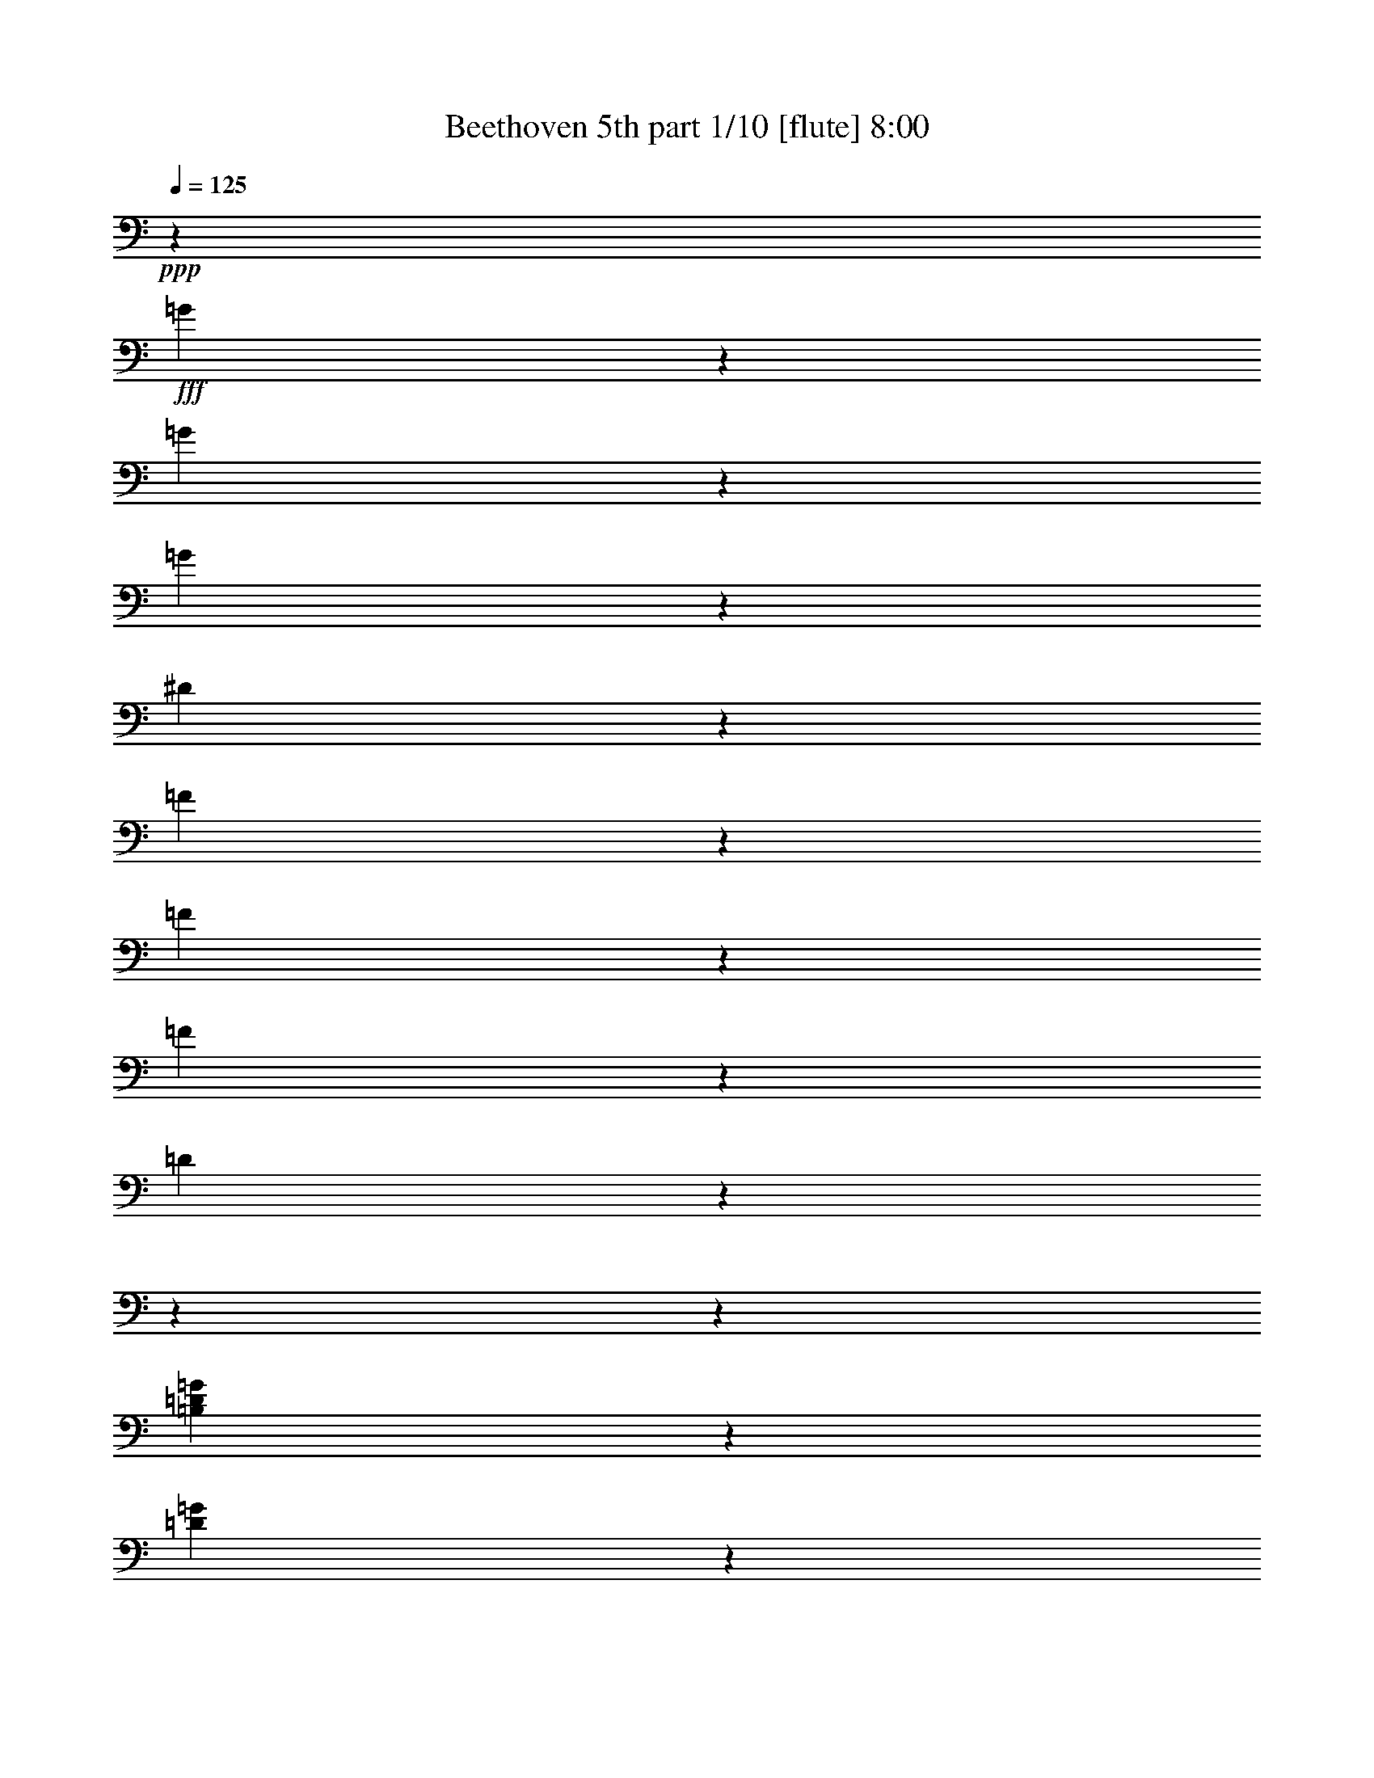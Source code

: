 % Produced with Bruzo's Transcoding Environment

X:1
T:  Beethoven 5th part 1/10 [flute] 8:00
Z: Transcribed with BruTE
L: 1/4
Q: 125
K: C
+ppp+
z509/2800
+fff+
[=G171/700]
z4551/36400
[=G3877/18200]
z4551/36400
[=G171/700]
z4551/36400
[^D133957/36400]
z1319/728
[=F171/700]
z4551/36400
[=F171/700]
z4551/36400
[=F3877/18200]
z4551/36400
[=D103301/18200]
z18204/2275
z18204/2275
z17157/5200
[=B,3877/18200=D3877/18200=G3877/18200]
z4551/36400
[=D171/700=G171/700]
z4551/36400
[=D171/700=F171/700=G171/700]
z4551/36400
[=C9/16^D9/16=G9/16]
z38131/36400
[=C23307/36400^F23307/36400]
z6137/5200
[=B,4301/4550=D4301/4550=G4301/4550]
z6281/1400
[^G,3877/18200^G3877/18200]
z4551/36400
[^G,171/700^G171/700]
z4551/36400
[^G,171/700^G171/700]
z4551/36400
[=F,207093/36400=F207093/36400]
z18204/2275
z72713/18200
[=d171/700]
z4551/36400
[=d3877/18200]
z4551/36400
[=d171/700]
z4551/36400
[=c10089/18200]
z61317/9100
[^G267/520]
z4243/4550
[=C5167/9100=G5167/9100]
z15983/18200
[=C1567/2800^G1567/2800]
z4609/5200
[=C20073/36400^A20073/36400]
z33699/36400
[=C9319/18200^G9319/18200]
z8499/9100
[=B,2577/4550=D2577/4550=F2577/4550]
z2287/2600
[=C102317/18200^D102317/18200=G102317/18200]
z88/455
[=D179551/36400=F179551/36400]
z255/1456
[=C41/80^D41/80]
z7093/36400
[=C15733/2800^D15733/2800^d15733/2800]
z1429/7280
[=A,26987/36400^F26987/36400^d26987/36400]
z79419/36400
[^A,12627/18200^A12627/18200]
z18204/2275
z19933/4550
[^A13443/18200]
[^d6437/9100]
[=d13443/18200]
[^d13443/18200]
[=f6437/9100]
[=c10063/18200]
z13/70
[=c13443/18200]
[^A267/520]
z3529/18200
[^A,13443/18200]
[^D6437/9100]
[=D13443/18200]
[^D13443/18200]
[=F6437/9100]
[=C20073/36400]
z6813/36400
[=C13443/18200]
[^A,9319/18200]
z18204/2275
z69597/18200
[^d284/65]
[^d53203/18200]
[^d78951/18200-]
[^D13443/18200^d13443/18200-]
[=F13443/18200^d13443/18200-]
[^F4551/9100-^d4551/9100]
[^F943/4550]
[=F256/455-^d256/455]
[=F3203/18200]
[^F1283/2275^d1283/2275]
z3179/18200
[^F18673/36400^d18673/36400]
z283/1456
[^A,72567/36400=F72567/36400^A72567/36400]
z6953/36400
[^A,20353/36400=F20353/36400^A20353/36400]
z6533/36400
[^A,9249/18200=G9249/18200^A9249/18200]
z4267/4550
[^A,5119/9100=F5119/9100^A5119/9100]
z2297/2600
[^A,10089/18200^D10089/18200^A10089/18200]
z16797/18200
[=C18743/36400^D18743/36400=c18743/36400]
z2607/2800
[^A,20721/36400^D20721/36400^A20721/36400]
z4559/5200
[^A,4551/18200-=D4551/18200-^A4551/18200]
[^A,4551/36400-=D4551/36400-]
[^A,509/2800=D509/2800=a509/2800-]
[=a827/4550]
[^a2461/7280]
[=a13443/36400]
[^A,13653/36400-=F13653/36400-^a13653/36400]
[^A,13653/36400-=F13653/36400-=a13653/36400]
[^A,13653/36400-=F13653/36400-^a13653/36400]
[^A,4551/18200-=F4551/18200-=a4551/18200]
[^A,4551/36400-=F4551/36400-]
[^A,4551/36400-=F4551/36400-^a4551/36400]
[^A,6827/36400-=F6827/36400-]
[^A,3413/18200-=F3413/18200-=c'3413/18200]
[^A,6827/36400-=F6827/36400-]
[^A,3413/18200-=F3413/18200-^a3413/18200]
[^A,6827/36400-=F6827/36400-]
[^A,809/4550=F809/4550^g809/4550]
z3319/18200
[^A,5167/9100=G5167/9100=g5167/9100]
z127/910
[^A,19951/36400=G19951/36400=g19951/36400]
z33821/36400
[^A,529/1040=D529/1040=d529/1040]
z34119/36400
[^A,20493/36400^D20493/36400^d20493/36400]
z32141/36400
[^G,5049/9100^D5049/9100^G5049/9100]
z4197/4550
[^A,67/130^D67/130=G67/130]
z16937/18200
[^A,18463/36400=D18463/36400=d18463/36400]
z1457/7280
[^A,171/700^D171/700^d171/700]
z4551/36400
[=G171/700=g171/700]
z4551/36400
[=G171/700=g171/700]
z4551/36400
[=G171/700=g171/700]
z4551/36400
[^D3877/18200^d3877/18200]
z4551/36400
[^A,171/700^a171/700]
z4551/36400
[^A,171/700^a171/700]
z4551/36400
[^A,171/700^a171/700]
z4551/36400
[=G,171/700=g171/700]
z4551/36400
[^D,171/700^d171/700]
z4551/36400
[^D,3877/18200^d3877/18200]
z4551/36400
[^D,171/700^d171/700]
z4551/36400
[^A,30763/18200^A30763/18200]
z4551/36400
[=G171/700=g171/700]
z4551/36400
[=G171/700=g171/700]
z4551/36400
[=G171/700=g171/700]
z4551/36400
[^D171/700^d171/700]
z4551/36400
[^A,3877/18200^a3877/18200]
z4551/36400
[^A,171/700^a171/700]
z4551/36400
[^A,171/700^a171/700]
z4551/36400
[=G,171/700=g171/700]
z4551/36400
[^D,171/700^d171/700]
z4551/36400
[^D,3877/18200^d3877/18200]
z4551/36400
[^D,171/700^d171/700]
z4551/36400
[^A,4961/2275^A4961/2275]
z40473/36400
[^A,3877/18200=d3877/18200]
z4551/36400
[^A,171/700=d171/700]
z4551/36400
[^A,171/700=d171/700]
z4551/36400
[^A,5457/7280^d5457/7280]
z373/350
[=F,171/700=D171/700=f171/700]
z4551/36400
[=F,171/700=D171/700=f171/700]
z4551/36400
[=F,171/700=D171/700=f171/700]
z4551/36400
[=G,1597/2275^D1597/2275^d1597/2275]
z145793/36400
[=G171/700]
z4551/36400
[=G171/700]
z4551/36400
[=G171/700]
z4551/36400
[^D136999/36400]
z13263/7280
[=F171/700]
z4551/36400
[=F171/700]
z4551/36400
[=F171/700]
z4551/36400
[=D1185/208]
z18204/2275
z18204/2275
z4221/1300
[=B,171/700=D171/700=G171/700]
z4551/36400
[=D171/700=G171/700]
z4551/36400
[=D3877/18200=F3877/18200=G3877/18200]
z4551/36400
[=C4477/7280^D4477/7280=G4477/7280]
z36221/36400
[=C11471/18200^F11471/18200]
z10831/9100
[=B,34043/36400=D34043/36400=G34043/36400]
z163671/36400
[^G,171/700^G171/700]
z4551/36400
[^G,3877/18200^G3877/18200]
z4551/36400
[^G,171/700^G171/700]
z4551/36400
[=F,25841/4550=F25841/4550]
z18204/2275
z145791/36400
[=d171/700]
z4551/36400
[=d171/700]
z4551/36400
[=d171/700]
z4551/36400
[=c747/1456]
z245633/36400
[^G2943/5200]
z32033/36400
[=C20303/36400=G20303/36400]
z2487/2800
[=C1429/2600^G1429/2600]
z16883/18200
[=C1857/3640^A1857/3640]
z2129/2275
[=C5137/9100^G5137/9100]
z16043/18200
[=B,2893/5200=D2893/5200=F2893/5200]
z2491/2800
[=C993/175^D993/175=G993/175]
z1567/9100
[=D856/175=F856/175]
z337/1820
[=C113/200^D113/200]
z79/455
[=C205301/36400^D205301/36400^d205301/36400]
z6373/36400
[=A,6371/9100^F6371/9100^d6371/9100]
z9973/4550
[^A,5433/7280^A5433/7280]
z18204/2275
z157553/36400
[^A13443/18200]
[^d13443/18200]
[=d6437/9100]
[^d13443/18200]
[=f13443/18200]
[=c18623/36400]
z285/1456
[=c13443/18200]
[^A2943/5200]
z1257/7280
[^A,6437/9100]
[^D13443/18200]
[=D6437/9100]
[^D13443/18200]
[=F13443/18200]
[=C1857/3640]
z3589/18200
[=C13443/18200]
[^A,5137/9100]
z18204/2275
z69211/18200
[^d78951/18200]
[^d53203/18200]
[^d284/65-]
[^D6437/9100^d6437/9100-]
[=F13443/18200^d13443/18200-]
[^F256/455-^d256/455]
[^F3203/18200]
[=F4551/9100-^d4551/9100]
[=F943/4550]
[^F1551/2800^d1551/2800]
z6723/36400
[^F20583/36400^d20583/36400]
z6303/36400
[^A,3667/1820=F3667/1820^A3667/1820]
z2521/18200
[^A,4997/9100=F4997/9100^A4997/9100]
z3449/18200
[^A,2551/4550=G2551/4550^A2551/4550]
z16113/18200
[^A,221/400=F221/400^A221/400]
z33661/36400
[^A,747/1456^D747/1456^A747/1456]
z33959/36400
[=C20653/36400^D20653/36400=c20653/36400]
z31981/36400
[^A,727/1300^D727/1300^A727/1300]
z16139/18200
[^A,4551/18200-=D4551/18200-^A4551/18200]
[^A,4551/36400-=D4551/36400-]
[^A,509/2800=D509/2800=a509/2800-]
[=a827/4550]
[^a13443/36400]
[=a13443/36400]
[^A,5689/18200-=F5689/18200-^a5689/18200]
[^A,13653/36400-=F13653/36400-=a13653/36400]
[^A,13653/36400-=F13653/36400-^a13653/36400]
[^A,4551/18200-=F4551/18200-=a4551/18200]
[^A,4551/36400-=F4551/36400-]
[^A,3413/18200-=F3413/18200-^a3413/18200]
[^A,6827/36400-=F6827/36400-]
[^A,3413/18200-=F3413/18200-=c'3413/18200]
[^A,6827/36400-=F6827/36400-]
[^A,4551/36400-=F4551/36400-^a4551/36400]
[^A,3413/18200-=F3413/18200-]
[^A,207/1040=F207/1040^g207/1040]
z7003/36400
[^A,20303/36400=G20303/36400=g20303/36400]
z6583/36400
[^A,20723/36400=G20723/36400=g20723/36400]
z31911/36400
[^A,1459/2600=D1459/2600=d1459/2600]
z2013/2275
[^A,1258/2275^D1258/2275^d1258/2275]
z647/700
[^G,18693/36400^D18693/36400^G18693/36400]
z33941/36400
[^A,2953/5200^D2953/5200=G2953/5200]
z31963/36400
[^A,20373/36400=D20373/36400=d20373/36400]
z501/2800
[^A,171/700^D171/700^d171/700]
z4551/36400
[=G3877/18200=g3877/18200]
z4551/36400
[=G171/700=g171/700]
z4551/36400
[=G171/700=g171/700]
z4551/36400
[^D171/700^d171/700]
z4551/36400
[^A,171/700^a171/700]
z4551/36400
[^A,3877/18200^a3877/18200]
z4551/36400
[^A,171/700^a171/700]
z4551/36400
[=G,171/700=g171/700]
z4551/36400
[^D,171/700^d171/700]
z4551/36400
[^D,171/700^d171/700]
z4551/36400
[^D,171/700^d171/700]
z4551/36400
[^A,30763/18200^A30763/18200]
z4551/36400
[=G3877/18200=g3877/18200]
z4551/36400
[=G171/700=g171/700]
z4551/36400
[=G171/700=g171/700]
z4551/36400
[^D171/700^d171/700]
z4551/36400
[^A,171/700^a171/700]
z4551/36400
[^A,3877/18200^a3877/18200]
z4551/36400
[^A,171/700^a171/700]
z4551/36400
[=G,171/700=g171/700]
z4551/36400
[^D,171/700^d171/700]
z4551/36400
[^D,171/700^d171/700]
z4551/36400
[^D,171/700^d171/700]
z4551/36400
[^A,77873/36400^A77873/36400]
z2917/2600
[^A,171/700=d171/700]
z4551/36400
[^A,171/700=d171/700]
z4551/36400
[^A,3877/18200=d3877/18200]
z4551/36400
[^A,673/910^d673/910]
z39157/36400
[=F,171/700=D171/700=f171/700]
z4551/36400
[=F,171/700=D171/700=f171/700]
z4551/36400
[=F,171/700=D171/700=f171/700]
z4551/36400
[=G,25187/36400^D25187/36400^d25187/36400]
z73079/18200
[^A171/700]
z4551/36400
[^A171/700]
z4551/36400
[^A171/700]
z4551/36400
[=G95623/18200]
z59237/18200
[^c171/700]
z4551/36400
[^c171/700]
z4551/36400
[^c171/700]
z4551/36400
[=c83397/18200]
z4551/36400
[^c171/700]
z4551/36400
[^c171/700]
z4551/36400
[^c171/700]
z4551/36400
[=c78951/18200]
[^G13443/9100=c13443/9100-]
[=G26317/18200=c26317/18200-]
[^G26317/18200=c26317/18200-]
[=G26317/18200=c26317/18200-]
[^G2679/3640=c2679/3640]
z6603/1300
[^d13443/9100]
[=d26317/18200]
[^d26317/18200]
[=d13443/9100]
[^d25547/36400]
z72899/18200
[=D171/700=d171/700]
z4551/36400
[=D171/700=d171/700]
z4551/36400
[=C171/700=c171/700]
z4551/36400
[^A,26317/18200^A26317/18200]
[=A,171/700=A171/700]
z4551/36400
[=D3877/18200=d3877/18200]
z4551/36400
[=D171/700=d171/700]
z4551/36400
[=C171/700=c171/700]
z4551/36400
[^A,26317/18200^A26317/18200]
[=A,13443/9100=A13443/9100]
[^A,30763/18200^A30763/18200]
z4551/36400
[=G,171/700=G171/700]
z4551/36400
[=A,3877/18200=A3877/18200]
z4551/36400
[^A,171/700^A171/700]
z4551/36400
[=C2537/4550=c2537/4550]
z45781/36400
[^F,171/700^F171/700]
z4551/36400
[=A,171/700=A171/700]
z4551/36400
[^A,171/700^A171/700]
z4551/36400
[=C18563/36400=c18563/36400]
z23757/18200
[=A,171/700=A171/700]
z4551/36400
[^A,3877/18200^A3877/18200]
z4551/36400
[=C171/700=c171/700]
z4551/36400
[=D723/1300=d723/1300]
z45833/36400
[=G,171/700=G171/700]
z4551/36400
[^A,171/700^A171/700]
z4551/36400
[=C171/700=c171/700]
z4551/36400
[=D18511/36400=d18511/36400]
z23783/18200
[^A,171/700^A171/700]
z4551/36400
[=C3877/18200=c3877/18200]
z4551/36400
[=D171/700=d171/700]
z4551/36400
[=A,7131/2600^D7131/2600=A7131/2600]
z1643/9100
[=A,389/560^D389/560=A389/560]
z5099/4550
[=G,171/700=E171/700^A171/700]
z4551/36400
[=G,3877/18200=E3877/18200^A3877/18200]
z4551/36400
[=G,171/700=E171/700^A171/700]
z4551/36400
[=G,99781/36400=E99781/36400^A99781/36400]
z265/1456
[=G,1577/2275=E1577/2275^A1577/2275]
z1167/1040
[^A,171/700=D171/700^A171/700]
z4551/36400
[^A,171/700=D171/700^A171/700]
z4551/36400
[^A,3877/18200=D3877/18200^A3877/18200]
z4551/36400
[^A,26913/36400=D26913/36400^A26913/36400]
z52607/36400
[^C,171/700^C171/700^A171/700]
z4551/36400
[^C,171/700^C171/700^A171/700]
z4551/36400
[^C,2947/5200^C2947/5200^A2947/5200]
z5119/36400
[=D,171/700=D171/700=A171/700]
z4551/36400
[=D,171/700=D171/700=A171/700]
z4551/36400
[=D,20331/36400=D20331/36400=A20331/36400]
z270863/36400
[=c171/700]
z4551/36400
[=c171/700]
z4551/36400
[=c9273/18200]
z30487/18200
[=D3877/18200=A3877/18200]
z4551/36400
[=D171/700=A171/700]
z4551/36400
[=D10113/18200=G10113/18200=B10113/18200]
z33871/4550
[=B171/700]
z4551/36400
[=B171/700]
z4551/36400
[=B5179/9100]
z14701/9100
[=B,3877/18200=D3877/18200=d3877/18200]
z4551/36400
[=B,171/700=D171/700=d171/700]
z4551/36400
[=C171/700=E171/700=e171/700]
z4551/36400
[=C171/700=c'171/700]
z4551/36400
[=C171/700=c'171/700]
z4551/36400
[=C171/700=c'171/700]
z4551/36400
[=F,5749/4550=f5749/4550]
z3321/18200
[=G,22847/18200=g22847/18200]
z56673/18200
[=F,45939/36400=f45939/36400]
z103/560
[=G,22821/18200=g22821/18200]
z56699/18200
[=F,45887/36400=c45887/36400]
z519/2800
[^F,45589/36400^c45589/36400]
z8727/2800
[=A,22917/18200^d22917/18200]
z17/91
[^A,45537/36400^c45537/36400]
z8533/5200
[=B,47217/36400=B47217/36400]
z4553/2800
[^C11371/9100^c11371/9100]
z30461/18200
[^C46027/36400^c46027/36400]
z651/400
[^C5679/4550^c5679/4550]
z30487/18200
[^C22987/18200^c22987/18200]
z29647/18200
[=D45379/36400=d45379/36400]
z61027/36400
[=D22961/18200=d22961/18200]
z4239/2600
[=D23801/18200=d23801/18200]
z14701/9100
[=D45869/36400=d45869/36400]
z1263/2275
[=D171/700=d171/700]
z4551/36400
[=D3877/18200=d3877/18200]
z4551/36400
[=D171/700=d171/700]
z4551/36400
[=B,1993/1456=D1993/1456=B1993/1456]
z3359/18200
[=C10489/7280=D10489/7280=c10489/7280]
z109/560
[=A,120343/36400=D120343/36400=A120343/36400]
z8623/36400
[=D45989/36400=d45989/36400]
z59279/36400
[=D22697/18200=d22697/18200]
z2179/1300
[=D45937/36400=d45937/36400]
z59331/36400
[=D47617/36400=d47617/36400]
z35547/18200
[^G,171/700^G171/700^g171/700]
z4551/36400
[^G,171/700^G171/700^g171/700]
z4551/36400
[^G,171/700^G171/700^g171/700]
z4551/36400
[=F,30763/18200=F30763/18200=f30763/18200]
z4551/36400
[^G,171/700^G171/700^g171/700]
z4551/36400
[^G,171/700^G171/700^g171/700]
z4551/36400
[^G,3877/18200^G3877/18200^g3877/18200]
z4551/36400
[=F,1119/650=F1119/650=f1119/650]
z4551/36400
[^G,3877/18200^G3877/18200^g3877/18200]
z4551/36400
[^G,171/700^G171/700^g171/700]
z4551/36400
[^G,171/700^G171/700^g171/700]
z4551/36400
[=F,171/700=F171/700=f171/700]
z4551/36400
[^G,171/700^G171/700^g171/700]
z4551/36400
[^G,3877/18200^G3877/18200^g3877/18200]
z4551/36400
[^G,171/700^G171/700^g171/700]
z4551/36400
[=F,93/364=F93/364=f93/364]
z4551/36400
[^G,803/2800^G803/2800^g803/2800]
z4551/36400
[^G,4881/18200^G4881/18200^g4881/18200]
z4551/36400
[^G,109/364^G109/364^g109/364]
z4551/36400
[=F,2857/9100=F2857/9100=f2857/9100]
z4551/36400
[=G,2857/9100=G2857/9100=g2857/9100]
z4551/36400
[=G,6017/18200=G6017/18200=g6017/18200]
z4551/36400
[=G,13173/36400=G13173/36400=g13173/36400]
z4551/36400
[^D44943/9100=G44943/9100^d44943/9100]
z2141/2800
[=F6563/18200=G6563/18200=f6563/18200]
z4597/36400
[=F13607/36400=G13607/36400=f13607/36400]
z53/400
[=F1957/4550=G1957/4550=f1957/4550]
z73/560
[=D119367/18200=G119367/18200=d119367/18200]
z106667/18200
[=G26317/9100]
[=G1049/1400]
z19783/9100
[=F,26317/9100=G26317/9100]
[^D,27221/36400=G27221/36400]
z243059/36400
[^F,33133/18200=C33133/18200^F33133/18200]
[=G,36551/36400=B,36551/36400=G36551/36400]
z18204/2275
z18204/2275
z18204/2275
z18204/2275
z18204/2275
z963/455
[=B26317/9100]
[=c13519/18200]
z29801/4550
[^G4681/9100]
z3391/3640
[=C10351/18200=G10351/18200]
z7983/9100
[=C5101/9100^G5101/9100]
z3223/3640
[=C20107/36400^A20107/36400]
z6733/7280
[=C18671/36400^G18671/36400]
z33963/36400
[=B,20649/36400=D20649/36400=F20649/36400]
z6397/7280
[=C204667/36400^D204667/36400=G204667/36400]
z77/400
[=D11224/2275=F11224/2275]
z453/2600
[=C18689/36400^D18689/36400]
z543/2800
[=C102281/18200^F102281/18200^d102281/18200]
z127/650
[=C27021/36400^F27021/36400^d27021/36400]
z15877/7280
[=G,3161/4550=G3161/4550=d3161/4550]
z18204/2275
z15943/3640
[=G,13443/18200]
[=C6437/9100]
[=B,13443/18200]
[=C13443/18200]
[=D6437/9100]
[=A,20159/36400]
z961/5200
[=A,13443/18200]
[=G,4681/9100]
z109349/18200
[=G,13443/18200]
[=C6437/9100]
[=B,13443/18200]
[=C13443/18200]
[=D6437/9100]
[=A,10027/18200]
z61/325
[=A,13443/18200]
[=G,18619/36400]
z22707/7280
[^A,6437/9100^A6437/9100]
[=C13443/18200=c13443/18200]
[^A,13443/18200^A13443/18200]
[=A,9283/18200=A9283/18200]
z28397/9100
[=C6437/9100=c6437/9100]
[=D13443/18200=d13443/18200]
[=C13443/18200=c13443/18200]
[=B,9257/18200=B9257/18200]
z6817/910
[^g6437/9100]
[=g13443/18200]
[=f13443/18200]
[=g9353/18200]
z503/2600
[^G13443/18200^g13443/18200]
[=G6437/9100=g6437/9100]
[^F13443/18200^f13443/18200]
[=G20387/36400=g20387/36400]
z6499/36400
[=A6437/9100=a6437/9100]
[=G13443/18200=g13443/18200]
[^F13443/18200^f13443/18200]
[=G9327/18200=g9327/18200]
z3547/18200
[=A13443/18200=a13443/18200]
[=G6437/9100=g6437/9100]
[^F13443/18200^f13443/18200]
[=G13443/18200=g13443/18200]
[^F6437/9100^f6437/9100]
[=G13443/18200=g13443/18200]
[^F13443/18200^f13443/18200]
[=G18601/36400=g18601/36400]
z1021/5200
[=F4531/2275=G4531/2275=g4531/2275]
z439/2275
[=F10141/18200=G10141/18200=g10141/18200]
z127/700
[=E10351/18200=G10351/18200=g10351/18200]
z7983/9100
[=B,5101/9100=G5101/9100=f5101/9100]
z3223/3640
[=C20107/36400=G20107/36400=e20107/36400]
z6733/7280
[=C18671/36400=A18671/36400=d18671/36400]
z33963/36400
[=E20649/36400=G20649/36400=e20649/36400]
z6397/7280
[=B,13443/36400-=G13443/36400=d13443/36400-]
[=B,3413/18200^F3413/18200-=d3413/18200]
[^F509/2800]
[=G13443/36400]
[^F2461/7280]
[=F7669/2800=G7669/2800=f7669/2800]
z6709/36400
[=E20597/36400=G20597/36400=e20597/36400]
z6289/36400
[=E18741/36400=G18741/36400=e18741/36400]
z33893/36400
[=B,20719/36400=G20719/36400=d20719/36400]
z491/560
[=C10211/18200=G10211/18200=e10211/18200]
z8053/9100
[=D387/700=F387/700=d387/700]
z2103/2275
[=E18689/36400=G18689/36400=e18689/36400]
z6789/7280
[=D20667/36400=G20667/36400=d20667/36400]
z5081/36400
[=C171/700=c171/700]
z4551/36400
[=E171/700=e171/700]
z4551/36400
[=E171/700=e171/700]
z4551/36400
[=E171/700=e171/700]
z4551/36400
[=C171/700=c171/700]
z4551/36400
[=G,3877/18200=g3877/18200]
z4551/36400
[=G,171/700=g171/700]
z4551/36400
[=G,171/700=g171/700]
z4551/36400
[=E,171/700=e171/700]
z4551/36400
[=C,171/700=c171/700]
z4551/36400
[=C,3877/18200=c3877/18200]
z4551/36400
[=C,171/700=c171/700]
z4551/36400
[=G,30763/18200=G30763/18200]
z4551/36400
[=E171/700=e171/700]
z4551/36400
[=E171/700=e171/700]
z4551/36400
[=E171/700=e171/700]
z4551/36400
[=C171/700=c171/700]
z4551/36400
[=G,3877/18200=g3877/18200]
z4551/36400
[=G,171/700=g171/700]
z4551/36400
[=G,171/700=g171/700]
z4551/36400
[=E,171/700=e171/700]
z4551/36400
[=C,171/700=c171/700]
z4551/36400
[=C,3877/18200=c3877/18200]
z4551/36400
[=C,171/700=c171/700]
z4551/36400
[=G,171/700=G171/700]
z4551/36400
[=D,171/700=G,171/700=B171/700]
z4551/36400
[=D,171/700=G,171/700=B171/700]
z4551/36400
[=D,171/700=G,171/700=B171/700]
z4551/36400
[=E,25533/36400=G,25533/36400=c25533/36400]
z362/325
[=D,3877/18200=G,3877/18200=B3877/18200]
z4551/36400
[=D,171/700=G,171/700=B171/700]
z4551/36400
[=D,171/700=G,171/700=B171/700]
z4551/36400
[=E,27213/36400=G,27213/36400=c27213/36400]
z347/325
[=D,171/700=B,171/700=d171/700]
z4551/36400
[=D,171/700=B,171/700=d171/700]
z4551/36400
[=D,171/700=B,171/700=d171/700]
z4551/36400
[=E,3877/18200=C3877/18200=e3877/18200]
z4551/36400
[=C,171/700=C171/700=c171/700]
z4551/36400
[=C,171/700=C171/700=c171/700]
z4551/36400
[=C,171/700=C171/700=c171/700]
z4551/36400
[=C,30763/18200=C30763/18200=c30763/18200]
z4551/36400
[=C,171/700=C171/700=c171/700]
z4551/36400
[=C,171/700=C171/700=c171/700]
z4551/36400
[=C,3877/18200=C3877/18200=c3877/18200]
z4551/36400
[=C,30763/18200=C30763/18200=c30763/18200]
z4551/36400
[=C,171/700=C171/700=c171/700]
z4551/36400
[=C,171/700=C171/700=c171/700]
z4551/36400
[=C,171/700=C171/700=c171/700]
z4551/36400
[=C,30763/18200=C30763/18200=c30763/18200]
z4551/36400
[=C,171/700=C171/700=c171/700]
z4551/36400
[=C,171/700=C171/700=c171/700]
z4551/36400
[=C,3877/18200=C3877/18200=c3877/18200]
z4551/36400
[=C,4729/3640=C4729/3640=c4729/3640]
z463/2600
[^G,789/140^C789/140^c789/140]
z3267/18200
[^G,25323/36400^C25323/36400^c25323/36400]
z2911/2600
[=F171/700]
z4551/36400
[=F3877/18200]
z4551/36400
[=F171/700]
z4551/36400
[^G27003/36400]
z3571/1400
[=C3877/18200^D3877/18200=c3877/18200]
z4551/36400
[=C171/700^D171/700=c171/700]
z4551/36400
[=C171/700^D171/700=c171/700]
z4551/36400
[=C15749/2800^D15749/2800=c15749/2800]
z991/5200
[=C523/700^D523/700=c523/700]
z38881/36400
[=C171/700=c171/700]
z4551/36400
[=C171/700=c171/700]
z4551/36400
[=C171/700=c171/700]
z4551/36400
[^D25463/36400^d25463/36400]
z186211/36400
[=B,39821/18200-=F39821/18200-=B39821/18200-^g39821/18200]
[=B,2323/4550=F2323/4550=B2323/4550=g2323/4550]
z14181/4550
[=B,39821/18200-=F39821/18200-=B39821/18200-^g39821/18200]
[=B,4633/9100=F4633/9100=B4633/9100=g4633/9100]
z1135/364
[^D18479/36400^d18479/36400]
z7269/36400
[=F20037/36400=f20037/36400]
z6849/36400
[=D20457/36400=d20457/36400]
z6429/36400
[^D18601/36400^d18601/36400]
z1021/5200
[=C20159/36400=c20159/36400]
z961/5200
[=D1583/2800=d1583/2800]
z901/5200
[^A,4681/9100^A4681/9100]
z439/2275
[=C10141/18200=c10141/18200]
z127/700
[^G,10351/18200^G10351/18200]
z2523/18200
[^A,1249/2275^A1249/2275]
z493/2600
[=G,5101/9100=G5101/9100]
z463/2600
[^G,18549/36400^G18549/36400]
z7199/36400
[=F,20107/36400=F20107/36400]
z6779/36400
[=G,1579/2800=G1579/2800]
z6359/36400
[=G,18671/36400=G18671/36400]
z1011/5200
[=G,20229/36400=G20229/36400]
z951/5200
[=G,20649/36400=G20649/36400]
z5099/36400
[=G,4983/9100=G4983/9100]
z3477/18200
[=G,1272/2275=G1272/2275]
z3267/18200
[=C1156/2275=c1156/2275]
z259/1300
[=C10027/18200=c10027/18200]
z61/325
[=C10237/18200=c10237/18200]
z229/1300
[=C18619/36400=c18619/36400]
z7129/36400
[=B,20177/36400=F20177/36400=B20177/36400]
z6709/36400
[=C20597/36400=F20597/36400=c20597/36400]
z6289/36400
[=B,18741/36400=F18741/36400=B18741/36400]
z77/400
[=C20299/36400=F20299/36400=c20299/36400]
z941/5200
[=D20719/36400=F20719/36400=d20719/36400]
z5029/36400
[=C24911/9100^D24911/9100=c24911/9100]
z483/2600
[=C100187/36400=F100187/36400=c100187/36400]
z5081/36400
[=C12449/4550=G12449/4550=c12449/4550]
z3407/18200
[=C4551/3640-=F4551/3640-^G4551/3640=c4551/3640-]
[=C3413/18200-=F3413/18200=c3413/18200-]
[=C23899/18200=F23899/18200=c23899/18200]
z56/325
[=D9213/7280=F9213/7280=B9213/7280]
z6569/36400
[=D45767/36400=G45767/36400=B45767/36400]
z981/5200
[^D20439/36400=G20439/36400=c20439/36400]
z6439/7280
[^D10071/18200^G10071/18200=c10071/18200]
z3363/3640
[=D9353/18200^G9353/18200=c9353/18200]
z4241/4550
[=D5171/9100^G5171/9100=d5171/9100]
z639/728
[=D20387/36400=G20387/36400=d20387/36400]
z32247/36400
[=D20089/36400=G20089/36400=d20089/36400]
z2591/2800
[=C1149/910=c1149/910]
z3337/18200
[=D2579/4550=d2579/4550]
z1279/9100
[^D9957/18200^d9957/18200]
z249/1300
[=F13443/18200=f13443/18200]
[=D18479/36400=d18479/36400]
z4547/1456
[=F,1583/2800=F1583/2800=f1583/2800]
z901/5200
[=G,4681/9100=G4681/9100=g4681/9100]
z439/2275
[^G,13443/18200^G13443/18200^g13443/18200]
[=F,10351/18200=F10351/18200=f10351/18200]
z27863/9100
[=A,1579/2800=C1579/2800=c1579/2800]
z6359/36400
[=B,18671/36400=D18671/36400=d18671/36400]
z1011/5200
[=C13443/18200^D13443/18200^d13443/18200]
[=G,20649/36400=C20649/36400=c20649/36400]
z22301/7280
[=A,10237/18200=C10237/18200=c10237/18200]
z229/1300
[=B,18619/36400=D18619/36400=d18619/36400]
z7129/36400
[=C13443/18200^D13443/18200^d13443/18200]
[^A,13443/18200=D13443/18200=d13443/18200]
[^G,6437/9100=C6437/9100=c6437/9100]
[=G,13443/18200^A,13443/18200^A13443/18200]
[=F,6437/9100^G,6437/9100^G6437/9100]
[^D,10001/18200=G,10001/18200=G10001/18200]
z29759/18200
[=F,20479/36400-^G,20479/36400-=c20479/36400]
[=F,6407/36400^G,6407/36400]
[^D,1284/2275=G,1284/2275=c1284/2275]
z453/2600
[=F6437/9100^G6437/9100^g6437/9100]
[^D20247/36400=G20247/36400=g20247/36400]
z32387/36400
[=C19949/36400=G19949/36400^d19949/36400]
z33823/36400
[=D9257/18200=G9257/18200=g9257/18200]
z83137/18200
[^G,20479/36400-=c20479/36400]
[^G,6407/36400]
[=G,18461/36400=c18461/36400]
z61059/36400
[=F6437/9100^G6437/9100]
[^D10071/18200=G10071/18200]
z3363/3640
[^D9353/18200=G9353/18200=g9353/18200]
z4241/4550
[=D5171/9100=G5171/9100=g5171/9100]
z633/4550
[=C2061/2800=c2061/2800]
z20211/18200
[=D3877/18200=G3877/18200=d3877/18200]
z4551/36400
[=D171/700=G171/700=d171/700]
z4551/36400
[=D171/700=G171/700=d171/700]
z4551/36400
[=D142/65=G142/65-=d142/65]
[^D6437/9100=G6437/9100-^d6437/9100]
[=F13443/18200=G13443/18200-=f13443/18200]
[=D13443/18200=G13443/18200-=d13443/18200]
[^D6437/9100=G6437/9100-^d6437/9100]
[=F20037/36400=G20037/36400=f20037/36400]
z6849/36400
[^D27283/36400=G27283/36400^d27283/36400]
z2771/2600
[=G,171/700=G171/700=g171/700]
z4551/36400
[=G,171/700=G171/700=g171/700]
z4551/36400
[=G,171/700=G171/700=g171/700]
z4551/36400
[=G,93/364=G93/364=g93/364]
z4551/36400
[=G,93/364=G93/364=g93/364]
z4551/36400
[=G,751/2800=G751/2800=g751/2800]
z4551/36400
[=G,271/910=G271/910=g271/910]
z4611/36400
[=G,5659/18200=G5659/18200=g5659/18200]
z4661/36400
[=G,11267/36400=G11267/36400=g11267/36400]
z673/5200
[=G,13173/36400=G13173/36400=g13173/36400]
z4551/36400
[=G,13879/36400=G13879/36400=g13879/36400]
z4551/36400
[^D179859/36400=G179859/36400^d179859/36400]
z4579/5200
[=F13173/36400=G13173/36400=f13173/36400]
z4551/36400
[=F13879/36400=G13879/36400=f13879/36400]
z4551/36400
[=F317/728=G317/728=f317/728]
z4551/36400
[=D64317/9100=G64317/9100=d64317/9100]
z7089/1400
[^G13443/18200]
[=G6437/9100]
[^d13443/18200]
[=c521/260]
z29607/18200
[^G13443/18200]
[=G6437/9100]
[^d13443/18200]
[=c30763/18200]
z4551/36400
[=B,171/700=D171/700=d171/700]
z4551/36400
[=B,171/700=D171/700=d171/700]
z4551/36400
[=B,3877/18200=D3877/18200=d3877/18200]
z4551/36400
[=C1913/2600^D1913/2600^d1913/2600]
z40433/36400
[=B,3877/18200=D3877/18200=d3877/18200]
z4551/36400
[=B,171/700=D171/700=d171/700]
z4551/36400
[=B,171/700=D171/700=d171/700]
z4551/36400
[=C1093/1456^D1093/1456^d1093/1456]
z346/325
[=B,171/700=D171/700=d171/700]
z4551/36400
[=B,171/700=D171/700=d171/700]
z4551/36400
[=B,171/700=D171/700=d171/700]
z4551/36400
[=C3753/7280^D3753/7280^d3753/7280]
z6983/36400
[=D20323/36400=G20323/36400=d20323/36400]
z6563/36400
[^D4617/9100=G4617/9100^d4617/9100]
z/5
[=D10013/18200=G10013/18200=d10013/18200]
z49/260
[^D10223/18200=G10223/18200^d10223/18200]
z23/130
[=D143/280=G143/280=d143/280]
z3579/18200
[^D5037/9100=G5037/9100^d5037/9100]
z3369/18200
[=D2571/4550=G2571/4550=d2571/4550]
z243/1400
[^D5563/7280=G5563/7280^d5563/7280]
z2281/2800
[=G,489/560=B,489/560=d489/560]
z34481/36400
[=C7667/7280]
z4551/700

X:2
T:  Beethoven 5th part 2/10 [clarinet] 8:00
Z: Transcribed with BruTE
L: 1/4
Q: 125
K: C
+ppp+
z18204/2275
z18204/2275
z986/2275
+fff+
[=c105837/18200]
[=B105837/18200]
[=c26317/18200]
[=B26317/18200]
[=c13443/9100]
[=B171/700]
z4551/36400
[=G3877/18200=B3877/18200]
z4551/36400
[=G171/700=B171/700]
z4551/36400
[=F171/700=G171/700=B171/700]
z4551/36400
[^D9/16=G9/16=c9/16]
z38131/36400
[^G,23307/36400^D23307/36400^F23307/36400]
z6137/5200
[=G,4301/4550=G4301/4550]
z6281/1400
[^G,3877/18200^G3877/18200]
z4551/36400
[^G,171/700^G171/700]
z4551/36400
[^G,171/700^G171/700]
z4551/36400
[=F,207093/36400=F207093/36400]
z18204/2275
z72713/18200
[=F171/700=G171/700]
z4551/36400
[=F3877/18200=G3877/18200]
z4551/36400
[=F171/700=G171/700]
z4551/36400
[^D10089/18200=G10089/18200]
z16797/18200
[^G14671/7280]
z4559/5200
[=G1819/910=g1819/910]
z16823/18200
[^G267/520=B267/520]
z4243/4550
[=G5167/9100^A5167/9100]
z15983/18200
[^G1567/2800]
z4609/5200
[=E20073/36400^A20073/36400]
z33699/36400
[=F9319/18200^G9319/18200]
z8499/9100
[^G2577/4550=c2577/4550]
z2287/2600
[^D102317/18200=G102317/18200]
z88/455
[=D179551/36400=G179551/36400]
z255/1456
[^D41/80=G41/80]
z7093/36400
[^F15733/2800=A15733/2800]
z1429/7280
[^F26987/36400=A26987/36400]
z79419/36400
[=F12627/18200]
z40823/36400
[^A171/700]
z4551/36400
[^A171/700]
z4551/36400
[^A3877/18200]
z4551/36400
[^D23707/18200]
z3179/18200
[=F45979/36400]
z1331/7280
[^A,66077/9100-]
[^A,26317/18200-^A26317/18200]
[^A,13443/9100-^G13443/9100]
[^A,26317/18200-=F26317/18200]
[^A,26317/18200-=G26317/18200]
[^A,26317/18200-^A26317/18200]
[^A,13443/9100-^G13443/9100]
[^A,26317/18200-=F26317/18200]
[^A,26317/18200=G26317/18200]
[^A13443/9100]
[=G26317/18200]
[=E26317/18200]
[^G26317/18200]
[^c13443/9100]
[^A26317/18200]
[=G26317/18200]
[=c26317/18200]
[^D13443/9100-^G13443/9100]
[^D26317/9100-=A26317/9100=c26317/9100]
[^D53203/18200-^A53203/18200]
[^D104673/36400-=A104673/36400-=B104673/36400]
[^D125551/36400=A125551/36400=c125551/36400]
z3599/18200
[^D5027/9100=A5027/9100=c5027/9100]
z3389/18200
[^D1283/2275=A1283/2275=c1283/2275]
z3179/18200
[^D18673/36400=A18673/36400=c18673/36400]
z283/1456
[=F72567/36400^G72567/36400=d72567/36400]
z6953/36400
[^A,20353/36400=F20353/36400^G20353/36400]
z6533/36400
[^A,9249/18200=G9249/18200]
z4267/4550
[^A,5119/9100^G5119/9100]
z2297/2600
[^A,10089/18200^A10089/18200]
z16797/18200
[^D18743/36400=c18743/36400]
z2607/2800
[=G20721/36400^A20721/36400]
z4559/5200
[^A,1571/2800=F1571/2800]
z6463/36400
[^A,6437/9100-]
[^A,4551/2275-^G4551/2275-^g4551/2275]
[^A,6827/36400-^G6827/36400-]
[^A,9881/18200-^G9881/18200=f9881/18200]
[^A,7001/36400-]
[^A,5167/9100=G5167/9100=g5167/9100]
z127/910
[^A,19951/36400=G19951/36400=g19951/36400]
z33821/36400
[^A,529/1040=F529/1040=f529/1040]
z34119/36400
[^D20493/36400=G20493/36400^d20493/36400]
z32141/36400
[^D5049/9100=F5049/9100=c5049/9100]
z4197/4550
[^D67/130=G67/130^A67/130]
z16937/18200
[^A,18463/36400=F18463/36400^A18463/36400]
z1457/7280
[^D171/700-=G171/700^d171/700]
[^D4551/36400-]
[^D6827/36400=G6827/36400-=g6827/36400-]
[=G827/4550=g827/4550]
[=G171/700=g171/700]
z4551/36400
[=G171/700=g171/700]
z4551/36400
[^D3877/18200^d3877/18200]
z4551/36400
[^A171/700]
z4551/36400
[^A171/700]
z4551/36400
[^A171/700]
z4551/36400
[=G171/700]
z4551/36400
[^D171/700]
z4551/36400
[^D3877/18200]
z4551/36400
[^D171/700]
z4551/36400
[^A,66077/36400-]
[^A,6827/36400=G6827/36400-=g6827/36400-]
[=G827/4550=g827/4550]
[=G171/700=g171/700]
z4551/36400
[=G171/700=g171/700]
z4551/36400
[^D171/700^d171/700]
z4551/36400
[^A3877/18200]
z4551/36400
[^A171/700]
z4551/36400
[^A171/700]
z4551/36400
[=G171/700]
z4551/36400
[^D171/700]
z4551/36400
[^D3877/18200]
z4551/36400
[^D171/700]
z4551/36400
[^A,4961/2275]
z40473/36400
[^A,3877/18200=F3877/18200=d3877/18200]
z4551/36400
[^A,171/700=F171/700=d171/700]
z4551/36400
[^A,171/700=F171/700=d171/700]
z4551/36400
[^D5457/7280=G5457/7280^d5457/7280]
z373/350
[^A,171/700=F171/700^A171/700]
z4551/36400
[^A,171/700=F171/700^A171/700]
z4551/36400
[^A,171/700=F171/700^A171/700]
z4551/36400
[^D1597/2275=G1597/2275]
z18204/2275
z18204/2275
z12269/2800
[=c105837/18200]
[=B105837/18200]
[=c13443/9100]
[=B26317/18200]
[=c26317/18200]
[=B171/700]
z4551/36400
[=G171/700=B171/700]
z4551/36400
[=G171/700=B171/700]
z4551/36400
[=F3877/18200=G3877/18200=B3877/18200]
z4551/36400
[^D4477/7280=G4477/7280=c4477/7280]
z36221/36400
[^G,11471/18200^D11471/18200^F11471/18200]
z10831/9100
[=G,34043/36400=G34043/36400]
z163671/36400
[^G,171/700^G171/700]
z4551/36400
[^G,3877/18200^G3877/18200]
z4551/36400
[^G,171/700^G171/700]
z4551/36400
[=F,25841/4550=F25841/4550]
z18204/2275
z145791/36400
[=F171/700=G171/700]
z4551/36400
[=F171/700=G171/700]
z4551/36400
[=F171/700=G171/700]
z4551/36400
[^D747/1456=G747/1456]
z33959/36400
[^G7299/3640]
z16139/18200
[=G14479/7280=g14479/7280]
z34011/36400
[^G2943/5200=B2943/5200]
z32033/36400
[=G20303/36400^A20303/36400]
z2487/2800
[^G1429/2600]
z16883/18200
[=E1857/3640^A1857/3640]
z2129/2275
[=F5137/9100^G5137/9100]
z16043/18200
[^G2893/5200=c2893/5200]
z2491/2800
[^D993/175=G993/175]
z1567/9100
[=D856/175=G856/175]
z337/1820
[^D113/200=G113/200]
z79/455
[^F205301/36400=A205301/36400]
z6373/36400
[^F6371/9100=A6371/9100]
z9973/4550
[=F5433/7280]
z2432/2275
[^A171/700]
z4551/36400
[^A171/700]
z4551/36400
[^A171/700]
z4551/36400
[^D45911/36400]
z6723/36400
[=F22807/18200]
z27/140
[^A,66077/9100-]
[^A,13443/9100-^A13443/9100]
[^A,26317/18200-^G26317/18200]
[^A,26317/18200-=F26317/18200]
[^A,13443/9100-=G13443/9100]
[^A,26317/18200-^A26317/18200]
[^A,26317/18200-^G26317/18200]
[^A,26317/18200-=F26317/18200]
[^A,13443/9100=G13443/9100]
[^A26317/18200]
[=G26317/18200]
[=E26317/18200]
[^G13443/9100]
[^c26317/18200]
[^A26317/18200]
[=G26317/18200]
[=c13443/9100]
[^D26317/18200-^G26317/18200]
[^D26317/9100-=A26317/9100=c26317/9100]
[^D53203/18200-^A53203/18200]
[^D104673/36400-=A104673/36400-=B104673/36400]
[^D63731/18200=A63731/18200=c63731/18200]
z257/1456
[^D3721/7280=A3721/7280=c3721/7280]
z7143/36400
[^D1551/2800=A1551/2800=c1551/2800]
z6723/36400
[^D20583/36400=A20583/36400=c20583/36400]
z6303/36400
[=F3667/1820^G3667/1820=d3667/1820]
z2521/18200
[^A,4997/9100=F4997/9100^G4997/9100]
z3449/18200
[^A,2551/4550=G2551/4550]
z16113/18200
[^A,221/400^G221/400]
z33661/36400
[^A,747/1456^A747/1456]
z33959/36400
[^D20653/36400=c20653/36400]
z31981/36400
[=G727/1300^A727/1300]
z16139/18200
[^A,10029/18200=F10029/18200]
z1707/9100
[^A,13443/18200-]
[^A,4551/2275-^G4551/2275-^g4551/2275]
[^A,6827/36400-^G6827/36400-]
[^A,1164/2275-^G1164/2275=f1164/2275]
[^A,7001/36400-]
[^A,20303/36400=G20303/36400=g20303/36400]
z6583/36400
[^A,20723/36400=G20723/36400=g20723/36400]
z31911/36400
[^A,1459/2600=F1459/2600=f1459/2600]
z2013/2275
[^D1258/2275=G1258/2275^d1258/2275]
z647/700
[^D18693/36400=F18693/36400=c18693/36400]
z33941/36400
[^D2953/5200=G2953/5200^A2953/5200]
z31963/36400
[^A,20373/36400=F20373/36400^A20373/36400]
z501/2800
[^D171/700-=G171/700^d171/700]
[^D4551/36400-]
[^D4551/36400=G4551/36400-=g4551/36400-]
[=G3877/18200=g3877/18200]
[=G171/700=g171/700]
z4551/36400
[=G171/700=g171/700]
z4551/36400
[^D171/700^d171/700]
z4551/36400
[^A171/700]
z4551/36400
[^A3877/18200]
z4551/36400
[^A171/700]
z4551/36400
[=G171/700]
z4551/36400
[^D171/700]
z4551/36400
[^D171/700]
z4551/36400
[^D171/700]
z4551/36400
[^A,66077/36400-]
[^A,4551/36400=G4551/36400-=g4551/36400-]
[=G3877/18200=g3877/18200]
[=G171/700=g171/700]
z4551/36400
[=G171/700=g171/700]
z4551/36400
[^D171/700^d171/700]
z4551/36400
[^A171/700]
z4551/36400
[^A3877/18200]
z4551/36400
[^A171/700]
z4551/36400
[=G171/700]
z4551/36400
[^D171/700]
z4551/36400
[^D171/700]
z4551/36400
[^D171/700]
z4551/36400
[^A,77873/36400]
z2917/2600
[^A,171/700=F171/700=d171/700]
z4551/36400
[^A,171/700=F171/700=d171/700]
z4551/36400
[^A,3877/18200=F3877/18200=d3877/18200]
z4551/36400
[^D673/910=G673/910^d673/910]
z39157/36400
[^A,171/700=F171/700^A171/700]
z4551/36400
[^A,171/700=F171/700^A171/700]
z4551/36400
[^A,171/700=F171/700^A171/700]
z4551/36400
[^D25187/36400=G25187/36400]
z73079/18200
[^A171/700]
z4551/36400
[^A171/700]
z4551/36400
[^A171/700]
z4551/36400
[=G95623/18200=g95623/18200]
z105031/36400
[=f105837/18200]
[=e105837/18200]
[=f13443/9100]
[=e26317/18200]
[=f26317/18200]
[=e26317/18200]
[=f2679/3640]
z5273/3640
[^D13443/18200]
[=F13443/18200]
[^F6437/9100]
[=G26317/18200-]
[=G13443/9100-^d13443/9100]
[=G26317/18200-=d26317/18200]
[=G26317/18200-^d26317/18200]
[=G13443/9100-=d13443/9100]
[=G25547/36400^d25547/36400]
z579/520
[^d3877/18200]
z4551/36400
[^d171/700]
z4551/36400
[=d171/700]
z4551/36400
[=c171/700]
z4551/36400
[=c171/700]
z4551/36400
[=c171/700]
z4551/36400
[^A3877/18200]
z4551/36400
[=A171/700]
z4551/36400
[^F171/700=d171/700]
z4551/36400
[^F171/700=d171/700]
z4551/36400
[=A171/700=c171/700]
z4551/36400
[=G26317/18200^A26317/18200]
[^F171/700=A171/700]
z4551/36400
[^F3877/18200=d3877/18200]
z4551/36400
[^F171/700=d171/700]
z4551/36400
[=A171/700=c171/700]
z4551/36400
[=G26317/18200^A26317/18200]
[^F13443/9100=A13443/9100]
[=G11377/36400^A11377/36400-]
[=G6827/36400-^A6827/36400]
[=G3413/18200]
[=G13653/36400]
[=G13653/36400]
[=G,919/3640=G919/3640-]
[=G4551/36400]
[=G171/700]
z4551/36400
[=A3877/18200]
z4551/36400
[^A171/700]
z4551/36400
[^F13653/36400-=c13653/36400-]
[^D827/4550-^F827/4550=c827/4550]
[^D509/2800]
[^D171/700]
z4551/36400
[^D3877/18200]
z4551/36400
[^D13443/36400-]
[^D3413/18200^F3413/18200-]
[^F509/2800]
[=A171/700]
z4551/36400
[^A171/700]
z4551/36400
[^F11377/36400-=c11377/36400-]
[^D3877/18200-^F3877/18200=c3877/18200]
[^D509/2800]
[^D171/700]
z4551/36400
[^D171/700]
z4551/36400
[^D13443/36400-]
[^D3413/18200=A3413/18200-]
[=A509/2800]
[^A3877/18200]
z4551/36400
[=c171/700]
z4551/36400
[=G13653/36400=d13653/36400-]
[=G827/4550-=d827/4550]
[=G509/2800]
[=G171/700]
z4551/36400
[=G3877/18200]
z4551/36400
[=G13443/36400]
[=G171/700]
z4551/36400
[^A171/700]
z4551/36400
[=c171/700]
z4551/36400
[=G13443/36400=d13443/36400-]
[=G4551/36400-=d4551/36400]
[=G3877/18200]
[=G171/700]
z4551/36400
[=G171/700]
z4551/36400
[=G13443/36400]
[=G171/700^A171/700]
z4551/36400
[=G3877/18200-=A3877/18200=c3877/18200]
[=G4551/36400-]
[=G3413/18200^A3413/18200-=d3413/18200-]
[^A509/2800=d509/2800]
[^D7131/2600=A7131/2600]
z1643/9100
[^D389/560=A389/560]
z5099/4550
[=G171/700^A171/700^c171/700]
z4551/36400
[=G3877/18200^A3877/18200^c3877/18200]
z4551/36400
[=G171/700^A171/700^c171/700]
z4551/36400
[=G99781/36400^A99781/36400^c99781/36400]
z265/1456
[=G1577/2275^A1577/2275^c1577/2275]
z1167/1040
[=G171/700^A171/700=d171/700]
z4551/36400
[=G171/700^A171/700=d171/700]
z4551/36400
[=G3877/18200^A3877/18200=d3877/18200]
z4551/36400
[=G26913/36400^A26913/36400=d26913/36400]
z52607/36400
[^A171/700=e171/700]
z4551/36400
[^A171/700=e171/700]
z4551/36400
[^A2947/5200=e2947/5200]
z5119/36400
[=A171/700^f171/700]
z4551/36400
[=A171/700^f171/700]
z4551/36400
[=A20331/36400^f20331/36400]
z218229/36400
[^f171/700]
z4551/36400
[^f3877/18200]
z4551/36400
[^f1537/2800]
z59539/36400
[^F171/700]
z4551/36400
[^F171/700]
z4551/36400
[^F733/1300]
z3181/18200
[=A2921/9100=d2921/9100]
[=d4551/36400-]
[=A2481/18200-=d2481/18200]
[=A4551/36400]
[=G10113/18200=B10113/18200]
z1657/364
[=B3877/18200]
z4551/36400
[=B171/700]
z4551/36400
[=B1441/2600]
z839/4550
[=F171/700]
z4551/36400
[=F171/700]
z4551/36400
[=F9369/18200]
z1147/700
[=F171/700]
z4551/36400
[=F171/700]
z4551/36400
[=F2917/5200]
z6467/36400
[=G3877/18200]
z4551/36400
[=G171/700]
z4551/36400
[=G13443/36400-]
[=G3413/18200=c3413/18200-]
[=c509/2800]
[=c171/700]
z4551/36400
[=c171/700]
z4551/36400
[=F5749/4550=c5749/4550]
z3321/18200
[=G22847/18200^c22847/18200]
z56673/18200
[=F45939/36400=c45939/36400]
z103/560
[=G22821/18200^c22821/18200]
z56699/18200
[=F45887/36400=c45887/36400]
z519/2800
[^F45589/36400^c45589/36400]
z8727/2800
[=F22917/18200=A22917/18200^d22917/18200]
z17/91
[=F45537/36400^A45537/36400=f45537/36400]
z8533/5200
[^f47217/36400]
z4553/2800
[^g11371/9100]
z30461/18200
[=a46027/36400]
z651/400
[=A5679/4550=a5679/4550]
z30487/18200
[=A22987/18200=a22987/18200]
z29647/18200
[=A45379/36400=a45379/36400]
z61027/36400
[=A22961/18200=a22961/18200]
z4239/2600
[=A23801/18200=a23801/18200]
z14701/9100
[=A45869/36400=a45869/36400]
z1263/2275
[=d171/700]
z4551/36400
[=d3877/18200]
z4551/36400
[=d171/700]
z4551/36400
[=B1993/1456]
z3359/18200
[=c10489/7280]
z109/560
[=A120343/36400]
z8623/36400
[^G45989/36400=f45989/36400]
z1329/7280
[^G11423/9100]
z267/1400
[^G22697/18200=f22697/18200]
z181/910
[^G911/700]
z16/91
[^G45937/36400=f45937/36400]
z6697/36400
[^G45639/36400]
z1399/7280
[^G47617/36400=f47617/36400]
z71/140
[^G171/700]
z4551/36400
[^G171/700]
z4551/36400
[^G171/700]
z4551/36400
[=F2461/7280-]
[=F171/700-^G171/700]
[=F4551/36400-]
[=F171/700-^G171/700]
[=F4551/36400-]
[=F4297/18200-^G4297/18200]
[=F373/2800]
[=F13653/36400-]
[=F4551/18200-^G4551/18200]
[=F4551/36400-]
[=F3413/18200-^G3413/18200]
[=F4551/36400-]
[=F4551/18200-^G4551/18200]
[=F4551/36400]
[=F151/400-]
[=F171/700-^G171/700]
[=F4551/36400-]
[=F171/700-^G171/700]
[=F4551/36400-]
[=F3877/18200-^G3877/18200]
[=F4551/36400]
[=F13653/36400-]
[=F4551/18200-^G4551/18200]
[=F4551/36400-]
[=F4551/18200-^G4551/18200]
[=F4551/36400-]
[=F4551/18200-^G4551/18200]
[=F4551/36400]
[=F12603/36400-]
[=F4551/36400^G4551/36400-]
[^G3877/18200]
[^G13443/36400]
[^G171/700]
z4551/36400
[=F13443/36400-]
[=F3413/18200^G3413/18200-]
[^G509/2800]
[^G2461/7280]
[^G171/700]
z4551/36400
[=F13851/36400-]
[=F4551/18200^G4551/18200-]
[^G368/2275]
[^G1101/2800]
[^G109/364]
z4551/36400
[=F2857/9100]
z4551/36400
[=G2857/9100]
z4551/36400
[=G6017/18200]
z4551/36400
[=G13173/36400]
z4551/36400
[^D44943/9100=G44943/9100]
z2141/2800
[=F6563/18200=G6563/18200]
z4597/36400
[=F13607/36400=G13607/36400]
z53/400
[=F1957/4550=G1957/4550]
z73/560
[=D119367/18200=G119367/18200]
z6683/2275
[=C17879/5200-=c17879/5200]
[=C3413/18200-]
[=C13653/18200-=c13653/18200]
[=C25031/36400-^d25031/36400]
[=C13679/18200=c13679/18200]
[=D17879/5200-=B17879/5200]
[=D3413/18200-]
[=D13653/18200-=G13653/18200]
[=D25031/36400-=B25031/36400]
[=D13679/18200=G13679/18200]
[^D26317/18200=c26317/18200]
[=D13443/9100=B13443/9100]
[=C26317/18200=c26317/18200]
[=B,6437/9100=G6437/9100-]
[=C13443/36400=G13443/36400-]
[=D13443/36400=G13443/36400]
[^D29303/18200=c29303/18200]
[=C33133/18200^G33133/18200]
[=G15397/2275]
[=F60667/36400]
[^D5953/3640]
[=D89863/18200]
[^D5953/7280]
[=D5953/7280]
[=C5953/7280]
[=D2826/2275]
[=F10347/2800]
[^D22989/5200]
[=D34431/4550]
z52797/36400
[=F284/65]
[^D27091/36400]
z3649/5200
[=F13443/9100-=d13443/9100-]
[=F26317/9100=B26317/9100=d26317/9100]
[^D13519/18200=c13519/18200]
z429/400
[^G171/700^g171/700]
z4551/36400
[^G171/700^g171/700]
z4551/36400
[^G171/700^g171/700]
z4551/36400
[^G18479/36400^g18479/36400]
z23799/18200
[=G171/700=g171/700]
z4551/36400
[=G3877/18200=g3877/18200]
z4551/36400
[=G171/700=g171/700]
z4551/36400
[=G20159/36400=g20159/36400]
z33613/36400
[^G4681/9100=B4681/9100]
z3391/3640
[=G10351/18200^A10351/18200]
z7983/9100
[^G5101/9100]
z3223/3640
[=E20107/36400^A20107/36400]
z6733/7280
[=F18671/36400^G18671/36400]
z33963/36400
[^G20649/36400=c20649/36400]
z6397/7280
[^D204667/36400=G204667/36400]
z77/400
[=D11224/2275=G11224/2275]
z453/2600
[^D18689/36400=G18689/36400]
z543/2800
[^D102281/18200=A102281/18200^d102281/18200]
z127/650
[^D27021/36400=A27021/36400^d27021/36400]
z15877/7280
[=G3161/4550=d3161/4550]
z5827/5200
[=g171/700]
z4551/36400
[=g3877/18200]
z4551/36400
[=g171/700]
z4551/36400
[=c5931/4550]
z1581/9100
[=d11503/9100]
z473/2600
[=G,66077/9100-=G66077/9100]
[=G,26317/18200-=E26317/18200=g26317/18200]
[=G,13443/9100-=F13443/9100=f13443/9100]
[=G,26317/18200-=F26317/18200=d26317/18200]
[=G,26317/18200-=E26317/18200=e26317/18200]
[=G,26317/18200-=G26317/18200]
[=G,13443/9100-=F13443/9100]
[=G,26317/18200-=D26317/18200]
[=G,26317/18200-=E26317/18200]
[=G,26317/18200-=E26317/18200=g26317/18200]
[=G,13443/9100-=F13443/9100=f13443/9100]
[=G,26317/18200=F26317/18200=d26317/18200]
[=G,13653/18200=E13653/18200-=e13653/18200-]
[=E1583/2275=e1583/2275]
[^A13443/9100]
[=G26317/18200]
[=E26317/18200]
[=F26317/18200]
[=c13443/9100]
[=A26317/18200]
[^F26317/18200]
[=G26317/18200]
[^G284/65]
[=B53203/18200]
[=d105837/18200]
[=d26317/9100]
[=d13653/18200-]
[=F20479/36400=d20479/36400-]
[=d4551/5200-]
[=F256/455=d256/455-]
[=d4551/5200-]
[=F20479/36400=d20479/36400-]
[=d34133/36400-]
[=F4551/9100=d4551/9100-]
[=d6879/36400]
[=G4531/2275=B4531/2275=f4531/2275]
z439/2275
[=G10141/18200=d10141/18200=f10141/18200]
z127/700
[=G10351/18200=c10351/18200=e10351/18200]
z7983/9100
[=G5101/9100=f5101/9100]
z3223/3640
[=G20107/36400=e20107/36400]
z6733/7280
[=F18671/36400=c18671/36400=f18671/36400]
z33963/36400
[=G20649/36400=c20649/36400=g20649/36400]
z6397/7280
[=G1272/2275=B1272/2275]
z16141/18200
[=D7669/2800=G7669/2800=d7669/2800]
z6709/36400
[=E20597/36400=G20597/36400=c20597/36400]
z6289/36400
[=E18741/36400=G18741/36400=c18741/36400]
z33893/36400
[=F20719/36400=G20719/36400=B20719/36400]
z491/560
[=G10211/18200=c10211/18200]
z8053/9100
[=F387/700=A387/700=c387/700]
z2103/2275
[=G18689/36400=c18689/36400]
z6789/7280
[=G20667/36400=B20667/36400]
z5081/36400
[=G171/700-=c171/700]
[=G4551/36400-]
[=E3413/18200-=G3413/18200=e3413/18200-]
[=E509/2800=e509/2800]
[=E171/700=e171/700]
z4551/36400
[=E171/700=e171/700]
z4551/36400
[=C171/700=c171/700]
z4551/36400
[=G3877/18200=g3877/18200]
z4551/36400
[=G171/700=g171/700]
z4551/36400
[=G171/700=g171/700]
z4551/36400
[=E171/700=e171/700]
z4551/36400
[=C171/700=c171/700]
z4551/36400
[=C3877/18200=c3877/18200]
z4551/36400
[=C171/700=c171/700]
z4551/36400
[=G,13653/36400-=G13653/36400]
[=G,13653/36400-=G13653/36400]
[=G,13653/36400-=G13653/36400]
[=G,13653/36400-=G13653/36400]
[=G,3457/18200=G3457/18200-]
[=G4551/36400-]
[=E171/700=G171/700-=e171/700]
[=G4551/36400]
[=E171/700=e171/700]
z4551/36400
[=E171/700=e171/700]
z4551/36400
[=C171/700=c171/700]
z4551/36400
[=G3877/18200=g3877/18200]
z4551/36400
[=G171/700=g171/700]
z4551/36400
[=G171/700=g171/700]
z4551/36400
[=E171/700=e171/700]
z4551/36400
[=C171/700=c171/700]
z4551/36400
[=C3877/18200=c3877/18200]
z4551/36400
[=C171/700=c171/700]
z4551/36400
[=G,171/700=G171/700]
z4551/36400
[=D171/700=G171/700=d171/700]
z4551/36400
[=D171/700=G171/700=d171/700]
z4551/36400
[=D171/700=G171/700=d171/700]
z4551/36400
[=E25533/36400=G25533/36400=e25533/36400]
z362/325
[=D3877/18200=G3877/18200=d3877/18200]
z4551/36400
[=D171/700=G171/700=d171/700]
z4551/36400
[=D171/700=G171/700=d171/700]
z4551/36400
[=E27213/36400=G27213/36400=e27213/36400]
z347/325
[=G171/700=d171/700]
z4551/36400
[=G171/700=d171/700]
z4551/36400
[=G171/700=d171/700]
z4551/36400
[=G3877/18200-=c3877/18200]
[=G4551/36400-]
[=G171/700-=c171/700]
[=G4551/36400]
[=c171/700]
z4551/36400
[=c171/700]
z4551/36400
[=c3271/2275-]
[=F919/3640-=c919/3640]
[=F4551/36400-]
[=F171/700-=c171/700]
[=F4551/36400]
[=c171/700]
z4551/36400
[=c3877/18200]
z4551/36400
[=c13653/9100-]
[=G3457/18200-=c3457/18200]
[=G4551/36400-]
[=G171/700-=c171/700]
[=G4551/36400]
[=c171/700]
z4551/36400
[=c171/700]
z4551/36400
[=c3271/2275-]
[^G919/3640-=c919/3640]
[^G4551/36400-]
[^G171/700-=c171/700]
[^G4551/36400]
[=c171/700]
z4551/36400
[=c3877/18200]
z4551/36400
[=c13653/36400-]
[^G4551/18200=c4551/18200-]
[=c4551/36400-]
[^G4551/18200=c4551/18200-]
[=c4551/36400-]
[^G1549/9100-=c1549/9100]
[^G509/2800]
[^C6437/9100-^G6437/9100^c6437/9100]
[^C11212/2275^G11212/2275]
z3267/18200
[^G25323/36400]
z2911/2600
[=F171/700=f171/700]
z4551/36400
[=F3877/18200=f3877/18200]
z4551/36400
[=F171/700=f171/700]
z4551/36400
[^G27003/36400^g27003/36400]
z3571/1400
[^D3877/18200=A3877/18200]
z4551/36400
[^D171/700=A171/700]
z4551/36400
[^D171/700=A171/700]
z4551/36400
[^D15749/2800=A15749/2800]
z991/5200
[^D523/700=A523/700]
z38881/36400
[=C171/700=c171/700]
z4551/36400
[=C171/700=c171/700]
z4551/36400
[=C171/700=c171/700]
z4551/36400
[^D25463/36400^d25463/36400]
z2901/2600
[=g171/700]
z4551/36400
[=g3877/18200]
z4551/36400
[=g171/700]
z4551/36400
[^d45347/36400]
z1041/5200
[=f1893/1456]
z921/5200
[=F2363/1400-^G2363/1400-=B2363/1400-=d2363/1400]
[=F4551/36400-^G4551/36400-=B4551/36400-]
[=F4551/18200-^G4551/18200-=B4551/18200-=g4551/18200]
[=F4551/36400-^G4551/36400=B4551/36400-]
[=F6827/36400-=G6827/36400-=B6827/36400-=g6827/36400]
[=F4551/36400-=G4551/36400-=B4551/36400-]
[=F587/2800=G587/2800=B587/2800=g587/2800-]
[=g509/2800]
[^d4757/3640]
z633/4550
[=f47273/36400]
z6499/36400
[=F2363/1400-^G2363/1400-=B2363/1400-=d2363/1400]
[=F4551/36400-^G4551/36400-=B4551/36400-]
[=F4551/18200-^G4551/18200-=B4551/18200-=g4551/18200]
[=F4551/36400-^G4551/36400=B4551/36400-]
[=F6827/36400-=G6827/36400-=B6827/36400-=g6827/36400]
[=F4551/36400-=G4551/36400-=B4551/36400-]
[=F587/2800=G587/2800=B587/2800=g587/2800-]
[=g509/2800]
[^d5053/9100]
z3337/18200
[=f2579/4550]
z1279/9100
[=d9957/18200]
z249/1300
[^d10167/18200]
z9/50
[=c18479/36400]
z7269/36400
[=d20037/36400]
z6849/36400
[^A20457/36400]
z6429/36400
[=c18601/36400]
z1021/5200
[^G20159/36400=c20159/36400]
z961/5200
[^A1583/2800=d1583/2800]
z901/5200
[=G4681/9100^A4681/9100]
z439/2275
[^G10141/18200=c10141/18200]
z127/700
[=F10351/18200^G10351/18200]
z2523/18200
[=G1249/2275^A1249/2275]
z493/2600
[^D5101/9100=G5101/9100]
z463/2600
[=F18549/36400^G18549/36400]
z7199/36400
[=D20107/36400=F20107/36400]
z6779/36400
[=C1579/2800^D1579/2800]
z6359/36400
[=B,18671/36400=D18671/36400]
z1011/5200
[=C20229/36400^D20229/36400]
z951/5200
[=D20649/36400=F20649/36400]
z5099/36400
[=C4983/9100^D4983/9100]
z3477/18200
[=D1272/2275=F1272/2275]
z3267/18200
[=E1156/2275=G1156/2275]
z259/1300
[=F10027/18200^G10027/18200]
z61/325
[=E10237/18200=G10237/18200]
z229/1300
[=F18619/36400^G18619/36400]
z7129/36400
[=F20177/36400=G20177/36400]
z6709/36400
[=F20597/36400^G20597/36400]
z6289/36400
[=F18741/36400=G18741/36400]
z77/400
[=F20299/36400=G20299/36400=A20299/36400]
z941/5200
[=F20719/36400=G20719/36400=B20719/36400]
z5029/36400
[^D24911/9100=c24911/9100]
z483/2600
[=F100187/36400^G100187/36400]
z5081/36400
[^D12449/4550=G12449/4550]
z3407/18200
[=C4551/3640-=F4551/3640^G4551/3640]
[=C137/700-]
[=C13653/18200-^D13653/18200-=F13653/18200]
[=C10097/18200^D10097/18200=F10097/18200]
z56/325
[=D9213/7280=F9213/7280]
z6569/36400
[=F45767/36400=G45767/36400]
z981/5200
[^D20439/36400=G20439/36400]
z6439/7280
[=C10071/18200^G10071/18200=c10071/18200]
z3363/3640
[=F9353/18200^G9353/18200=c9353/18200]
z4241/4550
[=D5171/9100^G5171/9100=c5171/9100]
z639/728
[=G20387/36400=c20387/36400]
z32247/36400
[=G,20089/36400=G20089/36400=B20089/36400]
z2591/2800
[=c1149/910]
z3337/18200
[=c2579/4550=d2579/4550]
z1279/9100
[=c9957/18200^d9957/18200]
z249/1300
[=c13653/18200-=f13653/18200]
[=c18059/36400=d18059/36400]
z4547/1456
[=c1583/2800=f1583/2800]
z901/5200
[=c4681/9100=g4681/9100]
z439/2275
[=c13653/18200-^g13653/18200]
[=c10141/18200=f10141/18200]
z27863/9100
[=G1579/2800=c1579/2800]
z6359/36400
[=G18671/36400=d18671/36400]
z1011/5200
[=G13653/18200-^d13653/18200]
[=G20229/36400=c20229/36400]
z22301/7280
[=G10237/18200=c10237/18200]
z229/1300
[=G18619/36400=d18619/36400]
z7129/36400
[=G13653/18200-^d13653/18200]
[=G1543/2800=d1543/2800-]
[=d6407/36400]
[^D4551/9100=c4551/9100-]
[=c943/4550]
[^D20479/36400^A20479/36400-]
[^A6407/36400]
[=F20479/36400^G20479/36400-]
[^G5269/36400]
[^D10001/18200=G10001/18200]
z29759/18200
[^G13443/18200]
[=G1284/2275]
z453/2600
[^G4551/9100-=c4551/9100]
[^G943/4550]
[=G20247/36400=c20247/36400]
z32387/36400
[^D19949/36400=c19949/36400^d19949/36400]
z33823/36400
[=G9257/18200=B9257/18200=d9257/18200]
z2841/910
[^G13443/18200]
[=G1443/2800]
z6989/36400
[^G13443/18200]
[=G18461/36400]
z1041/5200
[^G13443/18200]
[=G20439/36400]
z921/5200
[^G4551/9100-=c4551/9100]
[^G943/4550]
[=G10071/18200=c10071/18200]
z3363/3640
[=G9353/18200=c9353/18200]
z4241/4550
[=G5171/9100=B5171/9100]
z633/4550
[=G2061/2800=c2061/2800]
z20211/18200
[=B3877/18200=f3877/18200]
z4551/36400
[=B171/700=f171/700]
z4551/36400
[=B171/700=f171/700]
z4551/36400
[=B142/65=f142/65]
[=c6437/9100^d6437/9100]
[=d13443/18200]
[=G20479/36400=B20479/36400-=f20479/36400-]
[=B6407/36400=f6407/36400]
[=G4551/9100=c4551/9100-^d4551/9100-]
[=c943/4550^d943/4550]
[=G20037/36400=d20037/36400]
z6849/36400
[^D27283/36400=c27283/36400^d27283/36400]
z2771/2600
[=G171/700]
z4551/36400
[=G171/700]
z4551/36400
[=G171/700]
z4551/36400
[=G93/364]
z4551/36400
[=G93/364]
z4551/36400
[=G751/2800]
z4551/36400
[=G271/910]
z4611/36400
[=G5659/18200]
z4661/36400
[=G11267/36400]
z673/5200
[=G13173/36400]
z4551/36400
[=G13879/36400]
z4551/36400
[^D179859/36400=G179859/36400]
z4579/5200
[=F13173/36400=G13173/36400]
z4551/36400
[=F13879/36400=G13879/36400]
z4551/36400
[=F317/728=G317/728]
z4551/36400
[=D64317/9100=G64317/9100]
z1646/455
[=g6437/9100]
[^d33323/9100-]
[^G6437/9100^d6437/9100-]
[=G256/455-^d256/455]
[=G3413/18200-]
[=G1583/2275=g1583/2275]
[^d33323/9100-]
[^G6437/9100^d6437/9100-]
[=G171/700^d171/700]
z4551/36400
[=G171/700=d171/700]
z4551/36400
[=G2921/9100=d2921/9100]
[=G4551/36400=d4551/36400-]
[=G2481/18200-=d2481/18200]
[=G4551/36400]
[=G1913/2600^d1913/2600]
z40433/36400
[=G3877/18200=B3877/18200=d3877/18200]
z4551/36400
[=G6411/18200=B6411/18200=d6411/18200]
[=G4551/36400-=d4551/36400-]
[=G2481/18200=B2481/18200-=d2481/18200]
[=B4551/36400]
[=G1093/1456=c1093/1456^d1093/1456]
z346/325
[=G171/700=B171/700=d171/700]
z4551/36400
[=G2921/9100=B2921/9100=d2921/9100]
[=G4551/36400-=d4551/36400-]
[=G61/364=B61/364-=d61/364]
[=B4551/36400]
[=G3753/7280=c3753/7280^d3753/7280]
z6983/36400
[=G20323/36400=B20323/36400=d20323/36400]
z6563/36400
[=G4617/9100=c4617/9100^d4617/9100]
z/5
[=G10013/18200=B10013/18200=d10013/18200]
z49/260
[=G10223/18200=c10223/18200^d10223/18200]
z23/130
[=G143/280=B143/280=d143/280]
z3579/18200
[=G5037/9100=c5037/9100^d5037/9100]
z3369/18200
[=G2571/4550=B2571/4550=d2571/4550]
z243/1400
[=G5563/7280=c5563/7280^d5563/7280]
z2281/2800
[=G489/560=B489/560]
z34481/36400
[=c7667/7280]
z4551/700

X:3
T:  Beethoven 5th part 3/10 [horn] 8:00
Z: Transcribed with BruTE
L: 1/4
Q: 125
K: C
+ppp+
z509/2800
+fff+
[=G171/700]
z4551/36400
[=G3877/18200]
z4551/36400
[=G171/700]
z4551/36400
[^D133957/36400]
z1319/728
[=F171/700]
z4551/36400
[=F171/700]
z4551/36400
[=F3877/18200]
z4551/36400
[=D103301/18200]
z172873/36400
[^d171/700]
z4551/36400
[^d171/700]
z4551/36400
[^d3877/18200]
z4551/36400
[=c198/91]
z93283/36400
[=f171/700]
z4551/36400
[=f171/700]
z4551/36400
[=f3877/18200]
z4551/36400
[=d1119/650]
z4551/36400
[=g3877/18200]
z4551/36400
[=g171/700]
z4551/36400
[=f171/700]
z4551/36400
[^d26317/18200]
[=d171/700]
z4551/36400
[=g171/700]
z4551/36400
[=g171/700]
z4551/36400
[=f3877/18200]
z4551/36400
[^d13443/9100]
[=d171/700]
z4551/36400
[=G3877/18200=g3877/18200]
z4551/36400
[=G171/700=g171/700]
z4551/36400
[=G171/700=f171/700]
z4551/36400
[=c9/16^d9/16]
z38131/36400
[^F,23307/36400=c23307/36400]
z6137/5200
[=B,1219/1300=G1219/1300=g1219/1300-]
[=g60439/18200]
z2669/2275
[^G3877/18200]
z4551/36400
[^G171/700]
z4551/36400
[^G171/700]
z4551/36400
[=F207093/36400]
z8247/4550
[^G171/700]
z4551/36400
[^G171/700]
z4551/36400
[^G3877/18200]
z4551/36400
[=F284/65]
[^D171/700]
z4551/36400
[^G171/700]
z4551/36400
[^G171/700]
z4551/36400
[^G3877/18200]
z4551/36400
[=F284/65]
[^D171/700]
z4551/36400
[=G171/700]
z4551/36400
[=c171/700]
z4551/36400
[=c171/700]
z4551/36400
[=c26317/18200]
[=B171/700]
z4551/36400
[=B3877/18200]
z4551/36400
[=B171/700]
z4551/36400
[=d171/700]
z4551/36400
[=d26317/18200]
[=c171/700]
z4551/36400
[=c171/700]
z4551/36400
[=c171/700]
z4551/36400
[^d171/700]
z4551/36400
[^d2461/7280]
[=d171/700]
z4551/36400
[=d1319/7280]
z428/2275
[=f1361/7280]
z3319/18200
[=f13443/36400]
[=e3877/18200]
z4551/36400
[=e3149/18200]
z1429/7280
[=g1627/9100]
z1387/7280
[=g13443/36400]
[=f171/700]
z4551/36400
[=f3569/18200]
z97/560
[^g317/2275]
z7233/36400
[^g13443/36400]
[=g171/700]
z4551/36400
[=g171/910]
z6603/36400
[^a141/728]
z6393/36400
[^a2461/7280]
[^g171/700]
z4551/36400
[^g6543/36400]
z69/364
[=c'6753/36400]
z669/3640
[=c13443/36400-=c'13443/36400]
[=c6827/36400=b6827/36400-]
[=b827/4550]
[=b5107/36400]
z3599/18200
[=d1291/7280]
z1747/9100
[=c171/700-=c'171/700]
[=c4551/36400-]
[=c6827/36400^d6827/36400-]
[^d827/4550]
[^d171/700]
z4551/36400
[^d3877/18200]
z4551/36400
[=c'171/700]
z4551/36400
[=g171/700]
z4551/36400
[=g171/700]
z4551/36400
[=g171/700]
z4551/36400
[^d3877/18200]
z4551/36400
[=c171/700]
z4551/36400
[=G171/700]
z4551/36400
[=G171/700]
z4551/36400
[^D171/700]
z4551/36400
[=C171/700]
z4551/36400
[=C3877/18200=c3877/18200]
z4551/36400
[=C171/700=c171/700]
z4551/36400
[=B,171/700=G171/700-]
[=G4551/36400-]
[=G6827/36400=f6827/36400-]
[=f827/4550]
[=d171/700]
z4551/36400
[=d3877/18200]
z4551/36400
[=b171/700]
z4551/36400
[=g171/700]
z4551/36400
[=f171/700]
z4551/36400
[=f171/700]
z4551/36400
[=d171/700]
z4551/36400
[=B3877/18200]
z4551/36400
[=G171/700]
z4551/36400
[=F171/700]
z4551/36400
[=D171/700]
z4551/36400
[=B,171/700]
z4551/36400
[=C3877/18200=c3877/18200]
z4551/36400
[=C4551/36400-]
[=C171/700=c171/700]
[=C171/700=c171/700-]
[=c4551/36400-]
[=c171/700-^d171/700]
[=c4551/36400-]
[=c171/700-^d171/700]
[=c4551/36400-]
[=c3877/18200-^d3877/18200]
[=c4551/36400-]
[=c171/700-=c'171/700]
[=c4551/36400-]
[=c171/700-=a171/700]
[=c4551/36400-]
[=c171/700-=a171/700]
[=c4551/36400-]
[=c171/700-=a171/700]
[=c4551/36400-]
[=c171/700-^f171/700]
[=c4551/36400-]
[=c3877/18200-^d3877/18200]
[=c4551/36400-]
[=c171/700-^d171/700]
[=c4551/36400-]
[=c171/700-^d171/700]
[=c4551/36400]
[=c13443/36400-]
[=A,171/700=A171/700=c171/700-]
[=c4551/36400-]
[=A,3877/18200=A3877/18200=c3877/18200-]
[=c4551/36400-]
[=A,6827/36400-=A6827/36400-=c6827/36400]
[=A,827/4550=A827/4550]
[=A,26987/36400=A26987/36400=c26987/36400]
z79419/36400
[=F,12627/18200^A12627/18200]
z119527/18200
[^A13443/18200]
[^d6437/9100]
[=d13443/18200]
[^d13443/18200]
[=f6437/9100]
[=c10089/18200]
z129/700
[=c13443/18200]
[^A18743/36400]
z218679/36400
[^A13443/18200]
[^d6437/9100]
[=d13443/18200]
[^d13443/18200]
[=f6437/9100]
[=c20073/36400]
z6813/36400
[=c13443/18200]
[^A9319/18200]
z711/3640
[^A13443/18200]
[=c13443/18200]
[^c6437/9100]
[=c10159/18200]
z821/4550
[^A6437/9100]
[=c13443/18200]
[^A13443/18200]
[^G531/1040]
z551/2800
[^c13443/18200]
[^d13443/18200]
[=f6437/9100]
[^d10133/18200]
z331/1820
[^c6437/9100]
[^d13443/18200]
[^c13443/18200]
[=c18533/36400]
z111/560
[^d13443/18200]
[=f13443/18200]
[^f6437/9100]
[=f13443/18200]
[^d6437/9100]
[=f383/700]
z697/3640
[^f13443/18200]
[=f6437/9100]
[^d13443/18200]
[=f10229/18200]
z1607/9100
[^f6437/9100]
[=f13443/18200]
[^d13443/18200]
[=f107/208]
z7023/36400
[^f13443/18200]
[=f6437/9100]
[^d13443/18200]
[=f13443/18200]
[^f6437/9100]
[=f13443/18200]
[^f13443/18200]
[=a18673/36400]
z283/1456
[^A,30763/18200=f30763/18200-^a30763/18200]
[=f4551/36400-]
[=f649/3640=c'649/3640]
z6953/36400
[^a67/364]
z6743/36400
[^g691/3640]
z6533/36400
[^g13443/36400]
[=g3877/18200]
z4551/36400
[=f6403/36400]
z88/455
[^d6613/36400]
z683/3640
[^d13443/36400]
[=d171/700]
z4551/36400
[=c7243/36400]
z2531/18200
[=d1263/7280]
z891/4550
[=G13443/36400-=f13443/36400]
[=G6827/36400^d6827/36400-]
[^d827/4550]
[^A1389/7280]
z3249/18200
[=G1431/7280]
z393/2275
[=c2461/7280=d2461/7280]
[=c171/700]
z4551/36400
[^G831/4550]
z1359/7280
[=F3429/18200]
z1317/7280
[=c13443/36400]
[^A3877/18200]
z4551/36400
[=G127/728]
z7093/36400
[^D82/455]
z6883/36400
[^A,171/700]
z4551/36400
[=a13443/36400]
[^a2461/7280]
[=a13443/36400]
[=f13443/36400-^a13443/36400]
[=f13443/36400-=a13443/36400]
[=f13443/36400-^a13443/36400]
[=f171/700-=a171/700]
[=f4551/36400-]
[=f5391/36400-^a5391/36400]
[=f3457/18200-]
[=f6739/36400-=c'6739/36400]
[=f419/2275-]
[=f6949/36400-^a6949/36400]
[=f3247/18200-]
[=f1361/7280^g1361/7280]
z3319/18200
[=g13443/36400^g13443/36400]
[=g3877/18200]
z4551/36400
[=f6827/36400=g6827/36400-]
[=g827/4550-]
[^d1627/9100=g1627/9100]
z1387/7280
[^d13443/36400]
[=d171/700]
z4551/36400
[=c3569/18200]
z97/560
[=d317/2275]
z7233/36400
[=f13443/36400]
[^d171/700]
z4551/36400
[=G6827/36400-^A6827/36400]
[=G827/4550]
[=G141/728]
z6393/36400
[=d2461/7280]
[=c171/700]
z4551/36400
[^G6827/36400=c6827/36400-]
[=c827/4550-]
[=F6753/36400=c6753/36400]
z669/3640
[=c13443/36400]
[^A171/700]
z4551/36400
[=G5107/36400]
z3599/18200
[^D1291/7280]
z1747/9100
[^A,171/700]
z4551/36400
[^A171/700]
z4551/36400
[^a171/700]
z4551/36400
[^a3877/18200]
z4551/36400
[^d41983/9100]
z4551/36400
[=f171/700]
z4551/36400
[=f171/700]
z4551/36400
[=f3877/18200]
z4551/36400
[=g41983/9100]
z4551/36400
[^A,171/700^a171/700]
z4551/36400
[^A,171/700^a171/700]
z4551/36400
[^A,3877/18200^a3877/18200]
z4551/36400
[^A,13371/18200^a13371/18200]
z40473/36400
[^A,3877/18200^a3877/18200]
z4551/36400
[^A,171/700^a171/700]
z4551/36400
[^A,171/700^a171/700]
z4551/36400
[^A,5457/7280^a5457/7280]
z373/350
[=F171/700=d171/700]
z4551/36400
[=F171/700=d171/700]
z4551/36400
[=F171/700=d171/700]
z4551/36400
[=G1597/2275^d1597/2275]
z145793/36400
[=G171/700]
z4551/36400
[=G171/700]
z4551/36400
[=G171/700]
z4551/36400
[^D136999/36400]
z13263/7280
[=F171/700]
z4551/36400
[=F171/700]
z4551/36400
[=F171/700]
z4551/36400
[=D1185/208]
z85481/18200
[^d171/700]
z4551/36400
[^d171/700]
z4551/36400
[^d171/700]
z4551/36400
[=c79973/36400]
z22843/9100
[=f171/700]
z4551/36400
[=f171/700]
z4551/36400
[=f171/700]
z4551/36400
[=d30763/18200]
z4551/36400
[=g171/700]
z4551/36400
[=g3877/18200]
z4551/36400
[=f171/700]
z4551/36400
[^d13443/9100]
[=d3877/18200]
z4551/36400
[=g171/700]
z4551/36400
[=g171/700]
z4551/36400
[=f171/700]
z4551/36400
[^d26317/18200]
[=d171/700]
z4551/36400
[=G171/700=g171/700]
z4551/36400
[=G171/700=g171/700]
z4551/36400
[=G3877/18200=f3877/18200]
z4551/36400
[=c4477/7280^d4477/7280]
z36221/36400
[^F,11471/18200=c11471/18200]
z10831/9100
[=B,1219/1300=G1219/1300=g1219/1300-]
[=g120513/36400]
z3313/2800
[^G171/700]
z4551/36400
[^G3877/18200]
z4551/36400
[^G171/700]
z4551/36400
[=F25841/4550]
z66341/36400
[^G171/700]
z4551/36400
[^G171/700]
z4551/36400
[^G171/700]
z4551/36400
[=F284/65]
[^D3877/18200]
z4551/36400
[^G171/700]
z4551/36400
[^G171/700]
z4551/36400
[^G171/700]
z4551/36400
[=F284/65]
[^D3877/18200]
z4551/36400
[=G171/700]
z4551/36400
[=c171/700]
z4551/36400
[=c171/700]
z4551/36400
[=c26317/18200]
[=B171/700]
z4551/36400
[=B171/700]
z4551/36400
[=B171/700]
z4551/36400
[=d3877/18200]
z4551/36400
[=d13443/9100]
[=c3877/18200]
z4551/36400
[=c171/700]
z4551/36400
[=c171/700]
z4551/36400
[^d171/700]
z4551/36400
[^d13443/36400]
[=d171/700]
z4551/36400
[=d1273/9100]
z7213/36400
[=f23/130]
z7003/36400
[=f13443/36400]
[=e171/700]
z4551/36400
[=e101/520]
z6373/36400
[=g/5]
z201/1456
[=g13443/36400]
[=f171/700]
z4551/36400
[=f521/2800]
z667/3640
[^g6983/36400]
z323/1820
[^g2461/7280]
[=g171/700]
z4551/36400
[=g37/208]
z67/350
[^a191/1040]
z3379/18200
[^a13443/36400]
[^g171/700]
z4551/36400
[^g9/65]
z1453/7280
[=c'1597/9100]
z1411/7280
[=c13443/36400-=c'13443/36400]
[=c6827/36400=b6827/36400-]
[=b827/4550]
[=b3509/18200]
z257/1456
[=d139/700]
z5077/36400
[=c171/700-=c'171/700]
[=c4551/36400-]
[=c6827/36400^d6827/36400-]
[^d827/4550]
[^d171/700]
z4551/36400
[^d171/700]
z4551/36400
[=c'171/700]
z4551/36400
[=g3877/18200]
z4551/36400
[=g171/700]
z4551/36400
[=g171/700]
z4551/36400
[^d171/700]
z4551/36400
[=c171/700]
z4551/36400
[=G3877/18200]
z4551/36400
[=G171/700]
z4551/36400
[^D171/700]
z4551/36400
[=C171/700]
z4551/36400
[=C171/700=c171/700]
z4551/36400
[=C171/700=c171/700]
z4551/36400
[=B,3877/18200=G3877/18200-]
[=G4551/36400-]
[=G6827/36400=f6827/36400-]
[=f827/4550]
[=d171/700]
z4551/36400
[=d171/700]
z4551/36400
[=b171/700]
z4551/36400
[=g3877/18200]
z4551/36400
[=f171/700]
z4551/36400
[=f171/700]
z4551/36400
[=d171/700]
z4551/36400
[=B171/700]
z4551/36400
[=G3877/18200]
z4551/36400
[=F171/700]
z4551/36400
[=D171/700]
z4551/36400
[=B,171/700]
z4551/36400
[=C698/2275=c698/2275]
[=C4551/36400-]
[=C827/4550=c827/4550-]
[=c4551/36400]
[=C3877/18200=c3877/18200-]
[=c4551/36400-]
[=c171/700-^d171/700]
[=c4551/36400-]
[=c171/700-^d171/700]
[=c4551/36400-]
[=c1719/7280-^d1719/7280]
[=c303/2275-]
[=c1761/7280-=c'1761/7280]
[=c2319/18200-]
[=c3877/18200-=a3877/18200]
[=c4551/36400-]
[=c171/700-=a171/700]
[=c4551/36400-]
[=c171/700-=a171/700]
[=c4551/36400-]
[=c8507/36400-^f8507/36400]
[=c617/4550-]
[=c8717/36400-^d8717/36400]
[=c2363/18200-]
[=c171/700-^d171/700]
[=c4551/36400-]
[=c3877/18200-^d3877/18200]
[=c4551/36400]
[=c13443/36400-]
[=A,171/700=A171/700=c171/700-]
[=c4551/36400-]
[=A,863/3640=A863/3640=c863/3640-]
[=c4813/36400-]
[=A,6827/36400-=A6827/36400-=c6827/36400]
[=A,827/4550=A827/4550]
[=A,6371/9100=A6371/9100=c6371/9100]
z9973/4550
[=F,5433/7280^A5433/7280]
z237143/36400
[^A13443/18200]
[^d13443/18200]
[=d6437/9100]
[^d13443/18200]
[=f13443/18200]
[=c747/1456]
z7073/36400
[=c13443/18200]
[^A20653/36400]
z217907/36400
[^A6437/9100]
[^d13443/18200]
[=d6437/9100]
[^d13443/18200]
[=f13443/18200]
[=c1857/3640]
z3589/18200
[=c13443/18200]
[^A5137/9100]
z3169/18200
[^A6437/9100]
[=c13443/18200]
[^c6437/9100]
[=c19953/36400]
z6933/36400
[^A13443/18200]
[=c6437/9100]
[^A13443/18200]
[^G183/325]
z639/3640
[^c6437/9100]
[^d13443/18200]
[=f13443/18200]
[^d18763/36400]
z1397/7280
[^c13443/18200]
[^d6437/9100]
[^c13443/18200]
[=c20443/36400]
z6443/36400
[^d6437/9100]
[=f13443/18200]
[^f13443/18200]
[=f6437/9100]
[^d13443/18200]
[=f1293/2275]
z253/1820
[^f13443/18200]
[=f13443/18200]
[^d6437/9100]
[=f20093/36400]
z6793/36400
[^f13443/18200]
[=f6437/9100]
[^d13443/18200]
[=f737/1300]
z639/4550
[^f13443/18200]
[=f13443/18200]
[^d6437/9100]
[=f13443/18200]
[^f13443/18200]
[=f6437/9100]
[^f13443/18200]
[=a20583/36400]
z6303/36400
[^A,8777/5200=f8777/5200-^a8777/5200]
[=f2319/18200-]
[=f7263/36400=c'7263/36400]
z2521/18200
[^a181/1040]
z1777/9100
[^g187/1040]
z3449/18200
[^g13443/36400]
[=g171/700]
z4551/36400
[=f41/208]
z1567/9100
[^d73/520]
z1439/7280
[^d13443/36400]
[=d171/700]
z4551/36400
[=c3439/18200]
z101/560
[=d443/2275]
z1271/7280
[=G2461/7280-=f2461/7280]
[=G6827/36400^d6827/36400-]
[^d827/4550]
[^A47/260]
z6863/36400
[=G97/520]
z6653/36400
[=c13443/36400=d13443/36400]
[=c3877/18200]
z4551/36400
[^G6283/36400]
z179/910
[=F6493/36400]
z139/728
[=c13443/36400]
[^A171/700]
z4551/36400
[=G7123/36400]
z79/455
[^D389/2800]
z453/2275
[^A,171/700]
z4551/36400
[=a13443/36400]
[^a13443/36400]
[=a13443/36400]
[=f2461/7280-^a2461/7280]
[=f13443/36400-=a13443/36400]
[=f13443/36400-^a13443/36400]
[=f1719/7280-=a1719/7280]
[=f303/2275-]
[=f6529/36400-^a6529/36400]
[=f3457/18200-]
[=f6739/36400-=c'6739/36400]
[=f419/2275-]
[=f2337/18200-^a2337/18200]
[=f587/2800-]
[=f23/130^g23/130]
z7003/36400
[=g13443/36400^g13443/36400]
[=g171/700]
z4551/36400
[=f6827/36400=g6827/36400-]
[=g827/4550-]
[^d/5=g/5]
z201/1456
[^d13443/36400]
[=d171/700]
z4551/36400
[=c521/2800]
z667/3640
[=d6983/36400]
z323/1820
[=f2461/7280]
[^d171/700]
z4551/36400
[=G6827/36400-^A6827/36400]
[=G827/4550]
[=G191/1040]
z3379/18200
[=d13443/36400]
[=c171/700]
z4551/36400
[^G4551/36400=c4551/36400-]
[=c3877/18200-]
[=F1597/9100=c1597/9100]
z1411/7280
[=c13443/36400]
[^A171/700]
z4551/36400
[=G3509/18200]
z257/1456
[^D139/700]
z5077/36400
[^A,171/700]
z4551/36400
[^A171/700]
z4551/36400
[^a171/700]
z4551/36400
[^a171/700]
z4551/36400
[^d83397/18200]
z4551/36400
[=f171/700]
z4551/36400
[=f171/700]
z4551/36400
[=f171/700]
z4551/36400
[=g83397/18200]
z4551/36400
[^A,171/700^a171/700]
z4551/36400
[^A,171/700^a171/700]
z4551/36400
[^A,171/700^a171/700]
z4551/36400
[^A,25239/36400^a25239/36400]
z2917/2600
[^A,171/700^a171/700]
z4551/36400
[^A,171/700^a171/700]
z4551/36400
[^A,3877/18200^a3877/18200]
z4551/36400
[^A,673/910^a673/910]
z39157/36400
[=F171/700=d171/700]
z4551/36400
[=F171/700=d171/700]
z4551/36400
[=F171/700=d171/700]
z4551/36400
[=G25187/36400^d25187/36400]
z19993/3640
[^C171/700]
z4551/36400
[^C3877/18200]
z4551/36400
[^C171/700]
z4551/36400
[=C34653/9100]
z6111/1300
[^g171/700]
z4551/36400
[^g171/700]
z4551/36400
[^g171/700]
z4551/36400
[=f79827/36400]
z6537/2600
[^a171/700]
z4551/36400
[^a171/700]
z4551/36400
[^a171/700]
z4551/36400
[=g30763/18200]
z4551/36400
[=c'171/700]
z4551/36400
[=c'171/700]
z4551/36400
[^a3877/18200]
z4551/36400
[^g13443/9100]
[=g3877/18200]
z4551/36400
[=c'171/700]
z4551/36400
[=c'171/700]
z4551/36400
[^a171/700]
z4551/36400
[^g26317/18200]
[=g171/700]
z4551/36400
[=c'171/700]
z4551/36400
[=c'171/700]
z4551/36400
[^a3877/18200]
z4551/36400
[^g171/700]
z4551/36400
[^g171/700]
z4551/36400
[^g171/700]
z4551/36400
[=g171/700]
z4551/36400
[=f171/700]
z4551/36400
[=f3877/18200]
z4551/36400
[=f171/700]
z4551/36400
[^d171/700]
z4551/36400
[=d171/700]
z4551/36400
[=d171/700]
z4551/36400
[=d3877/18200]
z4551/36400
[=c171/700]
z4551/36400
[=B5407/7280]
z19521/18200
[^d171/700]
z4551/36400
[^d171/700]
z4551/36400
[=f171/700]
z4551/36400
[=g30763/18200]
z4551/36400
[^d171/700]
z4551/36400
[^d3877/18200]
z4551/36400
[=f171/700]
z4551/36400
[=g53203/18200]
[=a6437/9100]
[^a13443/18200]
[=c'13443/18200]
[^c6437/9100]
[=d266233/36400-]
[=G6967/36400-=d6967/36400]
[=G4551/36400-]
[=G3413/18200=g3413/18200-]
[=g509/2800]
[=g171/700]
z4551/36400
[=a171/700]
z4551/36400
[^a1471/2600]
z801/910
[=C13443/36400-]
[=C3413/18200^f3413/18200-]
[^f509/2800]
[=a171/700]
z4551/36400
[^a3877/18200]
z4551/36400
[=c'2857/5200]
z33773/36400
[=C2461/7280-]
[=C3413/18200^f3413/18200-]
[^f509/2800]
[=a171/700]
z4551/36400
[^a171/700]
z4551/36400
[=c'20541/36400]
z32093/36400
[=G13443/36400-]
[=G3413/18200=g3413/18200-]
[=g509/2800]
[^a171/700]
z4551/36400
[=c'3877/18200]
z4551/36400
[=d9973/18200]
z1301/1400
[=G13443/36400-]
[=G4551/36400=g4551/36400-]
[=g3877/18200]
[^a171/700]
z4551/36400
[=c'171/700]
z4551/36400
[=d171/700]
z4551/36400
[^a171/700]
z4551/36400
[=c'3877/18200]
z4551/36400
[=d171/700]
z4551/36400
[^D171/700=c171/700-^d171/700]
[=c4551/36400-]
[^D171/700=c171/700-^d171/700]
[=c4551/36400-]
[^D171/700=c171/700-^d171/700]
[=c4551/36400-]
[^D171/700=c171/700-^d171/700]
[=c4551/36400-]
[^D3877/18200=c3877/18200-^d3877/18200]
[=c4551/36400-]
[^D171/700=c171/700-^d171/700]
[=c4551/36400-]
[^D171/700=c171/700-^d171/700]
[=c4551/36400-]
[^D3413/18200-=c3413/18200^d3413/18200-]
[^D509/2800^d509/2800]
[^D389/560=c389/560^d389/560]
z5099/4550
[=E171/700=e171/700]
z4551/36400
[=E3877/18200=e3877/18200]
z4551/36400
[=E171/700=e171/700]
z4551/36400
[=E171/700=e171/700-]
[=e4551/36400]
[=E171/700=e171/700-]
[=e4551/36400]
[=E171/700=e171/700-]
[=e4551/36400]
[=E171/700=e171/700-]
[=e4551/36400]
[=E3877/18200=e3877/18200-]
[=e4551/36400]
[=E171/700=e171/700-]
[=e4551/36400]
[=E171/700=e171/700-]
[=e4551/36400]
[=E171/700=e171/700]
z4551/36400
[=E1577/2275=e1577/2275]
z1167/1040
[=D171/700=d171/700=g171/700]
z4551/36400
[=D171/700=d171/700=g171/700]
z4551/36400
[=D3877/18200=d3877/18200=g3877/18200]
z4551/36400
[=D26913/36400=d26913/36400=g26913/36400]
z52607/36400
[^c171/700=g171/700]
z4551/36400
[^c171/700=g171/700]
z4551/36400
[^c2947/5200=g2947/5200]
z5119/36400
[=d171/700]
z4551/36400
[=d171/700]
z4551/36400
[=d13443/36400]
[=d171/700]
z4551/36400
[=d171/700]
z4551/36400
[=d3877/18200]
z4551/36400
[=g2367/1820]
z402/2275
[=a2869/2275]
z673/3640
[=d13653/18200-]
[=C3413/18200=d3413/18200-]
[=d4551/36400-]
[=C4551/18200=d4551/18200-]
[=d4551/36400-]
[=C256/455=d256/455-]
[=d10477/3640]
z277/1400
[^f171/700]
z4551/36400
[^f171/700]
z4551/36400
[=a733/1300]
z3181/18200
[=d3877/18200]
z4551/36400
[=d171/700]
z4551/36400
[=d171/700-=b171/700]
[=d4551/36400-]
[=d3413/18200=g3413/18200-]
[=g509/2800]
[=g171/700]
z4551/36400
[=g3877/18200]
z4551/36400
[=c9447/7280]
z6537/36400
[=d3523/2800]
z1367/7280
[=G44939/9100]
z629/4550
[=B171/700]
z4551/36400
[=B171/700]
z4551/36400
[=d2917/5200]
z6467/36400
[=G3877/18200=g3877/18200]
z4551/36400
[=G171/700=g171/700]
z4551/36400
[=c20121/36400=e20121/36400]
z33651/36400
[=C5749/4550]
z3321/18200
[=C22847/18200]
z347/1820
[=G,45397/36400=E45397/36400]
z7237/36400
[^G,1895/1456=F1895/1456]
z6397/36400
[=C45939/36400]
z103/560
[=C22821/18200]
z437/2275
[=G,218/175=E218/175]
z729/3640
[^G,23661/18200=F23661/18200]
z55859/18200
[^F3659/2800]
z5067/36400
[=A4727/3640]
z11177/3640
[^A731/560]
z8413/5200
[=B22891/18200]
z4249/2600
[^c23731/18200]
z3684/2275
[^C45729/36400]
z59539/36400
[^C4741/3640]
z2107/1300
[^C45677/36400]
z8513/5200
[=D47357/36400]
z59049/36400
[=D5703/4550]
z1147/700
[=D9461/7280]
z8443/5200
[=D171/700]
z4551/36400
[=d171/700]
z4551/36400
[=d3877/18200]
z4551/36400
[=d171/700]
z4551/36400
[=B1993/1456=d1993/1456]
z3359/18200
[=c10489/7280=d10489/7280]
z109/560
[=A120343/36400=d120343/36400]
z8751/5200
[=D11423/9100]
z7447/4550
[=D911/700]
z29517/18200
[=D45639/36400]
z59629/36400
[=D10007/18200]
z46063/36400
[^g171/700]
z4551/36400
[^g171/700]
z4551/36400
[^g171/700]
z4551/36400
[=f30763/18200]
z4551/36400
[^g171/700]
z4551/36400
[^g171/700]
z4551/36400
[^g3877/18200]
z4551/36400
[=f1119/650]
z4551/36400
[^g3877/18200]
z4551/36400
[^g171/700]
z4551/36400
[^g171/700]
z4551/36400
[=f171/700]
z4551/36400
[^g171/700]
z4551/36400
[^g3877/18200]
z4551/36400
[^g171/700]
z4551/36400
[=f93/364]
z4551/36400
[^g803/2800]
z4551/36400
[^g4881/18200]
z4551/36400
[^g109/364]
z4551/36400
[=f2857/9100]
z4551/36400
[=g2857/9100]
z4551/36400
[=g6017/18200]
z4551/36400
[=g13173/36400]
z4551/36400
[^d44943/9100=g44943/9100]
z2141/2800
[=f6563/18200=g6563/18200]
z4597/36400
[=f13607/36400=g13607/36400]
z53/400
[=f1957/4550=g1957/4550]
z73/560
[=d119367/18200=g119367/18200]
z120371/36400
[^G171/700]
z4551/36400
[^G3877/18200]
z4551/36400
[^G171/700]
z4551/36400
[=G171/700]
z4551/36400
[^d171/700]
z4551/36400
[^d171/700]
z4551/36400
[^d171/700]
z4551/36400
[=c25593/36400]
z46559/18200
[^G171/700]
z4551/36400
[^G3877/18200]
z4551/36400
[^G171/700]
z4551/36400
[=G171/700]
z4551/36400
[=f171/700]
z4551/36400
[=f171/700]
z4551/36400
[=f171/700]
z4551/36400
[=d30763/18200]
z4551/36400
[=g3877/18200]
z4551/36400
[=g171/700]
z4551/36400
[=f171/700]
z4551/36400
[^d26317/18200]
[=d171/700]
z4551/36400
[=g171/700]
z4551/36400
[=g171/700]
z4551/36400
[=f171/700]
z4551/36400
[^d26317/18200]
[=d171/700]
z4551/36400
[=g3877/18200]
z4551/36400
[=g171/700]
z4551/36400
[=f171/700]
z4551/36400
[^d1453/2600]
z4783/4550
[^F,927/1456=c927/1456]
z43091/36400
[=B,36551/36400=G36551/36400=g36551/36400]
z18204/2275
z18204/2275
z18204/2275
z18204/2275
z63667/36400
[^G171/700]
z4551/36400
[^G171/700]
z4551/36400
[^G3877/18200]
z4551/36400
[=F284/65]
[^D171/700]
z4551/36400
[^G171/700]
z4551/36400
[^G171/700]
z4551/36400
[^G3877/18200]
z4551/36400
[=F171/700]
z4551/36400
[=D171/700]
z4551/36400
[=D171/700]
z4551/36400
[=D171/700]
z4551/36400
[=B,171/700]
z4551/36400
[^G,3877/18200]
z4551/36400
[^G,171/700]
z4551/36400
[^G,171/700]
z4551/36400
[=G,171/700]
z4551/36400
[=B171/700]
z4551/36400
[=B3877/18200]
z4551/36400
[=B171/700]
z4551/36400
[=c171/700]
z4551/36400
[=G171/700]
z4551/36400
[=c171/700]
z4551/36400
[=c3877/18200]
z4551/36400
[=c13443/9100]
[=B171/700]
z4551/36400
[=B3877/18200]
z4551/36400
[=B171/700]
z4551/36400
[=d171/700]
z4551/36400
[=c13653/18200=d13653/18200-]
[=d1583/2275]
[=c171/700]
z4551/36400
[=c171/700]
z4551/36400
[=c171/700]
z4551/36400
[^d171/700]
z4551/36400
[^d2461/7280]
[=d171/700]
z4551/36400
[=d947/5200]
z3407/18200
[=f977/5200]
z127/700
[=f13443/36400]
[=e3877/18200]
z4551/36400
[=e487/2800]
z127/650
[=g6541/36400]
z493/2600
[=g13443/36400]
[=f171/700]
z4551/36400
[=f7171/36400]
z56/325
[^g2553/18200]
z7199/36400
[^g13443/36400]
[=g171/700]
z4551/36400
[=g491/2600]
z6569/36400
[^a253/1300]
z6359/36400
[^a2461/7280]
[^g171/700]
z4551/36400
[^g411/2275]
z981/5200
[=c'261/1400]
z951/5200
[=c13443/36400-=c'13443/36400]
[=c3413/18200=b3413/18200-]
[=b5479/36400]
[=b69/400]
z1791/9100
[=d927/5200]
z3477/18200
[=c171/700-=c'171/700]
[=c4551/36400-]
[=c3413/18200^d3413/18200-]
[^d509/2800]
[^d171/700]
z4551/36400
[^d3877/18200]
z4551/36400
[=c'171/700]
z4551/36400
[=g171/700]
z4551/36400
[=g171/700]
z4551/36400
[=g171/700]
z4551/36400
[^d3877/18200]
z4551/36400
[=c171/700]
z4551/36400
[=G171/700]
z4551/36400
[=G171/700]
z4551/36400
[^D171/700]
z4551/36400
[=C171/700]
z4551/36400
[=C3877/18200=c3877/18200]
z4551/36400
[=C171/700=c171/700]
z4551/36400
[=B,171/700=G171/700-]
[=G4551/36400-]
[=G3413/18200=f3413/18200-]
[=f509/2800]
[=d171/700]
z4551/36400
[=d3877/18200]
z4551/36400
[=b171/700]
z4551/36400
[=g171/700]
z4551/36400
[=f171/700]
z4551/36400
[=f171/700]
z4551/36400
[=d3877/18200]
z4551/36400
[=B171/700]
z4551/36400
[=G171/700]
z4551/36400
[=F171/700]
z4551/36400
[=D171/700]
z4551/36400
[=B,171/700]
z4551/36400
[=C3877/18200=c3877/18200]
z4551/36400
[=C171/700=c171/700]
z4551/36400
[=C171/700=c171/700-]
[=c4551/36400-]
[=c171/700-^d171/700]
[=c4551/36400-]
[=c171/700-^d171/700]
[=c4551/36400-]
[=c3877/18200-^d3877/18200]
[=c4551/36400-]
[=c171/700-=c'171/700]
[=c4551/36400-]
[=c171/700-=a171/700]
[=c4551/36400-]
[=c171/700-=a171/700]
[=c4551/36400-]
[=c171/700-=a171/700]
[=c4551/36400-]
[=c171/700-^f171/700]
[=c4551/36400-]
[=c3877/18200-^d3877/18200]
[=c4551/36400-]
[=c171/700-^d171/700]
[=c4551/36400-]
[=c171/700-^d171/700]
[=c4551/36400]
[=c13443/36400-]
[=A171/700=c171/700-]
[=c4551/36400-]
[=A3877/18200=c3877/18200-]
[=c4551/36400-]
[=A3413/18200-=c3413/18200]
[=A509/2800]
[^F27021/36400=c27021/36400]
z15877/7280
[=G3161/4550]
z11951/1820
[=G13443/18200]
[=c6437/9100]
[=B13443/18200]
[=c13443/18200]
[=d6437/9100]
[=A5053/9100]
z3337/18200
[=A6437/9100]
[=G9957/18200]
z109323/18200
[=G13443/18200]
[=c6437/9100]
[=B13443/18200]
[=c13443/18200]
[=d6437/9100]
[=A20107/36400]
z6779/36400
[=A13443/18200]
[=G18671/36400]
z16827/2800
[^A13443/18200]
[=c13443/18200]
[^c6437/9100]
[=c20299/36400]
z22371/7280
[=c13443/18200]
[=d13443/18200]
[^d6437/9100]
[=d20247/36400]
z111907/36400
[=f13443/18200]
[=g13443/18200]
[^g6437/9100]
[=g13443/18200]
[=f13443/18200]
[=g1443/2800]
z6989/36400
[^g13443/18200]
[=g6437/9100]
[=f13443/18200]
[=g20439/36400]
z921/5200
[^g6437/9100]
[=g13443/18200]
[=f13443/18200]
[=g9353/18200]
z503/2600
[^g13443/18200]
[=g6437/9100]
[^f13443/18200]
[=g20387/36400]
z6499/36400
[=a6437/9100]
[=g13443/18200]
[^f13443/18200]
[=g9327/18200]
z3547/18200
[=a13443/18200]
[=g6437/9100]
[^f13443/18200]
[=g13443/18200]
[^f6437/9100]
[=g13443/18200]
[^f13443/18200]
[=g18601/36400]
z1021/5200
[=d30763/18200-=g30763/18200]
[=d4551/36400-]
[=d917/5200=a917/5200]
z439/2275
[=d3413/18200-=g3413/18200]
[=d509/2800-]
[=d977/5200=f977/5200]
z127/700
[=c13443/36400-=f13443/36400]
[=c3413/18200=e3413/18200-]
[=e5479/36400]
[=d487/2800]
z127/650
[=c6541/36400]
z493/2600
[=G13443/36400-=c13443/36400]
[=G3413/18200=B3413/18200-]
[=B509/2800]
[=A7171/36400]
z56/325
[=B2553/18200]
z7199/36400
[=c13443/36400=d13443/36400]
[=c171/700]
z4551/36400
[=G491/2600]
z6569/36400
[=E253/1300]
z6359/36400
[=B2461/7280=c2461/7280-]
[=A3413/18200-=c3413/18200]
[=A509/2800]
[=F411/2275]
z981/5200
[=D261/1400]
z951/5200
[=A13443/36400=c13443/36400-]
[=G3413/18200-=c3413/18200]
[=G5479/36400]
[=E69/400]
z1791/9100
[=C927/5200]
z3477/18200
[=G,3413/18200=G3413/18200-]
[=G509/2800-]
[=G3413/18200^f3413/18200-]
[^f509/2800]
[=g13443/36400]
[^f2461/7280]
[=d13443/36400-=g13443/36400]
[=d13443/36400-^f13443/36400]
[=d13443/36400-=g13443/36400]
[=d171/700-^f171/700]
[=d4551/36400-]
[=d3833/18200-=g3833/18200]
[=d4639/36400-]
[=d6739/36400-=a6739/36400]
[=d419/2275-]
[=d6949/36400-=g6949/36400]
[=d3247/18200-]
[=d37/200=f37/200]
z6709/36400
[=e13443/36400=f13443/36400]
[=e171/700]
z4551/36400
[=c4551/36400-=d4551/36400]
[=c3877/18200]
[=c1609/9100]
z77/400
[=c13443/36400]
[=B171/700]
z4551/36400
[=G3413/18200-=A3413/18200]
[=G509/2800-]
[=G1819/9100=B1819/9100]
z5029/36400
[=d13443/36400]
[=c171/700]
z4551/36400
[=G3413/18200=c3413/18200-]
[=c509/2800-]
[=E997/5200=c997/5200]
z404/2275
[=B2461/7280]
[=A171/700]
z4551/36400
[=F3413/18200=c3413/18200-]
[=c509/2800-]
[=D6681/36400=c6681/36400]
z483/2600
[=A13443/36400]
[=G171/700]
z4551/36400
[=E4551/36400=e4551/36400-]
[=e3877/18200-]
[=C57/325=e57/325]
z543/2800
[=G,171/700]
z4551/36400
[=G171/700]
z4551/36400
[=d171/700-=g171/700]
[=d4551/36400-]
[=d3413/18200=g3413/18200-]
[=g5479/36400]
[=c41983/9100]
z4551/36400
[=G171/700=d171/700]
z4551/36400
[=G171/700=d171/700]
z4551/36400
[=G171/700=d171/700]
z4551/36400
[=c2503/3640=e2503/3640-]
[=e5063/1300]
z4551/36400
[=G171/700=g171/700]
z4551/36400
[=G171/700=g171/700]
z4551/36400
[=G171/700=g171/700]
z4551/36400
[=c25533/36400=g25533/36400]
z362/325
[=G3877/18200=g3877/18200]
z4551/36400
[=G171/700=g171/700]
z4551/36400
[=G171/700=g171/700]
z4551/36400
[=c27213/36400=g27213/36400]
z347/325
[=D171/700=G171/700=b171/700]
z4551/36400
[=D171/700=G171/700=b171/700]
z4551/36400
[=D171/700=G171/700=b171/700]
z4551/36400
[=c3413/18200=c'3413/18200-]
[=c'4551/36400-]
[=c4551/18200=c'4551/18200-]
[=c'4551/36400-]
[=c4551/18200=c'4551/18200-]
[=c'4551/36400-]
[=c4551/18200=c'4551/18200-]
[=c'4551/36400-]
[=c919/3640-=c'919/3640]
[=c4551/36400-]
[=c3877/18200-=c'3877/18200]
[=c4551/36400-]
[=c171/700-=c'171/700]
[=c4551/36400-]
[=c171/700-=c'171/700]
[=c4551/36400-]
[=c4551/18200=c'4551/18200-]
[=c'4551/36400-]
[=c4551/18200=c'4551/18200-]
[=c'4551/36400-]
[=c4551/18200=c'4551/18200-]
[=c'4551/36400-]
[=c3413/18200=c'3413/18200-]
[=c'4551/36400-]
[=c919/3640-=c'919/3640]
[=c4551/36400-]
[=c171/700-=c'171/700]
[=c4551/36400-]
[=c171/700-=c'171/700]
[=c4551/36400-]
[=c171/700-=c'171/700]
[=c4551/36400-]
[=c3413/18200=c'3413/18200-]
[=c'4551/36400-]
[=c4551/18200=c'4551/18200-]
[=c'4551/36400-]
[=c4551/18200=c'4551/18200-]
[=c'4551/36400-]
[=c4551/18200=c'4551/18200-]
[=c'4551/36400-]
[=c919/3640-=c'919/3640]
[=c4551/36400-]
[=c171/700-=c'171/700]
[=c4551/36400-]
[=c3877/18200-=c'3877/18200]
[=c4551/36400-]
[=c171/700-=c'171/700]
[=c4551/36400-]
[=c4551/18200=c'4551/18200-]
[=c'4551/36400-]
[=c4551/18200=c'4551/18200-]
[=c'4551/36400-]
[=c4551/18200=c'4551/18200-]
[=c'4551/36400-]
[=c3413/18200=c'3413/18200-]
[=c'4551/36400-]
[=c919/3640-=c'919/3640]
[=c4551/36400-]
[=c171/700-=c'171/700]
[=c4551/36400-]
[=c171/700-=c'171/700]
[=c4551/36400-]
[=c3413/18200=c'3413/18200-]
[=c'509/2800]
[^c171/700]
z4551/36400
[^c3877/18200]
z4551/36400
[^c171/700]
z4551/36400
[^c171/700]
z4551/36400
[^c171/700]
z4551/36400
[^c171/700]
z4551/36400
[^c3877/18200]
z4551/36400
[^c171/700]
z4551/36400
[^c171/700]
z4551/36400
[^c171/700]
z4551/36400
[^c171/700]
z4551/36400
[^c3877/18200]
z4551/36400
[^c171/700]
z4551/36400
[^c171/700]
z4551/36400
[^c171/700]
z4551/36400
[^c171/700]
z4551/36400
[^c25323/36400]
z14271/2600
[^D3877/18200=c3877/18200^d3877/18200]
z4551/36400
[^D171/700=c171/700^d171/700]
z4551/36400
[^D171/700=c171/700^d171/700]
z4551/36400
[^D171/700=c171/700-^d171/700]
[=c4551/36400-]
[^D171/700=c171/700-^d171/700]
[=c4551/36400-]
[^D3877/18200=c3877/18200-^d3877/18200]
[=c4551/36400-]
[^D171/700=c171/700-^d171/700]
[=c4551/36400-]
[^D171/700=c171/700-^d171/700]
[=c4551/36400-]
[^D171/700=c171/700-^d171/700]
[=c4551/36400-]
[^D171/700=c171/700-^d171/700]
[=c4551/36400-]
[^D171/700=c171/700-^d171/700]
[=c4551/36400-]
[^D3877/18200=c3877/18200-^d3877/18200]
[=c4551/36400-]
[^D171/700=c171/700-^d171/700]
[=c4551/36400-]
[^D171/700=c171/700-^d171/700]
[=c4551/36400-]
[^D171/700=c171/700-^d171/700]
[=c4551/36400-]
[^D171/700=c171/700-^d171/700]
[=c4551/36400-]
[^D3877/18200=c3877/18200-^d3877/18200]
[=c4551/36400-]
[^D171/700=c171/700-^d171/700]
[=c4551/36400-]
[^D3413/18200-=c3413/18200^d3413/18200-]
[^D509/2800^d509/2800]
[^D523/700=c523/700^d523/700]
z38881/36400
[=c171/700]
z4551/36400
[=c171/700]
z4551/36400
[=c171/700]
z4551/36400
[=c25463/36400]
z15961/7280
[=G27143/36400]
z25491/36400
[=B13443/36400]
[=c13443/36400]
[=d13443/36400]
[^d13443/36400]
[=f2461/7280]
[=g13443/36400]
[^g13443/36400]
[=g13443/36400]
[^g13443/36400]
[=g13443/36400]
[^g2461/7280]
[=g171/700]
z4551/36400
[=G27091/36400]
z3649/5200
[=B13443/36400]
[=c13443/36400]
[=d13443/36400]
[^d13443/36400]
[=f13443/36400]
[=g2461/7280]
[^g13443/36400]
[=g13443/36400]
[^g13443/36400]
[=g13443/36400]
[^g2461/7280]
[=g171/700]
z4551/36400
[^g171/700]
z4551/36400
[=g171/700]
z4551/36400
[^a171/700]
z4551/36400
[^g3877/18200]
z4551/36400
[=g171/700]
z4551/36400
[=f171/700]
z4551/36400
[^g171/700]
z4551/36400
[=g171/700]
z4551/36400
[=f171/700]
z4551/36400
[^d3877/18200]
z4551/36400
[=g171/700]
z4551/36400
[=f171/700]
z4551/36400
[^d171/700]
z4551/36400
[=d171/700]
z4551/36400
[=f3877/18200]
z4551/36400
[^d171/700]
z4551/36400
[=d171/700]
z4551/36400
[=c171/700]
z4551/36400
[^d171/700]
z4551/36400
[=d171/700]
z4551/36400
[=c3877/18200]
z4551/36400
[^A171/700]
z4551/36400
[=d171/700]
z4551/36400
[=c171/700]
z4551/36400
[^A171/700]
z4551/36400
[^G3877/18200]
z4551/36400
[=c171/700]
z4551/36400
[^A171/700]
z4551/36400
[^G171/700]
z4551/36400
[=G171/700]
z4551/36400
[^A171/700]
z4551/36400
[^G3877/18200]
z4551/36400
[=F171/700]
z4551/36400
[=G171/700]
z4551/36400
[^D171/700=G171/700-]
[=G4551/36400]
[=G171/700]
z4551/36400
[=D3877/18200=G3877/18200-]
[=G4551/36400]
[=G171/700]
z4551/36400
[^D171/700=G171/700-]
[=G4551/36400]
[=G171/700]
z4551/36400
[=F171/700=G171/700-]
[=G4551/36400]
[=G3877/18200]
z4551/36400
[^D171/700=G171/700-]
[=G4551/36400]
[=G171/700]
z4551/36400
[=F171/700=G171/700-]
[=G4551/36400]
[=G171/700]
z4551/36400
[=G171/700=c171/700-]
[=c4551/36400]
[=c3877/18200]
z4551/36400
[^G171/700=c171/700-]
[=c4551/36400]
[=c171/700]
z4551/36400
[=G171/700=c171/700-]
[=c4551/36400]
[=c171/700]
z4551/36400
[^G3877/18200=c3877/18200-]
[=c4551/36400]
[=c171/700]
z4551/36400
[=G171/700-=B171/700]
[=G4551/36400-]
[=G3413/18200=f3413/18200-]
[=f509/2800]
[=G171/700-=c171/700]
[=G4551/36400-]
[=G3413/18200=f3413/18200-]
[=f509/2800]
[=G3877/18200-=B3877/18200]
[=G4551/36400-]
[=G3413/18200=f3413/18200-]
[=f509/2800]
[=G171/700-=c171/700]
[=G4551/36400-]
[=G3413/18200=f3413/18200-]
[=f509/2800]
[=G171/700-=d171/700]
[=G4551/36400-]
[=G3413/18200=g3413/18200-]
[=g5479/36400]
[=c13443/18200^d13443/18200]
[=c13443/18200-]
[=c4761/9100-=d4761/9100]
[=c419/2275-]
[=c387/700^d387/700]
z483/2600
[=c13443/18200-=f13443/18200]
[=c1164/2275-=d1164/2275]
[=c137/700-]
[=c10091/18200-^d10091/18200]
[=c419/2275-]
[=c20667/36400=f20667/36400]
z5081/36400
[=c13443/18200-=g13443/18200]
[=c20899/36400-^d20899/36400]
[=c5987/36400-]
[=c4761/9100-=f4761/9100]
[=c419/2275-]
[=c193/350=g193/350]
z3407/18200
[=c13443/18200-^g13443/18200]
[=c1164/2275-=f1164/2275]
[=c137/700-]
[=c10091/18200-=g10091/18200]
[=c419/2275-]
[=c10307/18200=a10307/18200]
z56/325
[=G6437/9100-=b6437/9100]
[=G20317/36400=g20317/36400]
z6569/36400
[=G4551/9100-=a4551/9100]
[=G943/4550-]
[=G20019/36400=b20019/36400]
z981/5200
[=c13653/36400=c'13653/36400-]
[=c'13233/36400]
[=g2323/4550]
z1791/9100
[=c13653/36400^g13653/36400-]
[^g927/5200]
z843/4550
[^d10281/18200]
z1581/9100
[=c9353/18200=f9353/18200]
z503/2600
[=d2533/4550]
z473/2600
[=c5171/9100^d5171/9100]
z633/4550
[=f19967/36400]
z6919/36400
[=G20387/36400=g20387/36400]
z6499/36400
[^f18531/36400]
z1031/5200
[=G20089/36400=g20089/36400]
z971/5200
[=G20509/36400]
z911/5200
[=c1149/910]
z3337/18200
[=c2579/4550]
z1279/9100
[=c9957/18200]
z249/1300
[=c9073/7280]
z7269/36400
[^D13653/36400=c13653/36400-]
[=c57/325]
z6849/36400
[=F13653/36400=c13653/36400-]
[=c243/1300]
z6429/36400
[=G6437/9100=c6437/9100-]
[^D20159/36400=c20159/36400]
z961/5200
[=c1583/2800]
z901/5200
[=c4681/9100]
z439/2275
[=c11897/9100]
z2523/18200
[=G13653/36400-=B13653/36400]
[=G487/2800]
z493/2600
[=G13653/36400-=c13653/36400]
[=G6751/36400]
z463/2600
[=G6437/9100-=d6437/9100]
[=G20107/36400=B20107/36400]
z6779/36400
[=G1579/2800]
z6359/36400
[=G18671/36400]
z1011/5200
[=G9507/7280]
z5099/36400
[=G13653/36400-=B13653/36400]
[=G69/400]
z3477/18200
[=G13653/36400-=c13653/36400]
[=G957/5200]
z3267/18200
[=G6437/9100-=d6437/9100]
[=G10027/18200=B10027/18200]
z61/325
[=G10237/18200]
z229/1300
[=G18619/36400]
z7129/36400
[=G20177/36400]
z138863/36400
[^G20479/36400-=c20479/36400]
[^G6407/36400]
[=G9283/18200=c9283/18200]
z30477/18200
[=c4551/9100^g4551/9100-]
[^g943/4550]
[=c20247/36400=g20247/36400]
z6639/36400
[=C20667/36400=g20667/36400]
z5081/36400
[=G19949/36400]
z991/5200
[=B,20369/36400=g20369/36400]
z931/5200
[=G9257/18200]
z3617/18200
[^d13443/18200]
[=d13443/18200]
[=c6437/9100]
[^A13443/18200]
[^G20479/36400-=c20479/36400]
[^G6407/36400]
[=G1443/2800=c1443/2800]
z6989/36400
[=c20317/36400]
z6569/36400
[=c18461/36400]
z1041/5200
[^G20479/36400-=c20479/36400]
[^G6407/36400]
[=G20439/36400=c20439/36400]
z921/5200
[=c4551/9100^g4551/9100-]
[^g943/4550]
[=c10071/18200=g10071/18200]
z843/4550
[=C10281/18200=g10281/18200]
z1581/9100
[=G9353/18200]
z503/2600
[=B,2533/4550=g2533/4550]
z473/2600
[=G5171/9100]
z633/4550
[^D,171/700=c171/700-]
[=c4551/36400-]
[=c171/700-=g171/700]
[=c4551/36400]
[=g171/700]
z4551/36400
[=g171/700]
z4551/36400
[=g110283/18200]
z4551/36400
[=G3877/18200=g3877/18200]
z4551/36400
[=G171/700=g171/700]
z4551/36400
[=G171/700=g171/700]
z4551/36400
[=c13443/36400-]
[=c171/700-=g171/700]
[=c4551/36400]
[=g3877/18200]
z4551/36400
[=g171/700]
z4551/36400
[=g171/700]
z4551/36400
[=g171/700]
z4551/36400
[=g171/700]
z4551/36400
[=g171/700]
z4551/36400
[=g93/364]
z4551/36400
[=g93/364]
z4551/36400
[=g751/2800]
z4551/36400
[=g271/910]
z4611/36400
[=g5659/18200]
z4661/36400
[=G11267/36400=g11267/36400]
z673/5200
[=G13173/36400=g13173/36400]
z4551/36400
[=G13879/36400=g13879/36400]
z4551/36400
[=G179859/36400^d179859/36400]
z4579/5200
[=G13173/36400=f13173/36400]
z4551/36400
[=G13879/36400=f13879/36400]
z4551/36400
[=G317/728=f317/728]
z4551/36400
[=G64317/9100=d64317/9100]
z170871/36400
[^G171/700]
z4551/36400
[^G171/700]
z4551/36400
[^G171/700]
z4551/36400
[=G3877/18200]
z4551/36400
[^d171/700]
z4551/36400
[^d171/700]
z4551/36400
[^d171/700]
z4551/36400
[=c39883/18200]
z7789/7280
[^G171/700]
z4551/36400
[^G171/700]
z4551/36400
[^G171/700]
z4551/36400
[=G3877/18200]
z4551/36400
[^d171/700]
z4551/36400
[^d171/700]
z4551/36400
[^d171/700]
z4551/36400
[=c30763/18200]
z4551/36400
[=B,171/700=G171/700=g171/700]
z4551/36400
[=B,171/700=G171/700=g171/700]
z4551/36400
[=B,3877/18200=G3877/18200=g3877/18200]
z4551/36400
[=C1913/2600=c1913/2600=g1913/2600]
z40433/36400
[=B,3877/18200=G3877/18200=g3877/18200]
z4551/36400
[=B,171/700=G171/700=g171/700]
z4551/36400
[=B,171/700=G171/700=g171/700]
z4551/36400
[=C1093/1456=c1093/1456=g1093/1456]
z346/325
[=B,171/700=G171/700=g171/700]
z4551/36400
[=B,171/700=G171/700=g171/700]
z4551/36400
[=B,171/700=G171/700=g171/700]
z4551/36400
[=C3753/7280=c3753/7280=g3753/7280]
z6983/36400
[=B,20323/36400=G20323/36400=g20323/36400]
z6563/36400
[=C4617/9100=c4617/9100=g4617/9100]
z/5
[=B,10013/18200=G10013/18200=g10013/18200]
z49/260
[=C10223/18200=c10223/18200=g10223/18200]
z23/130
[=D143/280=G143/280=b143/280]
z3579/18200
[^D5037/9100=c5037/9100=c'5037/9100]
z3369/18200
[=D2571/4550=G2571/4550=b2571/4550]
z243/1400
[^D256/455=c256/455-=c'256/455-]
[=c1467/7280=c'1467/7280]
z2281/2800
[=D,2503/3640=G2503/3640-=B2503/3640-]
[=G193/1040=B193/1040]
z34481/36400
[=G,29233/36400^D29233/36400]
z122877/18200

X:4
T:  Beethoven 5th part 4/10 [bagpipes] 8:00
Z: Transcribed with BruTE
L: 1/4
Q: 125
K: C
+ppp+
z249/1400
+fff+
[=G,171/700]
z4551/36400
[=G,3877/18200]
z4551/36400
[=G,171/700]
z4551/36400
[^D,1341/364]
z9401/5200
[=F,171/700]
z4551/36400
[=F,171/700]
z4551/36400
[=F,3877/18200]
z4551/36400
[=D,5907/1040]
z17177/5200
[^G3877/18200]
z4551/36400
[^G171/700]
z4551/36400
[^G25/104]
z4551/36400
[=G1269/350]
z5807/5200
[^G171/700]
z4551/36400
[^G3877/18200]
z4551/36400
[^G25/104]
z4551/36400
[=G51781/36400]
[=D6677/2275]
[^D171/700]
z4551/36400
[^D171/700]
z4551/36400
[^D1189/5200]
z4551/36400
[=F25/104]
z4551/36400
[=G61099/36400]
z4551/36400
[^D171/700]
z4551/36400
[^D9461/36400]
z4551/36400
[=F25/104]
z4551/36400
[=G13443/36400-]
[=G,3877/18200=G3877/18200-]
[=G4551/36400-]
[=G,171/700=G171/700-]
[=G4551/36400]
[=G,1189/5200=D1189/5200]
z4551/36400
[=C10593/18200^D10593/18200]
z1871/1820
[^D,12009/18200^G,12009/18200=C12009/18200]
z42817/36400
[=G,691/728]
z162879/36400
[^G,3877/18200]
z4551/36400
[^G,171/700]
z4551/36400
[^G,1311/5200]
z4551/36400
[=F,5921/1040]
z42989/9100
[^G,3877/18200]
z4551/36400
[^G,171/700]
z4551/36400
[^G,1147/4550]
z4551/36400
[=G,73007/36400]
z12399/4550
[^G,3877/18200]
z4551/36400
[^G,171/700]
z4551/36400
[^G,1147/4550]
z4551/36400
[=G,13653/36400]
[=G,13653/36400]
[=G,5689/18200]
[=G,13653/36400]
[=G,951/2600-]
[=G,3413/18200^D3413/18200-]
[^D509/2800]
[^D673/2800]
z4551/36400
[=C538/2275]
z4551/36400
[=D31217/18200=F31217/18200-]
[=F2319/18200]
[=F3877/18200]
z4551/36400
[=F7897/36400]
z4551/36400
[=D9319/36400]
z4551/36400
[^D30763/18200]
z4551/36400
[^D171/700]
z4551/36400
[^D673/2800]
z4551/36400
[=C9603/36400]
z4551/36400
[=F3877/18200]
z4551/36400
[=F171/700]
z4551/36400
[=F25/104]
z4551/36400
[=B,171/700]
z4551/36400
[=G171/700]
z4551/36400
[=G3877/18200]
z4551/36400
[=G4517/18200]
z4551/36400
[^A,171/700]
z4551/36400
[^G4233/18200]
z4551/36400
[^G,171/700]
z4551/36400
[^G,1147/4550]
z4551/36400
[=F,141/650]
z4551/36400
[^A,171/700]
z4551/36400
[^A,171/700]
z4551/36400
[^A,25/104]
z4551/36400
[=G,1189/5200]
z4551/36400
[=C3877/18200]
z4551/36400
[=C171/700]
z4551/36400
[=C1311/5200]
z4551/36400
[^G,8607/36400]
z4551/36400
[=C13653/36400-=F13653/36400]
[=C458/2275=F458/2275-]
[=F827/4550]
[=F6759/36400]
z4551/36400
[=D1147/4550]
z4551/36400
[=C13653/36400-^D13653/36400-]
[=C,2347/18200-^D,2347/18200-=C2347/18200^D2347/18200-]
[=C,4551/36400^D,4551/36400^D4551/36400-]
[^D651/5200-]
[=C,171/700^D,171/700^D171/700-]
[^D4551/36400-]
[=C,3877/18200^D,3877/18200^D3877/18200-]
[^D4551/36400-]
[=C,171/700^D,171/700^D171/700-]
[^D4551/36400-]
[=C,171/700^D,171/700^D171/700-]
[^D4551/36400-]
[=C,4399/18200^D,4399/18200^D4399/18200-]
[^D929/7280-]
[=C,171/700^D,171/700^D171/700-]
[^D4551/36400-]
[=C,3877/18200^D,3877/18200^D3877/18200-]
[^D4551/36400-]
[=C,171/700^D,171/700^D171/700-]
[^D4551/36400-]
[=C,171/700^D,171/700^D171/700-]
[^D4551/36400-]
[=C,8711/36400^D,8711/36400^D8711/36400-]
[^D13/100-]
[=C,171/700^D,171/700^D171/700-]
[^D4551/36400-]
[=C,1189/5200^D,1189/5200^D1189/5200-]
[^D4551/36400]
[=C,3877/18200^D,3877/18200=C3877/18200^D3877/18200-]
[^D4551/36400-]
[=C,6827/36400-^D,6827/36400-=C6827/36400-^D6827/36400]
[=C,1437/7280^D,1437/7280=C1437/7280]
[=D,4551/18200=F,4551/18200=G,4551/18200-=F4551/18200-]
[=G,4551/36400-=F4551/36400-]
[=D,361/2800-=F,361/2800-=G,361/2800=F361/2800-]
[=D,61/260=F,61/260=F61/260-]
[=D,171/700=F,171/700=F171/700-]
[=F4551/36400-]
[=D,3877/18200=F,3877/18200=F3877/18200-]
[=F4551/36400-]
[=D,171/700=F,171/700=F171/700-]
[=F4551/36400-]
[=D,171/700=F,171/700=F171/700-]
[=F4551/36400-]
[=D,171/700=F,171/700=F171/700-]
[=F4551/36400-]
[=D,171/700=F,171/700=F171/700-]
[=F4551/36400-]
[=D,171/700=F,171/700=F171/700-]
[=F4551/36400-]
[=D,3877/18200=F,3877/18200=F3877/18200-]
[=F4551/36400-]
[=D,171/700=F,171/700=F171/700-]
[=F4551/36400-]
[=D,171/700=F,171/700=F171/700-]
[=F4551/36400-]
[=D,171/700=F,171/700=F171/700-]
[=F4551/36400-]
[=D,6827/36400-=F,6827/36400-=F6827/36400]
[=D,6047/36400=F,6047/36400]
[=C,1189/5200^D,1189/5200=C1189/5200^D1189/5200-]
[^D5637/36400-=C,5637/36400-^D,5637/36400-]
[=C,4551/36400-^D,4551/36400-=C4551/36400-^D4551/36400]
[=C,7237/36400^D,7237/36400=C7237/36400]
[=C,4551/18200^D,4551/18200=C4551/18200-^D4551/18200-]
[=C4551/36400-^D4551/36400-]
[^D,4551/18200^F,4551/18200=C4551/18200-^D4551/18200-]
[=C4551/36400-^D4551/36400-]
[^D,4551/18200^F,4551/18200=C4551/18200-^D4551/18200-]
[=C4551/36400-^D4551/36400-]
[^D,6827/36400^F,6827/36400=C6827/36400-^D6827/36400-]
[=C4551/36400-^D4551/36400-]
[^D,4551/18200^F,4551/18200=C4551/18200-^D4551/18200-]
[=C4551/36400-^D4551/36400-]
[^D,4551/18200^F,4551/18200=C4551/18200-^D4551/18200-]
[=C4551/36400-^D4551/36400-]
[^D,4551/18200^F,4551/18200=C4551/18200-^D4551/18200-]
[=C4551/36400-^D4551/36400-]
[^D,4551/18200^F,4551/18200=C4551/18200-^D4551/18200-]
[=C4551/36400-^D4551/36400-]
[^D,4551/18200^F,4551/18200=C4551/18200-^D4551/18200-]
[=C4551/36400-^D4551/36400-]
[^D,3413/18200^F,3413/18200=C3413/18200-^D3413/18200-]
[=C4551/36400-^D4551/36400-]
[^D,4551/18200^F,4551/18200=C4551/18200-^D4551/18200-]
[=C4551/36400-^D4551/36400-]
[^D,4551/18200^F,4551/18200=C4551/18200-^D4551/18200-]
[=C4551/36400-^D4551/36400-]
[^D,4551/18200^F,4551/18200=C4551/18200-^D4551/18200-]
[=C4551/36400-^D4551/36400-]
[^D,4551/18200^F,4551/18200=C4551/18200-^D4551/18200-]
[=C4551/36400-^D4551/36400-]
[^D,6827/36400^F,6827/36400=C6827/36400-^D6827/36400-]
[=C4551/36400-^D4551/36400-]
[^D,547/2600-^F,547/2600-=C547/2600^D547/2600]
[^D,6047/36400^F,6047/36400]
[^D,13849/18200^F,13849/18200=C13849/18200^D13849/18200]
z79277/36400
[=F,907/1300^A,907/1300]
z119243/18200
[^D26601/18200]
[=F50501/36400-]
[=D4551/36400-=F4551/36400]
[=D25393/18200]
[^D26317/18200]
[^D26601/18200]
[=F50501/36400-]
[=D4551/36400-=F4551/36400]
[=D25393/18200]
[^D26317/18200]
[^D26601/18200]
[=F50501/36400-]
[=D4551/36400-=F4551/36400]
[=D25393/18200]
[^D26317/18200]
[^D6757/4550]
[=E26317/18200]
[=E52207/36400]
[=C10669/7280]
[=F5363/3640]
[=G26317/18200]
[=G251/175]
[^D379/260]
[^D,66219/36400-]
[^D,171/700-=A,171/700]
[^D,4551/36400-]
[^D,171/700-=A,171/700]
[^D,4551/36400-]
[^D,171/700-=A,171/700]
[^D,4551/36400-]
[^D,261/455-=A,261/455]
[^D,45197/36400-]
[^D,171/700-^A,171/700]
[^D,4551/36400-]
[^D,171/700-^A,171/700]
[^D,4551/36400-]
[^D,3877/18200-^A,3877/18200]
[^D,4551/36400-]
[^D,4057/7280-^A,4057/7280]
[^D,913/728-]
[^D,171/700-=B,171/700]
[^D,4551/36400-]
[^D,171/700-=B,171/700]
[^D,4551/36400-]
[^D,171/700-=B,171/700]
[^D,4551/36400-]
[^D,2097/3640-=B,2097/3640]
[^D,1713/1400-]
[^D,171/700-=C171/700]
[^D,4551/36400-]
[^D,171/700-=C171/700]
[^D,4551/36400]
[^D,3877/18200-=C3877/18200]
[^D,4551/36400-]
[^D,187/325-=C187/325]
[^D,46271/36400]
[^D,6827/36400=C6827/36400-]
[=C2739/18200]
[^D,171/700-=C171/700]
[^D,4551/36400-]
[^D,6827/36400=C6827/36400-]
[=C827/4550]
[^D,21239/36400=C21239/36400]
z5647/36400
[^D,3877/18200-=C3877/18200]
[^D,4551/36400-]
[^D,6827/36400=C6827/36400-]
[=C1583/9100]
[^A,36781/18200=D36781/18200]
z973/5200
[=D,4099/7280^A,4099/7280]
z913/5200
[^D,233/455^A,233/455]
z16997/18200
[=F,793/1400^A,793/1400]
z2001/2275
[=G,254/455^A,254/455]
z32883/36400
[^D,9727/18200^G,9727/18200=C9727/18200]
z2607/2800
[^A,20721/36400^D20721/36400]
z4559/5200
[^A,1571/2800]
z6463/36400
[^A,1829/2600-]
[=F,171/700^A,171/700-]
[^A,4551/36400-]
[=F,8737/36400^A,8737/36400-]
[^A,303/2275]
[^A,13443/36400]
[^A,13301/36400-]
[=F,3877/18200^A,3877/18200-]
[^A,4551/36400-]
[=F,4517/18200^A,4517/18200-]
[^A,4551/36400]
[^A,13443/36400]
[^A,13301/36400-]
[=G,171/700^A,171/700-]
[^A,4551/36400-]
[=G,6827/36400-^A,6827/36400]
[=G,2739/18200]
[^A,13653/36400=G13653/36400-]
[^A,6759/36400-=G6759/36400]
[^A,619/3640]
[^G,171/700]
z4551/36400
[^G,4659/18200]
z4551/36400
[^A,13443/36400]
[^A,3877/18200]
z4551/36400
[=F515/1456]
[^D4659/18200]
z4551/36400
[^D,6827/36400-=G,6827/36400-^A,6827/36400]
[^D,3413/18200-=G,3413/18200]
[^D,3491/18200=G,3491/18200]
z2699/18200
[=D12589/36400]
[=C171/700]
z4551/36400
[^D,6827/36400-^G,6827/36400=C6827/36400-]
[^D,3413/18200-=C3413/18200-]
[^D,279/1400=F,279/1400=C279/1400]
z5979/36400
[=C1011/2600]
[^A,25/104]
z4551/36400
[^D,4551/36400-=G,4551/36400]
[^D,3877/18200]
[^D,6597/36400]
z489/2600
[=D,8039/36400]
z4551/36400
[=F,9887/36400=D9887/36400]
z4551/36400
[^G,7897/36400^A,7897/36400-=F7897/36400]
[^A,4551/36400]
[=F,3413/18200-^A,3413/18200=D3413/18200-]
[=F,1583/9100=D1583/9100]
[^D,256/455=G,256/455-]
[=G,4551/3640-]
[=G,4551/18200-^A,4551/18200]
[=G,4551/36400-]
[=G,4551/18200-^A,4551/18200]
[=G,4551/36400-]
[=G,4551/18200-^A,4551/18200]
[=G,4551/36400]
[=G,13653/36400-]
[^D,4551/18200=G,4551/18200-]
[=G,4551/36400-]
[^D,3413/18200=G,3413/18200-]
[=G,4551/36400-]
[^D,4551/18200=G,4551/18200-]
[=G,4551/36400-]
[=G,8789/36400^A,8789/36400-]
[^A,4551/36400]
[^A,13443/36400]
[^A,13443/36400]
[^A,2461/7280]
[^A,13653/7280]
[^A,5689/18200]
[^A,13653/36400]
[^A,13653/36400-]
[=G,4551/18200^A,4551/18200-]
[^A,4551/36400-]
[^D,4551/18200^A,4551/18200-]
[^A,4551/36400-]
[^D,3413/18200^A,3413/18200-]
[^A,4551/36400-]
[^D,4551/18200^A,4551/18200-]
[^A,4551/36400]
[^A,6599/18200]
[^A,13443/36400]
[^A,13443/36400]
[^A,2461/7280]
[^A,13371/18200]
z40473/36400
[^A,3877/18200]
z4551/36400
[^A,171/700]
z4551/36400
[^A,171/700]
z4551/36400
[^D,5457/7280^A,5457/7280]
z373/350
[^A,171/700]
z4551/36400
[^A,171/700]
z4551/36400
[^A,2081/9100]
z4551/36400
[^D,653/910^D653/910]
z145651/36400
[=G,171/700]
z4551/36400
[=G,171/700]
z4551/36400
[=G,171/700]
z4551/36400
[^D,137141/36400]
z16543/9100
[=F,171/700]
z4551/36400
[=F,171/700]
z4551/36400
[=F,171/700]
z4551/36400
[=D,103759/18200]
z2113/650
[^G171/700]
z4551/36400
[^G171/700]
z4551/36400
[^G1903/9100]
z4551/36400
[=G10299/2800]
z2767/2600
[^G171/700]
z4551/36400
[^G171/700]
z4551/36400
[^G1903/9100]
z4551/36400
[=G50643/36400-]
[=D4551/36400-=G4551/36400]
[=D103419/36400]
[^D171/700]
z4551/36400
[^D171/700]
z4551/36400
[^D9461/36400]
z4551/36400
[=F25/104]
z4551/36400
[=G61099/36400]
z4551/36400
[^D3877/18200]
z4551/36400
[^D9461/36400]
z4551/36400
[=F25/104]
z4551/36400
[=G13443/36400-]
[=G,171/700=G171/700-]
[=G4551/36400-]
[=G,171/700=G171/700-]
[=G4551/36400]
[=G,1437/7280=D1437/7280]
z4551/36400
[=C2887/4550^D2887/4550]
z3551/3640
[^D,3379/5200^G,3379/5200=C3379/5200]
z21591/18200
[=G,6837/7280]
z40811/9100
[^G,171/700]
z4551/36400
[^G,3877/18200]
z4551/36400
[^G,1311/5200]
z4551/36400
[=F,20687/3640]
z172321/36400
[^G,171/700]
z4551/36400
[^G,3877/18200]
z4551/36400
[^G,1147/4550]
z4551/36400
[=G,36321/18200]
z99557/36400
[^G,171/700]
z4551/36400
[^G,171/700]
z4551/36400
[^G,4019/18200]
z4551/36400
[=G,13653/36400]
[=G,13653/36400]
[=G,13653/36400]
[=G,13653/36400]
[=G,1577/5200-]
[=G,3413/18200^D3413/18200-]
[^D509/2800]
[^D673/2800]
z4551/36400
[=C538/2275]
z4551/36400
[=D31217/18200=F31217/18200-]
[=F2319/18200]
[=F171/700]
z4551/36400
[=F7897/36400]
z4551/36400
[=D8181/36400]
z4551/36400
[^D30763/18200]
z4551/36400
[^D171/700]
z4551/36400
[^D673/2800]
z4551/36400
[=C9603/36400]
z4551/36400
[=F171/700]
z4551/36400
[=F171/700]
z4551/36400
[=F1903/9100]
z4551/36400
[=B,171/700]
z4551/36400
[=G171/700]
z4551/36400
[=G171/700]
z4551/36400
[=G4517/18200]
z4551/36400
[^A,3877/18200]
z4551/36400
[^G4233/18200]
z4551/36400
[^G,171/700]
z4551/36400
[^G,1147/4550]
z4551/36400
[=F,4517/18200]
z4551/36400
[^A,3877/18200]
z4551/36400
[^A,171/700]
z4551/36400
[^A,25/104]
z4551/36400
[=G,1189/5200]
z4551/36400
[=C171/700]
z4551/36400
[=C171/700]
z4551/36400
[=C8039/36400]
z4551/36400
[^G,8607/36400]
z4551/36400
[=C13653/36400-=F13653/36400]
[=C458/2275=F458/2275-]
[=F827/4550]
[=F7897/36400]
z4551/36400
[=D4019/18200]
z4551/36400
[=C13653/36400-^D13653/36400-]
[=C,6969/36400-^D,6969/36400-=C6969/36400^D6969/36400-]
[=C,6833/36400^D,6833/36400^D6833/36400-]
[=C,171/700^D,171/700^D171/700-]
[^D4551/36400-]
[=C,171/700^D,171/700^D171/700-]
[^D4551/36400-]
[=C,171/700^D,171/700^D171/700-]
[^D4551/36400-]
[=C,3877/18200^D,3877/18200^D3877/18200-]
[^D4551/36400-]
[=C,171/700^D,171/700^D171/700-]
[^D4551/36400-]
[=C,171/700^D,171/700^D171/700-]
[^D4551/36400-]
[=C,171/700^D,171/700^D171/700-]
[^D4551/36400-]
[=C,171/700^D,171/700^D171/700-]
[^D4551/36400-]
[=C,3877/18200^D,3877/18200^D3877/18200-]
[^D4551/36400-]
[=C,171/700^D,171/700^D171/700-]
[^D4551/36400-]
[=C,171/700^D,171/700^D171/700-]
[^D4551/36400-]
[=C,1189/5200^D,1189/5200^D1189/5200-]
[^D4551/36400-]
[=C,171/700^D,171/700=C171/700^D171/700-]
[^D4551/36400-]
[=C,6827/36400-^D,6827/36400-=C6827/36400-^D6827/36400]
[=C,1437/7280^D,1437/7280=C1437/7280]
[=D,6827/36400=F,6827/36400=G,6827/36400-=F6827/36400-]
[=G,4551/36400-=F4551/36400-]
[=D,67/350-=F,67/350-=G,67/350=F67/350-]
[=D,3701/18200=F,3701/18200=F3701/18200-]
[=D,171/700=F,171/700=F171/700-]
[=F4551/36400-]
[=D,8737/36400=F,8737/36400=F8737/36400-]
[=F181/1400-]
[=D,171/700=F,171/700=F171/700-]
[=F4551/36400-]
[=D,3877/18200=F,3877/18200=F3877/18200-]
[=F4551/36400-]
[=D,171/700=F,171/700=F171/700-]
[=F4551/36400-]
[=D,171/700=F,171/700=F171/700-]
[=F4551/36400-]
[=D,8649/36400=F,8649/36400=F8649/36400-]
[=F2397/18200-]
[=D,8859/36400=F,8859/36400=F8859/36400-]
[=F573/4550-]
[=D,3877/18200=F,3877/18200=F3877/18200-]
[=F4551/36400-]
[=D,171/700=F,171/700=F171/700-]
[=F4551/36400-]
[=D,171/700=F,171/700=F171/700-]
[=F4551/36400-]
[=D,6827/36400-=F,6827/36400-=F6827/36400]
[=D,6047/36400=F,6047/36400]
[=C,1849/7280^D,1849/7280=C1849/7280^D1849/7280-]
[^D699/3640-=C,699/3640-^D,699/3640-]
[=C,61/364^D,61/364=C61/364-^D61/364]
[=C4551/36400]
[=C,5689/18200^D,5689/18200=C5689/18200-^D5689/18200-]
[^D,13653/36400^F,13653/36400=C13653/36400-^D13653/36400-]
[^D,13653/36400^F,13653/36400=C13653/36400-^D13653/36400-]
[^D,4551/18200^F,4551/18200=C4551/18200-^D4551/18200-]
[=C4551/36400-^D4551/36400-]
[^D,4551/18200^F,4551/18200=C4551/18200-^D4551/18200-]
[=C4551/36400-^D4551/36400-]
[^D,11377/36400^F,11377/36400=C11377/36400-^D11377/36400-]
[^D,13653/36400^F,13653/36400=C13653/36400-^D13653/36400-]
[^D,13653/36400^F,13653/36400=C13653/36400-^D13653/36400-]
[^D,4551/18200^F,4551/18200=C4551/18200-^D4551/18200-]
[=C4551/36400-^D4551/36400-]
[^D,4551/18200^F,4551/18200=C4551/18200-^D4551/18200-]
[=C4551/36400-^D4551/36400-]
[^D,4551/18200^F,4551/18200=C4551/18200-^D4551/18200-]
[=C4551/36400-^D4551/36400-]
[^D,5689/18200^F,5689/18200=C5689/18200-^D5689/18200-]
[^D,13653/36400^F,13653/36400=C13653/36400-^D13653/36400-]
[^D,13653/36400^F,13653/36400=C13653/36400-^D13653/36400-]
[^D,4551/18200^F,4551/18200=C4551/18200-^D4551/18200-]
[=C4551/36400-^D4551/36400-]
[^D,547/2600-^F,547/2600-=C547/2600^D547/2600]
[^D,6047/36400^F,6047/36400]
[^D,403/560^F,403/560=C403/560^D403/560]
z39821/18200
[=F,3901/5200^A,3901/5200]
z9463/1456
[^D209/140]
[=F7377/5200]
[=D53061/36400]
[^D26317/18200]
[^D209/140]
[=F7377/5200]
[=D53061/36400]
[^D13443/9100]
[^D26601/18200]
[=F7377/5200]
[=D53061/36400]
[^D13443/9100]
[^D26459/18200]
[=E26317/18200]
[=E52207/36400]
[=C4191/2800]
[=F13123/9100]
[=G26317/18200]
[=G251/175]
[^D27099/18200]
[^D,66219/36400-]
[^D,8873/36400-=A,8873/36400]
[^D,457/3640-]
[^D,3877/18200-=A,3877/18200]
[^D,4551/36400-]
[^D,171/700-=A,171/700]
[^D,4551/36400-]
[^D,19743/36400-=A,19743/36400]
[^D,23167/18200-]
[^D,171/700-^A,171/700]
[^D,4551/36400-]
[^D,1061/4550-^A,1061/4550]
[^D,991/7280-]
[^D,4349/18200-^A,4349/18200]
[^D,73/560-]
[^D,1801/3640-^A,1801/3640]
[^D,1917/1456-]
[^D,171/700-=B,171/700]
[^D,4551/36400-]
[^D,3877/18200-=B,3877/18200]
[^D,4551/36400-]
[^D,171/700-=B,171/700]
[^D,4551/36400-]
[^D,2479/4550-=B,2479/4550]
[^D,11419/9100-]
[^D,171/700-=C171/700]
[^D,4551/36400-]
[^D,171/700-=C171/700]
[^D,4551/36400-]
[^D,171/700-=C171/700]
[^D,4551/36400-]
[^D,359/700-=C359/700]
[^D,47409/36400-]
[^D,6827/36400=C6827/36400-]
[=C827/4550]
[^D,3877/18200-=C3877/18200]
[^D,4551/36400-]
[^D,6827/36400=C6827/36400-]
[=C827/4550]
[^D,1491/2600=C1491/2600]
z1503/9100
[^D,171/700-=C171/700]
[^D,4551/36400-]
[^D,6827/36400=C6827/36400-]
[=C1583/9100]
[^A,14867/7280=D14867/7280]
z7/52
[=D,2013/3640^A,2013/3640]
z1689/9100
[^D,411/728^A,411/728]
z617/700
[=F,20253/36400^A,20253/36400]
z33519/36400
[=G,18817/36400^A,18817/36400]
z2078/2275
[^D,763/1300^G,763/1300=C763/1300]
z31981/36400
[^A,727/1300^D727/1300]
z16139/18200
[^A,10029/18200]
z1707/9100
[^A,3343/4550-]
[=F,3877/18200^A,3877/18200-]
[^A,4551/36400-]
[=F,4517/18200^A,4517/18200-]
[^A,4551/36400]
[^A,13443/36400]
[^A,13301/36400-]
[=F,171/700^A,171/700-]
[^A,4551/36400-]
[=F,4517/18200^A,4517/18200-]
[^A,4551/36400]
[^A,2461/7280]
[^A,13301/36400-]
[=G,171/700^A,171/700-]
[^A,4551/36400-]
[=G,6827/36400-^A,6827/36400]
[=G,827/4550]
[^A,13653/36400=G13653/36400-]
[^A,6759/36400-=G6759/36400]
[^A,1263/9100]
[^G,171/700]
z4551/36400
[^G,4659/18200]
z4551/36400
[^A,13443/36400]
[^A,171/700]
z4551/36400
[=F11737/36400]
[^D4659/18200]
z4551/36400
[^D,6827/36400-=G,6827/36400-^A,6827/36400]
[^D,3413/18200-=G,3413/18200]
[^D,509/2800=G,509/2800]
z5763/36400
[=D1961/5200]
[=C171/700]
z4551/36400
[^D,6827/36400-^G,6827/36400=C6827/36400-]
[^D,4551/36400-=C4551/36400-]
[^D,4013/18200=F,4013/18200=C4013/18200]
z61/350
[=C1011/2600]
[^A,25/104]
z4551/36400
[^D,6827/36400-=G,6827/36400]
[^D,827/4550]
[^D,737/3640]
z141/1040
[=D,8039/36400]
z4551/36400
[=F,9887/36400=D9887/36400]
z4551/36400
[^G,7897/36400^A,7897/36400-=F7897/36400]
[^A,4551/36400-]
[=F,6827/36400-^A,6827/36400=D6827/36400-]
[=F,1067/5200=D1067/5200]
[^D,4551/9100=G,4551/9100-]
[=G,23893/18200-]
[=G,4551/18200-^A,4551/18200]
[=G,4551/36400-]
[=G,3413/18200-^A,3413/18200]
[=G,4551/36400-]
[=G,4551/18200-^A,4551/18200]
[=G,4551/36400]
[=G,13653/36400-]
[^D,4551/18200=G,4551/18200-]
[=G,4551/36400-]
[^D,4551/18200=G,4551/18200-]
[=G,4551/36400-]
[^D,4551/18200=G,4551/18200-]
[=G,4551/36400-]
[=G,1093/5200^A,1093/5200-]
[^A,4551/36400]
[^A,13443/36400]
[^A,13443/36400]
[^A,13443/36400]
[^A,6599/3640]
[^A,13653/36400]
[^A,11377/36400]
[^A,13653/36400-]
[=G,4551/18200^A,4551/18200-]
[^A,4551/36400-]
[^D,4551/18200^A,4551/18200-]
[^A,4551/36400-]
[^D,4551/18200^A,4551/18200-]
[^A,4551/36400-]
[^D,4551/18200^A,4551/18200-]
[^A,4551/36400]
[^A,603/1820]
[^A,13443/36400]
[^A,13443/36400]
[^A,13443/36400]
[^A,25239/36400]
z2917/2600
[^A,171/700]
z4551/36400
[^A,171/700]
z4551/36400
[^A,3877/18200]
z4551/36400
[^D,673/910^A,673/910]
z39157/36400
[^A,171/700]
z4551/36400
[^A,171/700]
z4551/36400
[^A,2081/9100]
z4551/36400
[^D,5151/7280^D5151/7280]
z49947/9100
[^C,171/700]
z4551/36400
[^C,3877/18200]
z4551/36400
[^C,171/700]
z4551/36400
[=C,9911/2600]
z1304/455
[=C28789/9100]
z4551/36400
[^C3877/18200]
z4551/36400
[^C171/700]
z4551/36400
[^C4517/18200]
z4551/36400
[=C2397/520]
z4551/36400
[^C171/700]
z4551/36400
[^C3877/18200]
z4551/36400
[^C4517/18200]
z4551/36400
[=C18204/2275-]
[=C1516/2275-]
[=C4551/36400=D4551/36400-]
[=D23899/36400]
[^D5491/7280]
[=F411/560]
[^F25777/36400]
[=G,171/700-=G171/700]
[=G,4551/36400-]
[=G,171/700-=G171/700]
[=G,4551/36400-]
[=G,4517/18200-=G4517/18200]
[=G,4551/36400-]
[=G,1437/7280-=F1437/7280]
[=G,4551/36400-]
[=G,5107/3640^D5107/3640-]
[=G,4551/36400-=D4551/36400-^D4551/36400]
[=G,747/3640-=D747/3640]
[=G,4551/36400-]
[=G,3877/18200-=G3877/18200]
[=G,4551/36400-]
[=G,4517/18200-=G4517/18200]
[=G,4551/36400-]
[=G,1189/5200-=F1189/5200]
[=G,4551/36400-]
[=G,52207/36400-^D52207/36400]
[=G,4873/18200-=D4873/18200]
[=G,4551/36400-]
[=G,171/700-=G171/700]
[=G,4551/36400-]
[=G,4517/18200-=G4517/18200]
[=G,4551/36400-]
[=G,1189/5200-=F1189/5200]
[=G,4551/36400-]
[=G,3877/18200-^D3877/18200]
[=G,4551/36400-]
[=G,171/700-^D171/700]
[=G,4551/36400]
[^D1693/7280]
z4551/36400
[=D1311/5200]
z4551/36400
[=C171/700]
z4551/36400
[=C3877/18200]
z4551/36400
[=C9603/36400]
z4551/36400
[^A,171/700]
z4551/36400
[=A,171/700]
z4551/36400
[=A,171/700]
z4551/36400
[=A,25/104]
z4551/36400
[=G,3877/18200]
z4551/36400
[^F,1692/2275]
z39147/36400
[^A,171/700]
z4551/36400
[^A,8181/36400]
z4551/36400
[=C8607/36400]
z4551/36400
[=D31261/18200]
z4551/36400
[^A,171/700]
z4551/36400
[^A,8181/36400]
z4551/36400
[=C1067/5200]
z4551/36400
[=D171/700]
z4551/36400
[=D171/700]
z4551/36400
[=D1311/5200]
z4551/36400
[=C9461/36400]
z4551/36400
[=G,3413/18200-^A,3413/18200]
[=G,4551/36400]
[=G,4981/18200^A,4981/18200]
z4551/36400
[=G,171/700^A,171/700]
z4551/36400
[=G,25/104=A,25/104]
z4551/36400
[=G,13443/36400]
[=G,171/700]
z4551/36400
[=G,3877/18200]
z4551/36400
[=F,171/700]
z4551/36400
[^D,171/700]
z4551/36400
[^D,171/700]
z4551/36400
[^D,171/700]
z4551/36400
[=D,3877/18200^D,3877/18200]
z4551/36400
[=C,1189/5200^D,1189/5200-]
[^D,4551/36400-]
[^D,3413/18200=C3413/18200-]
[=C509/2800]
[=C9603/36400]
z4551/36400
[^A,171/700]
z4551/36400
[=A,3877/18200]
z4551/36400
[^D,171/700=A,171/700]
z4551/36400
[^D,25/104=A,25/104]
z4551/36400
[^D,171/700=G,171/700]
z4551/36400
[^D,171/700-^F,171/700]
[^D,4551/36400-]
[^D,3413/18200^F,3413/18200-]
[^F,509/2800]
[^F,3877/18200]
z4551/36400
[^D,171/700]
z4551/36400
[=D,4551/18200=G,4551/18200-]
[=G,4551/36400]
[=D,4341/18200=G,4341/18200]
z4551/36400
[=D,171/700=G,171/700]
z4551/36400
[=C,141/650=G,141/650]
z4551/36400
[=G,141/650-^A,141/650]
[=G,4551/36400-]
[=G,6827/36400=D6827/36400-]
[=D827/4550]
[=D1311/5200]
z4551/36400
[=C9461/36400]
z4551/36400
[=G,4551/18200-^A,4551/18200]
[=G,4551/36400]
[=G,549/2600^A,549/2600]
z4551/36400
[=G,171/700^A,171/700]
z4551/36400
[=G,25/104=A,25/104]
z4551/36400
[=G,13443/36400-]
[=F,3413/18200-=G,3413/18200]
[=F,509/2800]
[^D,3877/18200=G,3877/18200-]
[=G,4551/36400-]
[=D,3413/18200-=G,3413/18200]
[=D,54/325]
[=C,4551/18200^D,4551/18200-=C4551/18200-]
[^D,4551/36400-=C4551/36400]
[=C,4551/18200^D,4551/18200-=C4551/18200-]
[^D,4551/36400-=C4551/36400]
[=C,4551/18200^D,4551/18200-=C4551/18200-]
[^D,4551/36400-=C4551/36400]
[=C,4551/18200^D,4551/18200-=C4551/18200-]
[^D,4551/36400-=C4551/36400]
[=C,3413/18200^D,3413/18200-=C3413/18200-]
[^D,4551/36400-=C4551/36400]
[=C,4551/18200^D,4551/18200-=C4551/18200-]
[^D,4551/36400-=C4551/36400]
[=C,4551/18200^D,4551/18200-=C4551/18200-]
[^D,4551/36400-=C4551/36400]
[=C,3247/18200-^D,3247/18200=C3247/18200-]
[=C,509/2800=C509/2800]
[=C,6499/9100^D,6499/9100=C6499/9100]
z40507/36400
[^C,171/700=G,171/700=E171/700]
z4551/36400
[^C,3877/18200=G,3877/18200=E3877/18200]
z4551/36400
[^C,171/700=G,171/700=E171/700]
z4551/36400
[^C,4551/18200=G,4551/18200-=E4551/18200-]
[=G,4551/36400-=E4551/36400-]
[=G,4551/18200-^C4551/18200=E4551/18200-]
[=G,4551/36400-=E4551/36400-]
[=G,4551/18200-^C4551/18200=E4551/18200-]
[=G,4551/36400-=E4551/36400-]
[=G,4551/18200-^C4551/18200=E4551/18200-]
[=G,4551/36400-=E4551/36400-]
[=G,6827/36400-^C6827/36400=E6827/36400-]
[=G,4551/36400-=E4551/36400-]
[=G,4551/18200-^C4551/18200=E4551/18200-]
[=G,4551/36400-=E4551/36400-]
[=G,4551/18200-^C4551/18200=E4551/18200-]
[=G,4551/36400-=E4551/36400-]
[=G,237/1456^C237/1456-=E237/1456]
[^C1437/7280]
[=G,25517/36400^C25517/36400=E25517/36400]
z3131/2800
[=G,171/700=D171/700=G171/700]
z4551/36400
[=G,171/700=D171/700=G171/700]
z4551/36400
[=G,3877/18200=D3877/18200=G3877/18200]
z4551/36400
[=G,773/1040=D773/1040=G773/1040]
z1499/1040
[=E171/700=G171/700]
z4551/36400
[=E171/700=G171/700]
z4551/36400
[=E20771/36400=G20771/36400]
z711/5200
[^F,171/700]
z4551/36400
[^F,171/700]
z4551/36400
[^F,20473/36400]
z16531/3640
[=c7897/7280]
z13149/36400
[=A1089/2800]
z2341/7280
[^F6663/18200]
z2547/7280
[=D14571/36400]
z9/26
[=C7353/18200]
z1679/5200
[=A,13277/36400]
z13467/36400
[^F,1977/5200]
z13047/36400
[=D,107/325]
z3441/9100
[=G,1273/2275=G1273/2275]
z82779/18200
[=f39237/36400]
z3207/9100
[=d7239/18200]
z13119/36400
[=B1489/4550]
z6847/18200
[=G3403/9100]
z129/350
[=F1389/3640]
z5431/18200
[=D253/650]
z261/700
[=B,981/2600]
z822/2275
[=G,2461/7280]
[=G,1189/5200]
z4551/36400
[=C186/325]
z1234/325
[=C,11527/9100=C11527/9100]
z251/1400
[=C,24043/18200=C24043/18200]
z55477/18200
[=C,9211/7280=C9211/7280]
z6579/36400
[=C,48033/36400=C48033/36400]
z55859/18200
[^A,3659/2800]
z197/1456
[^D,11853/9100]
z27907/9100
[=F,47657/36400]
z58749/36400
[^F,11481/9100]
z3709/2275
[=F,11901/9100]
z29401/18200
[^F,6553/5200]
z4569/2800
[^F,2972/2275]
z29427/18200
[^F,45819/36400]
z4573/2800
[=D,47499/36400]
z58907/36400
[=D,3269/2600]
z29751/18200
[=D,47447/36400]
z58959/36400
[=D,4019/18200]
z4551/36400
[=D,171/700=D171/700]
z4551/36400
[=D,3877/18200=D3877/18200]
z4551/36400
[=D,171/700=D171/700]
z4551/36400
[=D,50821/36400=D50821/36400]
z5723/36400
[=D,668/455=D668/455]
z6089/36400
[=D,121339/36400=D121339/36400]
z12223/7280
[=F,22917/18200=F22917/18200]
z29717/18200
[=F,23757/18200=F23757/18200]
z14723/9100
[=F,45781/36400=F45781/36400]
z59487/36400
[=F,5039/9100]
z11409/9100
[^G,171/700]
z4551/36400
[^G,171/700]
z4551/36400
[^G,1311/5200]
z4551/36400
[=F,61241/36400]
z4551/36400
[^G,171/700]
z4551/36400
[^G,171/700]
z4551/36400
[^G,8039/36400]
z4551/36400
[=F,62379/36400]
z4551/36400
[^G,3877/18200]
z4551/36400
[^G,171/700]
z4551/36400
[^G,1311/5200]
z4551/36400
[=F,8607/36400]
z4551/36400
[^G,171/700]
z4551/36400
[^G,3877/18200]
z4551/36400
[^G,1311/5200]
z4551/36400
[=F,161/650]
z4551/36400
[^G,5219/18200]
z4551/36400
[^G,4881/18200]
z4551/36400
[^G,2237/7280]
z4551/36400
[=F,2857/9100]
z4551/36400
[=G,879/2800=G879/2800]
z4551/36400
[=G,2407/7280=G2407/7280]
z4551/36400
[=G,3293/9100=G3293/9100]
z4551/36400
[^D,35983/7280=G35983/7280]
z213/280
[=F,13173/36400=G13173/36400]
z4551/36400
[=F,13749/36400=G13749/36400]
z4681/36400
[=F,7899/18200=G7899/18200]
z4603/36400
[=D,59719/9100=G59719/9100]
z106217/36400
[=C28037/36400]
z78369/36400
[=C1644/2275]
z79533/36400
[=B,3427/4550]
z7899/3640
[=B,3669/5200]
z1411/650
[=C6983/9100]
z25271/36400
[=B,1041/1400]
z5573/5200
[^D,171/700]
z4551/36400
[^D,171/700]
z4551/36400
[=F,171/700]
z4551/36400
[=G,171/700]
z4551/36400
[=G,141/650]
z4551/36400
[=A,25/104]
z4551/36400
[=B,1189/5200]
z4551/36400
[=C21053/36400]
z37553/36400
[^G,11943/18200=C11943/18200]
z42949/36400
[=G,36693/36400]
z18204/2275
z18204/2275
z18204/2275
z18204/2275
z42127/9100
[^G,171/700]
z4551/36400
[^G,171/700]
z4551/36400
[^G,1147/4550]
z4551/36400
[=G,26317/18200]
[=G,538/2275]
z4551/36400
[^G,171/700]
z4551/36400
[^G,171/700]
z4551/36400
[^G,4019/18200]
z4551/36400
[=F,171/700]
z4551/36400
[=D,171/700]
z4551/36400
[=D,171/700]
z4551/36400
[=D,171/700]
z4551/36400
[=B,538/2275]
z4551/36400
[^G,3877/18200]
z4551/36400
[^G,171/700]
z4551/36400
[^G,1147/4550]
z4551/36400
[=G,171/700]
z4551/36400
[=G,171/700]
z4551/36400
[=G,3877/18200]
z4551/36400
[=G,171/700]
z4551/36400
[=G,2081/9100]
z4551/36400
[=C4517/18200]
z4551/36400
[^D171/700]
z4551/36400
[^D1903/9100]
z4551/36400
[=C13653/36400-=D13653/36400-]
[=C8817/36400-=D8817/36400-=F8817/36400]
[=C4551/36400=D4551/36400-]
[=D4551/18200-=F4551/18200]
[=D4551/36400-]
[=D4551/18200-=F4551/18200]
[=D4551/36400-]
[=D87/350=F87/350-]
[=F4551/36400]
[=F3877/18200]
z4551/36400
[=F141/650]
z4551/36400
[=D1311/5200]
z4551/36400
[=C13653/36400-^D13653/36400]
[=C2759/7280^D2759/7280]
[^D11377/36400]
[^D13653/36400]
[^D151/400]
[^D171/700]
z4551/36400
[^D25/104]
z4551/36400
[=C9603/36400]
z4551/36400
[=F3877/18200]
z4551/36400
[=F171/700]
z4551/36400
[=F673/2800]
z4551/36400
[=B,171/700]
z4551/36400
[=G171/700]
z4551/36400
[=G3877/18200]
z4551/36400
[=G139/560]
z4551/36400
[^A,171/700]
z4551/36400
[^G1693/7280]
z4551/36400
[^G,171/700]
z4551/36400
[^G,1147/4550]
z4551/36400
[=F,7897/36400]
z4551/36400
[^A,171/700]
z4551/36400
[^A,171/700]
z4551/36400
[^A,673/2800]
z4551/36400
[=G,2081/9100]
z4551/36400
[=C3877/18200]
z4551/36400
[=C171/700]
z4551/36400
[=C1147/4550]
z4551/36400
[^G,538/2275]
z4551/36400
[=C13653/36400-=F13653/36400]
[=C7327/36400=F7327/36400-]
[=F5479/36400]
[=F141/650]
z4551/36400
[=D1311/5200]
z4551/36400
[=C13653/36400-^D13653/36400-]
[=C,361/2800-^D,361/2800-=C361/2800^D361/2800-]
[=C,4551/36400^D,4551/36400^D4551/36400-]
[^D651/5200-]
[=C,171/700^D,171/700^D171/700-]
[^D4551/36400-]
[=C,3877/18200^D,3877/18200^D3877/18200-]
[^D4551/36400-]
[=C,171/700^D,171/700^D171/700-]
[^D4551/36400-]
[=C,171/700^D,171/700^D171/700-]
[^D4551/36400-]
[=C,4399/18200^D,4399/18200^D4399/18200-]
[^D929/7280-]
[=C,171/700^D,171/700^D171/700-]
[^D4551/36400-]
[=C,3877/18200^D,3877/18200^D3877/18200-]
[^D4551/36400-]
[=C,171/700^D,171/700^D171/700-]
[^D4551/36400-]
[=C,171/700^D,171/700^D171/700-]
[^D4551/36400-]
[=C,8711/36400^D,8711/36400^D8711/36400-]
[^D13/100-]
[=C,171/700^D,171/700^D171/700-]
[^D4551/36400-]
[=C,2081/9100^D,2081/9100^D2081/9100-]
[^D4551/36400]
[=C,3877/18200^D,3877/18200=C3877/18200^D3877/18200-]
[^D4551/36400-]
[=C,3413/18200-^D,3413/18200-=C3413/18200-^D3413/18200]
[=C,1437/7280^D,1437/7280=C1437/7280]
[=D,4551/18200=F,4551/18200=G,4551/18200-=F4551/18200-]
[=G,4551/36400-=F4551/36400-]
[=D,2347/18200-=F,2347/18200-=G,2347/18200=F2347/18200-]
[=D,8539/36400=F,8539/36400=F8539/36400-]
[=D,171/700=F,171/700=F171/700-]
[=F4551/36400-]
[=D,3877/18200=F,3877/18200=F3877/18200-]
[=F4551/36400-]
[=D,171/700=F,171/700=F171/700-]
[=F4551/36400-]
[=D,171/700=F,171/700=F171/700-]
[=F4551/36400-]
[=D,171/700=F,171/700=F171/700-]
[=F4551/36400-]
[=D,171/700=F,171/700=F171/700-]
[=F4551/36400-]
[=D,3877/18200=F,3877/18200=F3877/18200-]
[=F4551/36400-]
[=D,171/700=F,171/700=F171/700-]
[=F4551/36400-]
[=D,171/700=F,171/700=F171/700-]
[=F4551/36400-]
[=D,171/700=F,171/700=F171/700-]
[=F4551/36400-]
[=D,171/700=F,171/700=F171/700-]
[=F4551/36400-]
[=D,6827/36400-=F,6827/36400-=F6827/36400]
[=D,54/325=F,54/325]
[=C,3877/18200^D,3877/18200=C3877/18200^D3877/18200-]
[^D4551/36400-]
[=C,3413/18200-^D,3413/18200-=C3413/18200-^D3413/18200]
[=C,509/2800^D,509/2800=C509/2800]
[^D,4551/18200-=A,4551/18200=C4551/18200-]
[^D,4551/36400-=C4551/36400-]
[^D,4551/18200-=C4551/18200-^d4551/18200]
[^D,4551/36400-=C4551/36400-]
[^D,4551/18200-=C4551/18200-^d4551/18200]
[^D,4551/36400-=C4551/36400-]
[^D,3413/18200-=C3413/18200-^d3413/18200]
[^D,4551/36400-=C4551/36400-]
[^D,4551/18200-=C4551/18200-=c4551/18200]
[^D,4551/36400-=C4551/36400-]
[^D,4551/18200-=C4551/18200-=A4551/18200]
[^D,4551/36400-=C4551/36400-]
[^D,4551/18200-=C4551/18200-=A4551/18200]
[^D,4551/36400-=C4551/36400-]
[^D,4551/18200-=C4551/18200-=A4551/18200]
[^D,4551/36400-=C4551/36400-]
[^D,4551/18200-=C4551/18200-^F4551/18200]
[^D,4551/36400-=C4551/36400-]
[^D,6827/36400-=C6827/36400-^D6827/36400]
[^D,4551/36400-=C4551/36400-]
[^D,4551/18200-=C4551/18200-^D4551/18200]
[^D,4551/36400-=C4551/36400-]
[^D,4551/18200-=C4551/18200-^D4551/18200]
[^D,4551/36400-=C4551/36400]
[^D,13653/36400-=C13653/36400-]
[^D,4551/18200-=A,4551/18200=C4551/18200-]
[^D,4551/36400-=C4551/36400-]
[^D,3413/18200-=A,3413/18200=C3413/18200-]
[^D,4551/36400-=C4551/36400-]
[^D,3/14=A,3/14-=C3/14]
[=A,2953/18200]
[^D,6933/9100=C6933/9100]
z39621/18200
[=G,3633/5200=B,3633/5200=D3633/5200]
z238309/36400
[=C52349/36400]
[=D2185/1456]
[=B,3719/2600]
[=C19/13]
z52777/9100
[=C52349/36400]
[=D2185/1456]
[=B,3719/2600]
[=C1517/1040]
z211781/36400
[=G5363/3640]
[=E26317/18200]
[=E251/175]
[=C10669/7280]
[=F53601/36400]
[^F26317/18200]
[^F51809/36400]
[=D2047/1400]
z33029/18200
[^G,171/700]
z4551/36400
[^G,171/700]
z4551/36400
[^G,171/700]
z4551/36400
[^G,21041/36400]
z1133/910
[=B,171/700]
z4551/36400
[=B,171/700]
z4551/36400
[=B,3877/18200]
z4551/36400
[=B,10081/18200]
z21561/9100
[=F,13443/18200]
[=G,18849/36400]
z189/1040
[^G,209/280]
[=G,6437/9100]
[^F,13443/18200]
[=G,2053/3640]
z6499/36400
[=A,5121/7280]
[=G,13443/18200]
[^F,13443/18200]
[=G,18797/36400]
z3547/18200
[=A,26743/36400]
[=G,6437/9100]
[^F,13443/18200]
[=G,13443/18200]
[^F,6437/9100]
[=G,13443/18200]
[^F,13443/18200]
[=G,2343/4550]
z1751/9100
[=G,10377/5200=F10377/5200=G10377/5200]
z983/5200
[=D,4551/18200=G4551/18200-]
[=G4551/36400-]
[=D,509/2800-=G509/2800]
[=D,249/1400]
[=E,4551/18200=E4551/18200-]
[=E4551/36400-]
[=E,37/208-=E37/208]
[=E,2881/18200]
[=G,171/700]
z4551/36400
[=G,171/700]
z4551/36400
[=F,4551/18200=G,4551/18200-=F4551/18200-]
[=G,4551/36400-=F4551/36400-]
[=F,509/2800-=G,509/2800=F509/2800]
[=F,827/4550]
[=G,171/700]
z4551/36400
[=G,3593/18200]
z4551/36400
[=E,4551/18200=C4551/18200-]
[=C4551/36400-]
[=E,6901/36400-=C6901/36400]
[=E,69/364]
[=G,171/700]
z4551/36400
[=G,2081/9100]
z4551/36400
[=D,11377/36400=C11377/36400-]
[=D,1189/5200-=C1189/5200]
[=D,827/4550]
[=G,171/700]
z4551/36400
[=G,2081/9100]
z4551/36400
[=E,4551/18200=C4551/18200-]
[=C4551/36400-]
[=E,6901/36400-=C6901/36400]
[=E,2881/18200]
[=G,171/700]
z4551/36400
[=G,171/700]
z4551/36400
[=D,4099/7280=G,4099/7280]
z32139/36400
[=D,4551/18200=G,4551/18200-=G4551/18200-]
[=G,4551/36400-=G4551/36400-]
[=D,4551/18200=G,4551/18200-=G4551/18200-]
[=G,4551/36400=G4551/36400-]
[=G,13653/36400=G13653/36400-]
[=G,13653/36400-=G13653/36400-]
[=D,6827/36400=G,6827/36400-=G6827/36400-]
[=G,4551/36400-=G4551/36400-]
[=D,4551/18200=G,4551/18200-=G4551/18200-]
[=G,4551/36400=G4551/36400-]
[=G,13653/36400=G13653/36400-]
[=G,3247/18200-=G3247/18200]
[=G,249/1400]
[=E,4551/18200=G,4551/18200-=c4551/18200-]
[=G,4551/36400-=c4551/36400-]
[=E,37/208-=G,37/208=c37/208]
[=E,1583/9100]
[=G,11377/36400=C11377/36400-]
[=G,1189/5200-=C1189/5200]
[=G,827/4550]
[=F,171/700]
z4551/36400
[=F,171/700]
z4551/36400
[=G,4551/18200-=B,4551/18200]
[=G,4551/36400-]
[=G,509/2800=B,509/2800-]
[=B,185/1456]
[=D66/175]
[=C171/700]
z4551/36400
[=G,13653/36400-=C13653/36400-]
[=E,187/910=G,187/910=C187/910]
z903/5200
[=B,778/2275]
[=A,8181/36400]
z4551/36400
[=F,3413/18200=C3413/18200-]
[=C6827/36400-]
[=D,513/2600=C513/2600]
z483/2600
[=A,19/52]
[=G,25/104]
z4551/36400
[=E,4551/36400=c4551/36400-]
[=c6827/36400-]
[=C,1899/9100=c1899/9100]
z19/100
[=D,171/700=B,171/700]
z4551/36400
[=D,171/700=B,171/700]
z4551/36400
[=F,4551/18200=D4551/18200=G4551/18200-]
[=G4551/36400-]
[=F,3701/18200-=D3701/18200-=G3701/18200]
[=F,4551/36400=D4551/36400]
[=G,1473/2600-=E1473/2600]
[=G,36863/9100]
z4551/36400
[=G,171/700]
z4551/36400
[=G,171/700]
z4551/36400
[=G,2081/9100]
z4551/36400
[=G,3657/5200-=C3657/5200]
[=G,141763/36400]
z4551/36400
[=G,171/700=G171/700]
z4551/36400
[=G,171/700=G171/700]
z4551/36400
[=G,2081/9100=G2081/9100]
z4551/36400
[=C6561/9100=G6561/9100]
z40401/36400
[=G,3877/18200=G3877/18200]
z4551/36400
[=G,171/700=G171/700]
z4551/36400
[=G,2081/9100=G2081/9100]
z4551/36400
[=G,537/700=C537/700=G537/700]
z38721/36400
[=G,171/700]
z4551/36400
[=G,171/700]
z4551/36400
[=G,2081/9100]
z4551/36400
[=C3877/18200=G3877/18200-]
[=G4551/36400-]
[=C171/700=G171/700-]
[=G4551/36400-]
[=C171/700=G171/700-]
[=G4551/36400-]
[=C171/700=G171/700-]
[=G4551/36400-]
[=C4551/18200-=G4551/18200]
[=C4551/36400-]
[=C3413/18200-=G3413/18200]
[=C4551/36400-]
[=C4551/18200-=G4551/18200]
[=C4551/36400-]
[=C4551/18200-=G4551/18200]
[=C4551/36400-]
[=C919/3640=F919/3640-]
[=F4551/36400-]
[=C171/700=F171/700-]
[=F4551/36400-]
[=C171/700=F171/700-]
[=F4551/36400]
[=C3877/18200=F3877/18200-]
[=F4551/36400-]
[=C4551/18200-=F4551/18200]
[=C4551/36400-]
[=C4551/18200-=F4551/18200]
[=C4551/36400-]
[=C4551/18200-=F4551/18200]
[=C4551/36400-]
[=C4551/18200-=F4551/18200]
[=C4551/36400]
[=C2293/7280]
[=C13443/36400]
[=C13443/36400]
[=C13443/36400]
[=C13653/36400]
[=C13653/36400]
[=C11377/36400]
[=C13653/36400-]
[^G,919/3640-=C919/3640]
[^G,4551/36400-]
[^G,171/700-=C171/700]
[^G,4551/36400-]
[^G,171/700-=C171/700]
[^G,4551/36400]
[^G,3877/18200-=C3877/18200]
[^G,4551/36400-]
[^G,4551/18200=C4551/18200-]
[=C4551/36400-]
[^G,4551/18200=C4551/18200-]
[=C4551/36400-]
[^G,4551/18200=C4551/18200-]
[=C4551/36400-]
[^G,6481/36400-=C6481/36400]
[^G,827/4550]
[^G,9319/36400=F9319/36400-]
[=F4551/36400-]
[=F3877/18200-^G3877/18200]
[=F4551/36400-]
[=F171/700-^G171/700]
[=F4551/36400-]
[=F171/700-^G171/700]
[=F4551/36400-]
[=F2201/9100-^G2201/9100]
[=F4639/36400-]
[=F171/700-^G171/700]
[=F4551/36400-]
[=F3877/18200-^G3877/18200]
[=F4551/36400-]
[=F171/700-^G171/700]
[=F4551/36400-]
[=F171/700-^G171/700]
[=F4551/36400-]
[=F8717/36400-^G8717/36400]
[=F2363/18200-]
[=F171/700-^G171/700]
[=F4551/36400-]
[=F3877/18200-^G3877/18200]
[=F4551/36400-]
[=F171/700-^G171/700]
[=F4551/36400-]
[=F171/700-^G171/700]
[=F4551/36400-]
[=F8629/36400-^G8629/36400]
[=F2407/18200-]
[=F3413/18200^G3413/18200-]
[^G509/2800]
[=F25323/36400^G25323/36400]
z199083/36400
[=A,3877/18200=C3877/18200]
z4551/36400
[=A,171/700=C171/700]
z4551/36400
[=A,171/700=C171/700]
z4551/36400
[=A,4551/18200=C4551/18200-]
[=C4551/36400-]
[=C4551/18200-=A4551/18200]
[=C4551/36400-]
[=C3413/18200-=A3413/18200]
[=C4551/36400-]
[=C4551/18200-=A4551/18200]
[=C4551/36400-]
[=C4551/18200-=A4551/18200]
[=C4551/36400-]
[=C4551/18200-=A4551/18200]
[=C4551/36400-]
[=C4551/18200-=A4551/18200]
[=C4551/36400-]
[=C4551/18200-=A4551/18200]
[=C4551/36400-]
[=C6827/36400-=A6827/36400]
[=C4551/36400-]
[=C4551/18200-=A4551/18200]
[=C4551/36400-]
[=C4551/18200-=A4551/18200]
[=C4551/36400-]
[=C4551/18200-=A4551/18200]
[=C4551/36400-]
[=C4551/18200-=A4551/18200]
[=C4551/36400-]
[=C3413/18200-=A3413/18200]
[=C4551/36400-]
[=C4551/18200-=A4551/18200]
[=C4551/36400-]
[=C1879/9100=A1879/9100-]
[=A619/3640]
[=C27907/36400=A27907/36400]
z3817/3640
[=C171/700]
z4551/36400
[=C171/700]
z4551/36400
[=C171/700]
z4551/36400
[=C13087/18200]
z40471/36400
[=G171/700]
z4551/36400
[=G3877/18200]
z4551/36400
[=G171/700]
z4551/36400
[=G,48/65^D48/65-]
[^D1861/3640]
z1041/5200
[=F1893/1456]
z5451/36400
[=D62379/36400]
z4551/36400
[=G171/700]
z4551/36400
[=G3877/18200]
z4551/36400
[=G171/700]
z4551/36400
[=G,48/65^D48/65-]
[^D20833/36400]
z633/4550
[=F47273/36400]
z5503/36400
[=D62379/36400]
z4551/36400
[=G171/700]
z4551/36400
[=G3877/18200]
z4551/36400
[=G4233/18200]
z4551/36400
[^D20781/36400]
z3337/18200
[=F20201/36400]
z4551/36400
[=D2091/3640]
z6403/36400
[^D20903/36400]
z5841/36400
[=C1919/3640]
z6273/36400
[=D21033/36400]
z6849/36400
[^A,20457/36400]
z2859/18200
[=C1207/2275]
z12/65
[^G,10293/18200]
z961/5200
[^A,1583/2800]
z1541/9100
[=G,18867/36400]
z6597/36400
[^G,1593/2800]
z71/400
[=F,4169/7280]
z4903/36400
[=G,20127/36400]
z6759/36400
[^D,20547/36400]
z6339/36400
[=F,4673/9100]
z63/325
[=D,405/728]
z237/1300
[=G,159/280=C159/280]
z111/650
[=G,9407/18200=B,9407/18200]
z3467/18200
[=G,5093/9100=C5093/9100]
z3257/18200
[=G,2599/4550=D2599/4550]
z177/1300
[=G,803/1456=C803/1456]
z973/5200
[=G,4099/7280=D4099/7280]
z5823/36400
[=C19207/36400=E19207/36400]
z6541/36400
[=C4153/7280=F4153/7280]
z6121/36400
[=C4237/7280=E4237/7280]
z5701/36400
[=C1933/3640=F1933/3640]
z499/2600
[=G,254/455=G254/455]
z469/2600
[=G,1037/1820^G1037/1820]
z439/2600
[=G,4721/9100]
z33/175
[=G,10221/18200=A,10221/18200=F10221/18200]
z1611/9100
[=G,2947/5200=B,2947/5200=F2947/5200]
z4551/36400
[=C13653/9100-]
[=C4551/9100-=D4551/9100]
[=C3413/18200-]
[=C2959/5200^D2959/5200]
z6051/36400
[=C13653/18200-=F13653/18200]
[=C4551/9100-=D4551/9100]
[=C3413/18200-]
[=C256/455-^D256/455]
[=C3413/18200-]
[=C843/1456=F843/1456]
z4551/36400
[=C13653/18200-=G13653/18200]
[=C20479/36400-^D20479/36400]
[=C6827/36400-]
[=C4551/9100-=F4551/9100]
[=C3413/18200-]
[=C20661/36400=G20661/36400]
z6103/36400
[=C13653/18200-^G13653/18200]
[=C4551/9100-=F4551/9100]
[=C3413/18200-]
[=C256/455-=G256/455]
[=C3413/18200-]
[=C233/400=A233/400]
z6129/36400
[=G,25031/36400-=B25031/36400]
[=G,1629/2800=G1629/2800]
z459/2600
[=G,4551/9100-=A4551/9100]
[=G,6827/36400-]
[=G,20879/36400=B20879/36400]
z1539/9100
[=C1083/2800=c1083/2800-]
[=c535/1456]
[=G18727/36400]
z6453/36400
[=C513/1300^G513/1300-]
[^G927/5200]
z19/112
[^D21131/36400]
z5613/36400
[=C19417/36400=F19417/36400]
z3023/18200
[=D1063/1820]
z5911/36400
[=C4279/7280^D4279/7280=F4279/7280]
z633/4550
[=F19967/36400]
z121/650
[=G,2053/3640=G2053/3640]
z113/650
[^F9351/18200]
z3537/18200
[=G,2529/4550=G2529/4550]
z3327/18200
[=G,5163/9100]
z2833/18200
[=C46671/36400]
z5963/36400
[=C21197/36400]
z4551/36400
[=C825/1456]
z6261/36400
[=C11519/9100]
z3279/18200
[^D,57/100=C57/100]
z3069/18200
[=F,189/325=C189/325]
z2859/18200
[=G,2503/3640=C2503/3640-]
[^D,771/1300=C771/1300]
z376/2275
[=C2129/3640]
z1399/9100
[=C299/560]
z6313/36400
[=C48299/36400]
z4903/36400
[=G,20127/36400]
z6759/36400
[=G,20547/36400=A,20547/36400]
z6339/36400
[=G,25031/36400=B,25031/36400]
[=G,20967/36400]
z237/1300
[=G,159/280]
z111/650
[=G,9407/18200]
z3467/18200
[=G,23839/18200]
z177/1300
[=G,803/1456]
z973/5200
[=G,4099/7280=A,4099/7280]
z913/5200
[=G,25031/36400=B,25031/36400]
[=G,10457/18200]
z6689/36400
[=G,20617/36400]
z6269/36400
[=G,9381/18200]
z3209/18200
[=C373/650]
z55917/18200
[^D,4029/7280]
z6173/36400
[=F,5191/9100-^G,5191/9100-=C5191/9100]
[=F,3061/18200^G,3061/18200]
[^D,19277/36400=G,19277/36400=C19277/36400]
z513/2600
[=F26317/36400]
[^D21113/36400]
z5631/36400
[=F,361/700-=C361/700=F361/700-]
[=F,436/2275=F436/2275]
[=C1497/2600^D1497/2600]
z58/325
[=G,2081/3640=G2081/3640]
z2469/18200
[=G,5023/9100]
z3397/18200
[=G,1282/2275]
z3187/18200
[=G,18657/36400]
z6523/36400
[=C27597/36400]
[^A,26459/36400]
[^G,1627/2275]
[=G,13159/18200]
[=F,2631/4550-=C2631/4550=F2631/4550-]
[=F,1159/5200=F1159/5200^D,1159/5200-=C1159/5200-^D1159/5200-]
[^D,3439/7280=C3439/7280^D3439/7280]
z3139/18200
[=C163/280=F163/280-]
[=F356/2275]
[=C4793/9100^D4793/9100]
z411/2275
[=F,5191/9100-^G,5191/9100-=C5191/9100=F5191/9100-]
[=F,3061/18200^G,3061/18200=F3061/18200]
[^D,423/728=G,423/728=C423/728^D423/728]
z717/4550
[=C291/560=F291/560-]
[=F6833/36400]
[=C2979/5200^D2979/5200]
z943/5200
[=G,4141/7280=G4141/7280]
z883/5200
[=G,18849/36400]
z6899/36400
[=G,20407/36400]
z6479/36400
[=G,2947/5200]
z4551/36400
[=C,4551/18200=C4551/18200-^D4551/18200-]
[=C4551/36400-^D4551/36400-]
[=G,185/728=C185/728-^D185/728-]
[=C4551/36400^D4551/36400]
[=G,171/700]
z4551/36400
[=G,171/700]
z4551/36400
[=G,46079/9100-]
[=G,20479/36400-=F20479/36400]
[=G,6827/36400-]
[=G,1091/4550^D1091/4550-]
[^D681/5200-]
[=G,4551/36400-^D4551/36400]
[=G,3877/18200]
[=G,171/700=F171/700-]
[=F4551/36400-]
[=G,6827/36400-=F6827/36400]
[=G,54/325]
[=C13653/36400-]
[=G,4551/18200=C4551/18200-]
[=C4699/36400]
[=G,3877/18200]
z4551/36400
[=G,171/700]
z4551/36400
[=G,171/700]
z4551/36400
[=G,171/700]
z4551/36400
[=G,171/700]
z4551/36400
[=G,171/700]
z4551/36400
[=G,9301/36400]
z4551/36400
[=G,93/364]
z4551/36400
[=G,4881/18200]
z4551/36400
[=G,10901/36400]
z4551/36400
[=G,879/2800]
z4551/36400
[=G,163/520]
z4569/36400
[=G,3293/9100]
z4551/36400
[=G,347/910]
z4551/36400
[^D,180001/36400=G,180001/36400]
z31911/36400
[=F,13173/36400=G,13173/36400]
z4551/36400
[=F,13879/36400=G,13879/36400]
z4551/36400
[=F,317/728=G,317/728]
z4551/36400
[=D,25741/3640=G,25741/3640]
z18204/2275
z250179/36400
[=G,171/700]
z4551/36400
[=G,171/700]
z4551/36400
[=G,1437/7280]
z4551/36400
[=C27493/36400]
z40291/36400
[=G,3877/18200]
z4551/36400
[=G,171/700]
z4551/36400
[=G,1189/5200]
z4551/36400
[=C7009/9100]
z297/280
[=G,171/700]
z4551/36400
[=G,171/700]
z4551/36400
[=G,1189/5200]
z4551/36400
[=C4869/9100]
z6841/36400
[=G,4093/7280]
z209/1300
[=C19179/36400]
z3569/18200
[=G,2521/4550]
z473/2800
[=C21157/36400]
z3149/18200
[=G,669/1300=G669/1300]
z921/5200
[=C20859/36400=c20859/36400]
z1649/9100
[=G,2071/3640=G2071/3640]
z801/5200
[=C14263/18200=c14263/18200]
z29511/36400
[=G,4561/5200]
z18204/2275
z4551/9100

X:5
T:  Beethoven 5th part 5/10 [pibgorn] 8:00
Z: Transcribed with BruTE
L: 1/4
Q: 125
K: C
+ppp+
z18204/2275
z18204/2275
z18204/2275
z18204/2275
z29079/36400
+fff+
[=G,3877/18200]
z4551/36400
[=B,171/700]
z4551/36400
[=D,171/700]
z4551/36400
[^D,9/16]
z38131/36400
[=C23307/36400]
z6137/5200
[=B,4301/4550]
z18204/2275
z18204/2275
z18204/2275
z11085/1456
[=F,267/520]
z4243/4550
[=E,5167/9100]
z15983/18200
[=F,1567/2800]
z4609/5200
[=G,20073/36400]
z33699/36400
[=F,9319/18200]
z8499/9100
[=D,2577/4550]
z2287/2600
[^D,102317/18200]
z88/455
[=D,179551/36400]
z255/1456
[=C41/80]
z7093/36400
[^F,15733/2800]
z1429/7280
[^F,26987/36400]
z18204/2275
z18204/2275
z18204/2275
z18204/2275
z33863/5200
[=C284/65]
[^A,53203/18200]
[=A,14389/2275]
z3599/18200
[=A,5027/9100]
z3389/18200
[=A,1283/2275]
z3179/18200
[=A,18673/36400]
z283/1456
[^G,72567/36400]
z6953/36400
[=F,20353/36400]
z6533/36400
[=G,9249/18200]
z4267/4550
[^G,5119/9100]
z2297/2600
[=G,10089/18200]
z16797/18200
[=F,18743/36400]
z2607/2800
[=G,20721/36400]
z4559/5200
[=F,171/700]
z4551/36400
[=A,13443/36400]
[^A,2461/7280]
[=A,13443/36400]
[^A,13443/36400]
[=A,13443/36400]
[^A,13443/36400]
[=A,171/700]
z4551/36400
[^A,5037/36400]
z1817/9100
[=C1277/7280]
z3529/18200
[^A,1319/7280]
z428/2275
[^G,1361/7280]
z3319/18200
[=G,5167/9100]
z127/910
[=G,19951/36400]
z33821/36400
[=F,529/1040]
z34119/36400
[=G,20493/36400]
z32141/36400
[=F,5049/9100]
z4197/4550
[^D,67/130]
z16937/18200
[=F,18463/36400]
z1457/7280
[=G,10919/36400]
z27579/18200
[^A,171/700]
z4551/36400
[^A,171/700]
z4551/36400
[^A,171/700]
z4551/36400
[=G,171/700]
z4551/36400
[^D,171/700]
z4551/36400
[^D,3877/18200]
z4551/36400
[^D,171/700]
z4551/36400
[^A,635/364]
z56349/36400
[^A,3877/18200]
z4551/36400
[^A,171/700]
z4551/36400
[^A,171/700]
z4551/36400
[=G,171/700]
z4551/36400
[^D,171/700]
z4551/36400
[^D,3877/18200]
z4551/36400
[^D,171/700]
z4551/36400
[^A,4961/2275]
z40473/36400
[=F,3877/18200]
z4551/36400
[=F,171/700]
z4551/36400
[=F,171/700]
z4551/36400
[=G,5457/7280]
z373/350
[=D,171/700]
z4551/36400
[=D,171/700]
z4551/36400
[=D,171/700]
z4551/36400
[=G,1597/2275]
z18204/2275
z18204/2275
z18204/2275
z18204/2275
z432/91
[=G,171/700]
z4551/36400
[=B,171/700]
z4551/36400
[=D,3877/18200]
z4551/36400
[^D,4477/7280]
z36221/36400
[=C11471/18200]
z10831/9100
[=B,34043/36400]
z18204/2275
z18204/2275
z18204/2275
z27749/3640
[=F,2943/5200]
z32033/36400
[=E,20303/36400]
z2487/2800
[=F,1429/2600]
z16883/18200
[=G,1857/3640]
z2129/2275
[=F,5137/9100]
z16043/18200
[=D,2893/5200]
z2491/2800
[^D,993/175]
z1567/9100
[=D,856/175]
z337/1820
[=C113/200]
z79/455
[^F,205301/36400]
z6373/36400
[^F,6371/9100]
z18204/2275
z18204/2275
z18204/2275
z18204/2275
z14909/2275
[=C78951/18200]
[^A,53203/18200]
[=A,46427/7280]
z257/1456
[=A,3721/7280]
z7143/36400
[=A,1551/2800]
z6723/36400
[=A,20583/36400]
z6303/36400
[^G,3667/1820]
z2521/18200
[=F,4997/9100]
z3449/18200
[=G,2551/4550]
z16113/18200
[^G,221/400]
z33661/36400
[=G,747/1456]
z33959/36400
[=F,20653/36400]
z31981/36400
[=G,727/1300]
z16139/18200
[=F,171/700]
z4551/36400
[=A,13443/36400]
[^A,13443/36400]
[=A,13443/36400]
[^A,2461/7280]
[=A,13443/36400]
[^A,13443/36400]
[=A,171/700]
z4551/36400
[^A,1737/9100]
z1299/7280
[=C3579/18200]
z1257/7280
[^A,1273/9100]
z7213/36400
[^G,23/130]
z7003/36400
[=G,20303/36400]
z6583/36400
[=G,20723/36400]
z31911/36400
[=F,1459/2600]
z2013/2275
[=G,1258/2275]
z647/700
[=F,18693/36400]
z33941/36400
[^D,2953/5200]
z31963/36400
[=F,20373/36400]
z501/2800
[=G,1177/4550]
z56661/36400
[^A,171/700]
z4551/36400
[^A,3877/18200]
z4551/36400
[^A,171/700]
z4551/36400
[=G,171/700]
z4551/36400
[^D,171/700]
z4551/36400
[^D,171/700]
z4551/36400
[^D,171/700]
z4551/36400
[^A,4769/2800]
z4051/2600
[^A,171/700]
z4551/36400
[^A,3877/18200]
z4551/36400
[^A,171/700]
z4551/36400
[=G,171/700]
z4551/36400
[^D,171/700]
z4551/36400
[^D,171/700]
z4551/36400
[^D,171/700]
z4551/36400
[^A,36661/18200]
z45389/36400
[=F,171/700]
z4551/36400
[=F,171/700]
z4551/36400
[=F,3877/18200]
z4551/36400
[=G,673/910]
z39157/36400
[=D,171/700]
z4551/36400
[=D,171/700]
z4551/36400
[=D,171/700]
z4551/36400
[=G,25187/36400]
z18204/2275
z18204/2275
z18204/2275
z18204/2275
z41101/9100
[=C13443/9100]
[=B,26317/18200]
[=C26317/18200]
[=B,13443/9100]
[=C25547/36400]
z72899/18200
[^F,171/700]
z4551/36400
[^F,171/700]
z4551/36400
[=A,171/700]
z4551/36400
[=G,26317/18200]
[^F,171/700]
z4551/36400
[^F,3877/18200]
z4551/36400
[^F,171/700]
z4551/36400
[=A,171/700]
z4551/36400
[=G,26317/18200]
[^F,13443/9100]
[=G,1237/728]
z21709/18200
[^F,2537/4550]
z8611/3640
[^F,18563/36400]
z17341/7280
[=G,723/1300]
z43081/18200
[=G,18511/36400]
z23783/18200
[=G,171/700]
z4551/36400
[=A,3877/18200]
z4551/36400
[^A,171/700]
z4551/36400
[^F,7131/2600]
z1643/9100
[^F,389/560]
z5099/4550
[=G,171/700]
z4551/36400
[=G,3877/18200]
z4551/36400
[=G,171/700]
z4551/36400
[=G,99781/36400]
z265/1456
[=G,1577/2275]
z1167/1040
[=G,171/700]
z4551/36400
[=G,171/700]
z4551/36400
[=G,3877/18200]
z4551/36400
[=G,26913/36400]
z52607/36400
[=G,171/700]
z4551/36400
[=G,171/700]
z4551/36400
[=G,2947/5200]
z5119/36400
[=D,171/700]
z4551/36400
[=D,171/700]
z4551/36400
[=D,20331/36400]
z18204/2275
z17201/7280
[=F,3877/18200]
z4551/36400
[=F,171/700]
z4551/36400
[=G,10113/18200]
z18204/2275
z8611/3640
[=B,3877/18200]
z4551/36400
[=B,171/700]
z4551/36400
[=C171/700]
z4551/36400
[=C171/700]
z4551/36400
[=C171/700]
z4551/36400
[=C171/700]
z4551/36400
[=F,5749/4550]
z3321/18200
[=G,22847/18200]
z56673/18200
[=F,45939/36400]
z103/560
[=G,22821/18200]
z56699/18200
[^G,45887/36400]
z519/2800
[^F,45589/36400]
z8727/2800
[=A,22917/18200]
z17/91
[^A,45537/36400]
z166137/36400
[^G,11371/9100]
z30461/18200
[=A,46027/36400]
z651/400
[=A,5679/4550]
z30487/18200
[=A,22987/18200]
z29647/18200
[=A,45379/36400]
z61027/36400
[=A,22961/18200]
z4239/2600
[=A,23801/18200]
z14701/9100
[=A,45869/36400]
z18204/2275
z941/2600
[^G,45989/36400]
z59279/36400
[^G,22697/18200]
z2179/1300
[^G,45937/36400]
z59331/36400
[^G,47617/36400]
z35547/18200
[^G,171/700]
z4551/36400
[^G,171/700]
z4551/36400
[^G,171/700]
z4551/36400
[=F,30763/18200]
z4551/36400
[^G,171/700]
z4551/36400
[^G,171/700]
z4551/36400
[^G,3877/18200]
z4551/36400
[=F,1119/650]
z4551/36400
[^G,3877/18200]
z4551/36400
[^G,171/700]
z4551/36400
[^G,171/700]
z4551/36400
[=F,171/700]
z4551/36400
[^G,171/700]
z4551/36400
[^G,3877/18200]
z4551/36400
[^G,171/700]
z4551/36400
[=F,93/364]
z4551/36400
[^G,803/2800]
z4551/36400
[^G,4881/18200]
z4551/36400
[^G,109/364]
z4551/36400
[=F,2857/9100]
z4551/36400
[=G,2857/9100]
z4551/36400
[=G,6017/18200]
z4551/36400
[=G,13173/36400]
z4551/36400
[^D,44943/9100]
z2141/2800
[=F,6563/18200]
z4597/36400
[=F,13607/36400]
z53/400
[=F,1957/4550]
z73/560
[=D,119367/18200]
z106667/18200
[^D,26317/9100]
[=D,1049/1400]
z19783/9100
[=D,26317/9100]
[^D,27221/36400]
z243059/36400
[=C33133/18200]
[=B,36551/36400]
z18204/2275
z18204/2275
z18204/2275
z18204/2275
z18204/2275
z18204/2275
z15649/3640
[=F,4681/9100]
z3391/3640
[=E,10351/18200]
z7983/9100
[=F,5101/9100]
z3223/3640
[=G,20107/36400]
z6733/7280
[=F,18671/36400]
z33963/36400
[=D,20649/36400]
z6397/7280
[^D,204667/36400]
z77/400
[=D,11224/2275]
z453/2600
[=C18689/36400]
z543/2800
[^F,102281/18200]
z127/650
[=A,27021/36400]
z15877/7280
[=B,3161/4550]
z18204/2275
z18204/2275
z18204/2275
z18204/2275
z18204/2275
z18204/2275
z13463/18200
[^G,6437/9100]
[=G,13443/18200]
[=F,13443/18200]
[=G,9353/18200]
z503/2600
[^G,13443/18200]
[=G,6437/9100]
[^F,13443/18200]
[=G,20387/36400]
z6499/36400
[=A,6437/9100]
[=G,13443/18200]
[^F,13443/18200]
[=G,9327/18200]
z3547/18200
[=A,13443/18200]
[=G,6437/9100]
[^F,13443/18200]
[=G,13443/18200]
[^F,6437/9100]
[=G,13443/18200]
[^F,13443/18200]
[=G,18601/36400]
z1021/5200
[=F,4531/2275]
z439/2275
[=D,10141/18200]
z127/700
[=E,10351/18200]
z7983/9100
[=B,5101/9100]
z3223/3640
[=C20107/36400]
z6733/7280
[=C18671/36400]
z33963/36400
[=C20649/36400]
z6397/7280
[=B,1272/2275]
z16141/18200
[=D,7669/2800]
z6709/36400
[=C20597/36400]
z6289/36400
[=C18741/36400]
z33893/36400
[=B,20719/36400]
z491/560
[=C10211/18200]
z8053/9100
[=C387/700]
z2103/2275
[=C18689/36400]
z6789/7280
[=B,20667/36400]
z5081/36400
[=E,171/700]
z4551/36400
[=E,171/700]
z4551/36400
[=E,171/700]
z4551/36400
[=E,171/700]
z4551/36400
[=C171/700]
z4551/36400
[=G,3877/18200]
z4551/36400
[=G,171/700]
z4551/36400
[=G,171/700]
z4551/36400
[=E,171/700]
z4551/36400
[=C171/700]
z4551/36400
[=C3877/18200]
z4551/36400
[=C171/700]
z4551/36400
[=G,30763/18200]
z4551/36400
[=E,171/700]
z4551/36400
[=E,171/700]
z4551/36400
[=E,171/700]
z4551/36400
[=C171/700]
z4551/36400
[=G,3877/18200]
z4551/36400
[=G,171/700]
z4551/36400
[=G,171/700]
z4551/36400
[=E,171/700]
z4551/36400
[=C171/700]
z4551/36400
[=C3877/18200]
z4551/36400
[=C171/700]
z4551/36400
[=G,171/700]
z4551/36400
[=G,171/700]
z4551/36400
[=G,171/700]
z4551/36400
[=G,171/700]
z4551/36400
[=G,25533/36400]
z362/325
[=G,3877/18200]
z4551/36400
[=G,171/700]
z4551/36400
[=G,171/700]
z4551/36400
[=G,27213/36400]
z347/325
[=B,171/700]
z4551/36400
[=B,171/700]
z4551/36400
[=B,171/700]
z4551/36400
[=C3877/18200]
z4551/36400
[=C171/700]
z4551/36400
[=C171/700]
z4551/36400
[=C171/700]
z4551/36400
[=C30763/18200]
z4551/36400
[=C171/700]
z4551/36400
[=C171/700]
z4551/36400
[=C3877/18200]
z4551/36400
[=C30763/18200]
z4551/36400
[=C171/700]
z4551/36400
[=C171/700]
z4551/36400
[=C171/700]
z4551/36400
[=C30763/18200]
z4551/36400
[=C171/700]
z4551/36400
[=C171/700]
z4551/36400
[=C3877/18200]
z4551/36400
[=C4729/3640]
z463/2600
[^G,789/140]
z3267/18200
[^G,25323/36400]
z14271/2600
[=A,3877/18200]
z4551/36400
[=A,171/700]
z4551/36400
[=A,171/700]
z4551/36400
[=A,15749/2800]
z991/5200
[=A,523/700]
z38881/36400
[=C171/700]
z4551/36400
[=C171/700]
z4551/36400
[=C171/700]
z4551/36400
[^D,25463/36400]
z18204/2275
z18204/2275
z18204/2275
z15919/7280
[^D,1579/2800]
z6359/36400
[=D,18671/36400]
z1011/5200
[^D,20229/36400]
z951/5200
[=F,20649/36400]
z5099/36400
[^D,4983/9100]
z3477/18200
[=F,1272/2275]
z3267/18200
[=G,1156/2275]
z259/1300
[^G,10027/18200]
z61/325
[=G,10237/18200]
z229/1300
[^G,18619/36400]
z7129/36400
[=B,20177/36400]
z6709/36400
[=C20597/36400]
z6289/36400
[=B,18741/36400]
z77/400
[=C20299/36400]
z941/5200
[=D,20719/36400]
z5029/36400
[^D,24911/9100]
z483/2600
[=F,100187/36400]
z5081/36400
[=G,12449/4550]
z5661/1820
[=F,9213/7280]
z6569/36400
[=G,45767/36400]
z981/5200
[=G,20439/36400]
z6439/7280
[^G,10071/18200]
z3363/3640
[^G,9353/18200]
z4241/4550
[=C5171/9100]
z639/728
[=C20387/36400]
z32247/36400
[=B,20089/36400]
z18204/2275
z218401/36400
[=A,1579/2800]
z6359/36400
[=B,18671/36400]
z1011/5200
[=C13443/18200]
[=G,20649/36400]
z22301/7280
[=A,10237/18200]
z229/1300
[=B,18619/36400]
z7129/36400
[=C13443/18200]
[^A,13443/18200]
[^G,6437/9100]
[=G,13443/18200]
[=F,6437/9100]
[^D,10001/18200]
z29759/18200
[=C387/700]
z483/2600
[=C1284/2275]
z453/2600
[=F,6437/9100]
[^D,20247/36400]
z32387/36400
[=C19949/36400]
z33823/36400
[=B,9257/18200]
z83137/18200
[=C20317/36400]
z6569/36400
[=C18461/36400]
z61059/36400
[=F,6437/9100]
[^D,10071/18200]
z3363/3640
[^D,9353/18200]
z4241/4550
[=D,5171/9100]
z72279/36400
[=B,3877/18200]
z4551/36400
[=B,171/700]
z4551/36400
[=B,171/700]
z4551/36400
[=B,142/65]
[=C6437/9100]
[=D,13443/18200]
[=B,13443/18200]
[=C6437/9100]
[=D,20037/36400]
z6849/36400
[=C27283/36400]
z2771/2600
[=G,171/700]
z4551/36400
[=G,171/700]
z4551/36400
[=G,171/700]
z4551/36400
[=G,93/364]
z4551/36400
[=G,93/364]
z4551/36400
[=G,751/2800]
z4551/36400
[=G,271/910]
z4611/36400
[=G,5659/18200]
z4661/36400
[=G,11267/36400]
z673/5200
[=G,13173/36400]
z4551/36400
[=G,13879/36400]
z4551/36400
[^D,179859/36400]
z4579/5200
[=F,13173/36400]
z4551/36400
[=F,13879/36400]
z4551/36400
[=F,317/728]
z4551/36400
[=D,64317/9100]
z18204/2275
z250321/36400
[=B,171/700]
z4551/36400
[=B,171/700]
z4551/36400
[=B,3877/18200]
z4551/36400
[=C1913/2600]
z40433/36400
[=B,3877/18200]
z4551/36400
[=B,171/700]
z4551/36400
[=B,171/700]
z4551/36400
[=C1093/1456]
z346/325
[=B,171/700]
z4551/36400
[=B,171/700]
z4551/36400
[=B,171/700]
z4551/36400
[=C3753/7280]
z6983/36400
[=B,20323/36400]
z6563/36400
[=C4617/9100]
z/5
[=B,10013/18200]
z49/260
[=C10223/18200]
z23/130
[=B,143/280]
z3579/18200
[=C5037/9100]
z3369/18200
[=B,2571/4550]
z243/1400
[=C5563/7280]
z2281/2800
[=B,489/560]
z18204/2275
z4551/9100

X:6
T:  Beethoven 5th part 6/10 [lute] 8:00
Z: Transcribed with BruTE
L: 1/4
Q: 125
K: C
+ppp+
z18204/2275
z18204/2275
z18204/2275
z18204/2275
z29079/36400
+fff+
[=D3877/18200]
z4551/36400
[=D171/700]
z4551/36400
[=D171/700]
z4551/36400
[=C9/16=G9/16]
z38131/36400
[=C23307/36400^F23307/36400]
z6137/5200
[=B,2503/3640-=D2503/3640]
[=B,4689/18200]
z18204/2275
z18204/2275
z18204/2275
z170719/36400
[^D1819/910]
z16823/18200
[=F267/520]
z4243/4550
[=E5167/9100]
z15983/18200
[=F1567/2800]
z4609/5200
[=G20073/36400]
z33699/36400
[=F9319/18200]
z8499/9100
[=F2577/4550]
z2287/2600
[^D13443/36400]
[^D13443/36400]
[^D13443/36400]
[^D2461/7280]
[^D13443/36400]
[^D13443/36400]
[^D13443/36400]
[^D13443/36400]
[^D2461/7280]
[^D13443/36400]
[^D13443/36400]
[^D13443/36400]
[^D13443/36400]
[^D13443/36400]
[^D2461/7280]
[^D171/700]
z4551/36400
[=D5689/18200=F5689/18200-]
[=F168173/36400]
z255/1456
[^D41/80]
z7093/36400
[^D172483/36400-]
[=A,171/700^D171/700-]
[^D4551/36400-]
[=A,3877/18200^D3877/18200-]
[^D4551/36400-]
[=A,6827/36400-^D6827/36400]
[=A,827/4550]
[=A,26987/36400^D26987/36400]
z79419/36400
[^A,12627/18200=F12627/18200]
z18204/2275
z18204/2275
z18204/2275
z18204/2275
z18204/2275
z18204/2275
z33057/9100
[=F4551/2600-^A4551/2600]
[=F681/2800]
z6953/36400
[=F20353/36400]
z6533/36400
[^D9249/18200]
z8677/3640
[^D10089/18200]
z16797/18200
[^D18743/36400]
z2607/2800
[^D20721/36400]
z4559/5200
[=D1571/2800]
z32211/36400
[=F12471/4550]
z3319/18200
[^D5167/9100]
z127/910
[^D19951/36400]
z33821/36400
[=D529/1040]
z34119/36400
[^D20493/36400]
z32141/36400
[^D5049/9100]
z4197/4550
[^D67/130]
z16937/18200
[=D18463/36400]
z1457/7280
[^D10919/36400]
z18204/2275
z40987/18200
[=F171/700]
z4551/36400
[=F171/700]
z4551/36400
[=F3877/18200]
z4551/36400
[=G13371/18200]
z40473/36400
[=D3877/18200=F3877/18200]
z4551/36400
[=D171/700=F171/700]
z4551/36400
[=D171/700=F171/700]
z4551/36400
[^D5457/7280=G5457/7280]
z373/350
[=F171/700^A171/700]
z4551/36400
[=F171/700^A171/700]
z4551/36400
[=F171/700^A171/700]
z4551/36400
[^D1597/2275^A1597/2275]
z18204/2275
z18204/2275
z18204/2275
z18204/2275
z432/91
[=D171/700]
z4551/36400
[=D171/700]
z4551/36400
[=D3877/18200]
z4551/36400
[=C4477/7280=G4477/7280]
z36221/36400
[=C11471/18200^F11471/18200]
z10831/9100
[=B,2503/3640-=D2503/3640]
[=B,9013/36400]
z18204/2275
z18204/2275
z18204/2275
z42771/9100
[^D14479/7280]
z34011/36400
[=F2943/5200]
z32033/36400
[=E20303/36400]
z2487/2800
[=F1429/2600]
z16883/18200
[=G1857/3640]
z2129/2275
[=F5137/9100]
z16043/18200
[=F2893/5200]
z2491/2800
[^D13443/36400]
[^D13443/36400]
[^D13443/36400]
[^D13443/36400]
[^D13443/36400]
[^D2461/7280]
[^D13443/36400]
[^D13443/36400]
[^D13443/36400]
[^D13443/36400]
[^D2461/7280]
[^D13443/36400]
[^D13443/36400]
[^D13443/36400]
[^D13443/36400]
[^D171/700]
z4551/36400
[=D4551/18200=F4551/18200-]
[=F84473/18200]
z337/1820
[^D113/200]
z79/455
[^D34269/7280-]
[=A,171/700^D171/700-]
[^D4551/36400-]
[=A,863/3640^D863/3640-]
[^D4813/36400-]
[=A,6827/36400-^D6827/36400]
[=A,827/4550]
[=A,6371/9100^D6371/9100]
z9973/4550
[^A,5433/7280=F5433/7280]
z18204/2275
z18204/2275
z18204/2275
z18204/2275
z18204/2275
z18204/2275
z26291/7280
[=F8777/5200-^A8777/5200]
[=F11901/36400]
z2521/18200
[=F4997/9100]
z3449/18200
[^D2551/4550]
z42999/18200
[^D747/1456]
z33959/36400
[^D20653/36400]
z31981/36400
[^D727/1300]
z16139/18200
[=D10029/18200]
z16857/18200
[=F19653/7280]
z7003/36400
[^D20303/36400]
z6583/36400
[^D20723/36400]
z31911/36400
[=D1459/2600]
z2013/2275
[^D1258/2275]
z647/700
[^D18693/36400]
z33941/36400
[^D2953/5200]
z31963/36400
[=D20373/36400]
z501/2800
[^D1177/4550]
z18204/2275
z82339/36400
[=F171/700]
z4551/36400
[=F171/700]
z4551/36400
[=F171/700]
z4551/36400
[=G25239/36400]
z2917/2600
[=D171/700=F171/700]
z4551/36400
[=D171/700=F171/700]
z4551/36400
[=D3877/18200=F3877/18200]
z4551/36400
[^D673/910=G673/910]
z39157/36400
[=F171/700^A171/700]
z4551/36400
[=F171/700^A171/700]
z4551/36400
[=F171/700^A171/700]
z4551/36400
[^D25187/36400^A25187/36400]
z18204/2275
z18204/2275
z18204/2275
z18204/2275
z18204/2275
z18204/2275
z18204/2275
z801/910
[=C2537/4550]
z8611/3640
[=C18563/36400]
z17341/7280
[=G,723/1300]
z43081/18200
[=D18511/36400]
z86757/36400
[^F13443/36400-]
[^F171/700-=A171/700]
[^F4551/36400-]
[^F171/700-=A171/700]
[^F4551/36400-]
[^F171/700-=A171/700]
[^F4551/36400-]
[^F3877/18200-=A3877/18200]
[^F4551/36400-]
[^F171/700-=A171/700]
[^F4551/36400-]
[^F171/700-=A171/700]
[^F4551/36400-]
[^F3413/18200=A3413/18200-]
[=A509/2800]
[^F389/560=A389/560]
z5099/4550
[=G171/700]
z4551/36400
[=G3877/18200]
z4551/36400
[=G171/700]
z4551/36400
[=G13443/36400-]
[=G171/700-^A171/700]
[=G4551/36400-]
[=G171/700-^A171/700]
[=G4551/36400-]
[=G171/700-^A171/700]
[=G4551/36400-]
[=G3877/18200-^A3877/18200]
[=G4551/36400-]
[=G171/700-^A171/700]
[=G4551/36400-]
[=G171/700-^A171/700]
[=G4551/36400-]
[=G3413/18200^A3413/18200-]
[^A509/2800]
[=G1577/2275^A1577/2275]
z1167/1040
[=G171/700^A171/700]
z4551/36400
[=G171/700^A171/700]
z4551/36400
[=G3877/18200^A3877/18200]
z4551/36400
[=G26913/36400^A26913/36400]
z52607/36400
[=G171/700]
z4551/36400
[=G171/700]
z4551/36400
[=G2947/5200]
z5119/36400
[=D171/700]
z4551/36400
[=D171/700]
z4551/36400
[=D20331/36400]
z18204/2275
z17201/7280
[^F4783/18200]
z513/2800
[^F1359/5200]
[=G10113/18200]
z18204/2275
z125301/36400
[=C171/700]
z4551/36400
[=C171/700]
z4551/36400
[=C4687/18200]
z18204/2275
z18204/2275
z18204/2275
z18204/2275
z18204/2275
z31823/4550
[=D171/700]
z4551/36400
[=D3877/18200]
z4551/36400
[=D171/700]
z4551/36400
[=B,1993/1456]
z3359/18200
[=C10489/7280]
z109/560
[=A,120343/36400]
z18204/2275
z18204/2275
z240969/36400
[=G,2857/9100]
z4551/36400
[=G,6017/18200]
z4551/36400
[=G,13173/36400]
z4551/36400
[^D44943/9100]
z2141/2800
[=F6563/18200]
z4597/36400
[=F13607/36400]
z53/400
[=F1957/4550]
z73/560
[=D119367/18200]
z18204/2275
z18204/2275
z54507/9100
[^G,927/1456^F927/1456]
z43091/36400
[=D,36551/36400=B36551/36400]
z18204/2275
z18204/2275
z18204/2275
z18204/2275
z7347/2600
[=D284/65]
[=C27091/36400]
z290989/36400
[=F18479/36400]
z23799/18200
[^D171/700]
z4551/36400
[^D3877/18200]
z4551/36400
[^D171/700]
z4551/36400
[^D20159/36400]
z33613/36400
[=F4681/9100]
z3391/3640
[=E10351/18200]
z7983/9100
[=F5101/9100]
z3223/3640
[=G20107/36400]
z6733/7280
[=F18671/36400]
z33963/36400
[=F20649/36400]
z6397/7280
[^D13443/36400]
[^D13443/36400]
[^D13443/36400]
[^D2461/7280]
[^D13443/36400]
[^D13443/36400]
[^D13443/36400]
[^D13443/36400]
[^D2461/7280]
[^D13443/36400]
[^D13443/36400]
[^D13443/36400]
[^D13443/36400]
[^D13443/36400]
[^D2461/7280]
[^D171/700]
z4551/36400
[=D11377/36400=F11377/36400-]
[=F12939/2800]
z453/2600
[^D18689/36400]
z543/2800
[^F102281/18200]
z127/650
[^F27021/36400]
z15877/7280
[=G,3161/4550=D3161/4550]
z18204/2275
z15943/3640
[=C26317/18200]
[=D13443/9100]
[=B,26317/18200]
[=C13109/9100]
z13242/2275
[=C26317/18200]
[=D13443/9100]
[=B,26317/18200]
[=C52331/36400]
z18204/2275
z18204/2275
z18204/2275
z18204/2275
z52657/36400
[=G4531/2275]
z439/2275
[=G10141/18200]
z127/700
[=G10351/18200]
z7983/9100
[=F5101/9100]
z3223/3640
[=C20107/36400]
z6733/7280
[=D18671/36400]
z33963/36400
[=E20649/36400]
z6397/7280
[=D1272/2275]
z16141/18200
[=F7669/2800]
z6709/36400
[=E20597/36400]
z6289/36400
[=E18741/36400]
z33893/36400
[=D20719/36400]
z491/560
[=E10211/18200]
z8053/9100
[=D387/700]
z2103/2275
[=E18689/36400]
z6789/7280
[=D20667/36400]
z5081/36400
[=E10847/36400]
z18204/2275
z41023/18200
[=B,171/700=D171/700]
z4551/36400
[=B,171/700=D171/700]
z4551/36400
[=B,171/700=D171/700]
z4551/36400
[=C25533/36400=E25533/36400]
z362/325
[=B,3877/18200=D3877/18200]
z4551/36400
[=B,171/700=D171/700]
z4551/36400
[=B,171/700=D171/700]
z4551/36400
[=C27213/36400=E27213/36400]
z347/325
[=D171/700=B171/700]
z4551/36400
[=D171/700=B171/700]
z4551/36400
[=D171/700=B171/700]
z4551/36400
[=E3877/18200]
z4551/36400
[=C171/700]
z4551/36400
[=C171/700]
z4551/36400
[=C171/700]
z4551/36400
[=C26317/18200-]
[=C4551/18200=c4551/18200-]
[=c4551/36400-]
[=C4551/18200=c4551/18200-]
[=c4551/36400-]
[=C4551/18200=c4551/18200-]
[=c4551/36400-]
[=C3413/18200=c3413/18200-]
[=c4551/36400-]
[=C919/3640-=c919/3640]
[=C4551/36400-]
[=C171/700-=c171/700]
[=C4551/36400-]
[=C171/700-=c171/700]
[=C4551/36400-]
[=C171/700-=c171/700]
[=C4551/36400-]
[=C3413/18200=c3413/18200-]
[=c4551/36400-]
[=C4551/18200=c4551/18200-]
[=c4551/36400-]
[=C4551/18200=c4551/18200-]
[=c4551/36400-]
[=C4551/18200=c4551/18200-]
[=c4551/36400-]
[=C919/3640-=c919/3640]
[=C4551/36400-]
[=C171/700-=c171/700]
[=C4551/36400-]
[=C3877/18200-=c3877/18200]
[=C4551/36400-]
[=C171/700-=c171/700]
[=C4551/36400-]
[=C4551/18200=c4551/18200-]
[=c4551/36400-]
[=C4551/18200=c4551/18200-]
[=c4551/36400-]
[=C4551/18200=c4551/18200-]
[=c4551/36400-]
[=C3413/18200=c3413/18200-]
[=c4551/36400-]
[=C919/3640-=c919/3640]
[=C4551/36400-]
[=C171/700-=c171/700]
[=C4551/36400-]
[=C171/700-=c171/700]
[=C4551/36400-]
[=C3413/18200=c3413/18200-]
[=c4551/36400]
z10687/1820
[^C25323/36400]
z14271/2600
[^D3877/18200^d3877/18200]
z4551/36400
[^D171/700^d171/700]
z4551/36400
[^D171/700^d171/700]
z4551/36400
[^D171/700-^d171/700]
[^D4551/36400-]
[^D171/700-^d171/700]
[^D4551/36400-]
[^D3877/18200-^d3877/18200]
[^D4551/36400-]
[^D171/700-^d171/700]
[^D4551/36400-]
[^D171/700-^d171/700]
[^D4551/36400-]
[^D171/700-^d171/700]
[^D4551/36400-]
[^D171/700-^d171/700]
[^D4551/36400-]
[^D171/700-^d171/700]
[^D4551/36400-]
[^D3877/18200-^d3877/18200]
[^D4551/36400-]
[^D171/700-^d171/700]
[^D4551/36400-]
[^D171/700-^d171/700]
[^D4551/36400-]
[^D171/700-^d171/700]
[^D4551/36400-]
[^D171/700-^d171/700]
[^D4551/36400-]
[^D3877/18200-^d3877/18200]
[^D4551/36400-]
[^D171/700-^d171/700]
[^D4551/36400-]
[^D3413/18200^d3413/18200-]
[^d509/2800]
[^D523/700^d523/700]
z72721/9100
[=F49113/18200]
z14181/4550
[=F49087/18200]
z13673/2275
[=C20159/36400]
z961/5200
[=D1583/2800]
z901/5200
[^A,4681/9100]
z439/2275
[=C10141/18200]
z127/700
[^G,10351/18200]
z2523/18200
[^A,1249/2275]
z493/2600
[=G,5101/9100]
z18204/2275
z402/455
[=B,20177/36400]
z6709/36400
[=C20597/36400]
z6289/36400
[=B,18741/36400]
z77/400
[=C20299/36400]
z941/5200
[=D20719/36400]
z5029/36400
[=C24911/9100]
z483/2600
[=C100187/36400]
z5081/36400
[=C12449/4550]
z5661/1820
[=B,9213/7280]
z6569/36400
[=D45767/36400]
z981/5200
[^D20439/36400]
z6439/7280
[^D10071/18200]
z3363/3640
[^G9353/18200]
z4241/4550
[^G5171/9100]
z639/728
[=G20387/36400]
z32247/36400
[=G20089/36400]
z2591/2800
[=C1149/910]
z3337/18200
[=C2579/4550]
z1279/9100
[=C9957/18200]
z249/1300
[=C9073/7280]
z4547/1456
[=C1583/2800]
z901/5200
[=C4681/9100]
z439/2275
[=C11897/9100]
z27863/9100
[=G,1579/2800]
z6359/36400
[=G,18671/36400]
z1011/5200
[=G,9507/7280]
z22301/7280
[=G,10237/18200]
z229/1300
[=G,18619/36400]
z7129/36400
[=G,47483/36400]
z6289/36400
[^G6437/9100]
[=G13443/18200]
[=F6437/9100]
[^D10001/18200]
z29759/18200
[=F13443/18200]
[^D1284/2275]
z453/2600
[=F6437/9100]
[^D20247/36400]
z6639/36400
[^D,20667/36400=c20667/36400]
z5081/36400
[^D19949/36400]
z991/5200
[=D,20369/36400=B20369/36400]
z931/5200
[=D9257/18200]
z83137/18200
[=F13443/18200]
[^D18461/36400]
z61059/36400
[=F6437/9100]
[^D10071/18200]
z843/4550
[^D,10281/18200=c10281/18200]
z1581/9100
[^D9353/18200]
z503/2600
[=D,2533/4550=B2533/4550]
z473/2600
[=D5171/9100]
z633/4550
[=G,11377/36400^D11377/36400-]
[^D1927/4550]
z20211/18200
[=D3877/18200]
z4551/36400
[=D171/700]
z4551/36400
[=D171/700]
z4551/36400
[=D142/65]
[^D6437/9100]
[=F13443/18200]
[=D13443/18200]
[^D6437/9100]
[=F20037/36400]
z6849/36400
[^D27283/36400]
z29243/5200
[^D179859/36400]
z4579/5200
[=F13173/36400]
z4551/36400
[=F13879/36400]
z4551/36400
[=F317/728]
z4551/36400
[=D64317/9100]
z18204/2275
z250321/36400
[=D171/700]
z4551/36400
[=D698/2275]
[=D4551/36400]
[=D10029/36400]
[^D1913/2600]
z40433/36400
[=D3877/18200]
z4551/36400
[=D171/700]
z4551/36400
[=D4551/36400]
[=D171/700]
[^D1093/1456]
z346/325
[=D171/700]
z4551/36400
[=D171/700]
z4551/36400
[=D13443/36400]
[^D3753/7280]
z6983/36400
[=D,20323/36400=D20323/36400]
z6563/36400
[^D,4617/9100^D4617/9100]
z/5
[=D,10013/18200=D10013/18200]
z49/260
[^D,10223/18200^D10223/18200]
z23/130
[=D143/280=B143/280]
z3579/18200
[^D5037/9100=c5037/9100]
z3369/18200
[=D2571/4550=B2571/4550]
z243/1400
[=G,256/455=c256/455-]
[=c1467/7280]
z2281/2800
[=G,2503/3640=D2503/3640-]
[=D193/1040]
z34481/36400
[=G,7667/7280]
z4551/700

X:7
T:  Beethoven 5th part 7/10 [harp] 8:00
Z: Transcribed with BruTE
L: 1/4
Q: 125
K: C
+ppp+
z509/2800
+fff+
[=G,171/700]
z4551/36400
[=G,3877/18200]
z4551/36400
[=G,171/700]
z4551/36400
[^D,133957/36400]
z1319/728
[=F,171/700]
z4551/36400
[=F,171/700]
z4551/36400
[=F,3877/18200]
z4551/36400
[=D,103301/18200]
z26699/9100
[=c105837/18200]
[=B105837/18200]
[=c26317/18200]
[=B26317/18200]
[=c13443/9100]
[=B171/700]
z4551/36400
[=B3877/18200]
z4551/36400
[=B171/700]
z4551/36400
[=B171/700]
z4551/36400
[=G9/16=c9/16]
z38131/36400
[^G,23307/36400^F23307/36400]
z6137/5200
[=G,2503/3640-=D2503/3640]
[=G,4689/18200]
z6281/1400
[^G,3877/18200]
z4551/36400
[^G,171/700]
z4551/36400
[^G,171/700]
z4551/36400
[=F,207093/36400]
z28127/4550
[=G,171/700]
z4551/36400
[=G,3877/18200]
z4551/36400
[=G,171/700]
z4551/36400
[=C20231/36400]
z38063/9100
[=G,171/700]
z4551/36400
[=G,3877/18200]
z4551/36400
[=G,171/700]
z4551/36400
[=C10089/18200]
z6557/5200
[=C171/700]
z4551/36400
[=C171/700]
z4551/36400
[=C171/700]
z4551/36400
[=C20721/36400]
z4559/5200
[^d13653/36400-]
[=C4551/18200^d4551/18200-]
[^d4551/36400-]
[=C6827/36400^d6827/36400-]
[^d4551/36400-]
[=C4551/18200^d4551/18200-]
[^d4551/36400-]
[=C1571/2800^d1571/2800]
z16823/18200
[=C267/520]
z4243/4550
[=C5167/9100]
z15983/18200
[=C1567/2800]
z4609/5200
[=C20073/36400]
z33699/36400
[=C9319/18200]
z8499/9100
[=C2577/4550]
z2287/2600
[=C13443/36400-]
[=C171/700-^D171/700]
[=C4551/36400-]
[=C171/700-^D171/700]
[=C4551/36400-]
[=C3877/18200-^D3877/18200]
[=C4551/36400-]
[=C171/700-^D171/700]
[=C4551/36400-]
[=C171/700-^D171/700]
[=C4551/36400-]
[=C171/700-^D171/700]
[=C4551/36400-]
[=C171/700-^D171/700]
[=C4551/36400-]
[=C3877/18200-^D3877/18200]
[=C4551/36400-]
[=C171/700-^D171/700]
[=C4551/36400-]
[=C171/700-^D171/700]
[=C4551/36400-]
[=C171/700-^D171/700]
[=C4551/36400-]
[=C171/700-^D171/700]
[=C4551/36400]
[=C171/700-^D171/700]
[=C4551/36400]
[=C3877/18200-^D3877/18200]
[=C4551/36400]
[=C171/700^D171/700]
z4551/36400
[=G,5689/18200-=B,5689/18200-=D5689/18200]
[=G,157009/36400=B,157009/36400-]
[=B,4551/36400-]
[=G,1593/9100-=B,1593/9100]
[=G,827/4550]
[=C5689/18200]
[=C9819/36400]
z4551/36400
[=C4551/18200^D4551/18200-]
[^D4551/36400-]
[=C4551/18200^D4551/18200-]
[^D4551/36400-]
[=C4551/18200^D4551/18200-]
[^D4551/36400-]
[=C6827/36400^D6827/36400-]
[^D4551/36400-]
[=C4551/18200^D4551/18200-]
[^D4551/36400-]
[=C4551/18200^D4551/18200-]
[^D4551/36400-]
[=C4551/18200^D4551/18200-]
[^D4551/36400-]
[=C4551/18200^D4551/18200-]
[^D4551/36400-]
[=C4551/18200^D4551/18200-]
[^D4551/36400-]
[=C3413/18200^D3413/18200-]
[^D4551/36400-]
[=C4551/18200^D4551/18200-]
[^D4551/36400-]
[=C4551/18200^D4551/18200-]
[^D4551/36400-]
[=C8647/36400^D8647/36400-]
[^D4551/36400-]
[=A,171/700=C171/700^D171/700-]
[^D4551/36400-]
[=A,3877/18200=C3877/18200^D3877/18200-]
[^D4551/36400-]
[=A,6827/36400-=C6827/36400-^D6827/36400]
[=A,827/4550=C827/4550]
[=A,26987/36400=C26987/36400^D26987/36400]
z79419/36400
[=D12627/18200=F12627/18200]
z18204/2275
z66501/36400
[^A,171/700]
z4551/36400
[^A,171/700]
z4551/36400
[^A,171/700]
z4551/36400
[^D1097/1456]
z25209/36400
[=G26317/18200]
[=F13443/9100]
[^A,5689/18200]
[^A,13653/36400]
[^A,13653/36400]
[^A,279/728]
[^D26317/18200]
[=G26317/18200]
[=F13443/9100]
[^A,13653/36400]
[^A,5689/18200]
[^A,13653/36400]
[^A,279/728]
[^D26317/18200]
[=G13443/9100]
[=E26317/18200]
[=C13653/36400]
[=C5689/18200]
[=C13653/36400]
[=C279/728]
[=F26317/18200]
[^G13443/9100]
[=G26317/18200]
[^D13653/36400]
[^D5689/18200]
[^D13653/36400]
[^D279/728]
[^G26317/18200]
[^G,13653/18200-^d13653/18200]
[^G,13233/18200=f13233/18200]
[=A,25031/36400-^f25031/36400]
[=A,13653/18200-=f13653/18200]
[=A,2503/3640-^d2503/3640]
[=A,256/455-=f256/455]
[=A,7421/36400]
[^A,13653/18200-^f13653/18200]
[^A,25031/36400-=f25031/36400]
[^A,13653/18200-^d13653/18200]
[^A,20479/36400-=f20479/36400]
[^A,1571/9100]
[=B,25031/36400-^f25031/36400]
[=B,13653/18200-=f13653/18200]
[=B,13653/18200-^d13653/18200]
[=B,4551/9100-=f4551/9100]
[=B,7421/36400]
[=C13653/18200-^f13653/18200]
[=C25031/36400-=f25031/36400]
[=C13653/18200-^d13653/18200]
[=C13653/18200-=f13653/18200]
[=C2523/5200^f2523/5200-]
[^f943/4550]
[=C256/455=f256/455-]
[=f3203/18200]
[=C256/455^f256/455-]
[^f3203/18200]
[=C18673/36400=c18673/36400]
z283/1456
[=D4551/2600-^A4551/2600=d4551/2600-]
[=D681/2800=d681/2800]
z6953/36400
[=D20353/36400]
z6533/36400
[^D9249/18200]
z4267/4550
[=F5119/9100]
z2297/2600
[=G10089/18200]
z16797/18200
[^G18743/36400]
z2607/2800
[^A20721/36400]
z4559/5200
[^A,1571/2800]
z32211/36400
[=D256/455=f256/455-]
[=f3413/18200-]
[=F256/455=f256/455-]
[=f3413/18200-]
[=D51/104=f51/104]
z3529/18200
[=F2531/4550^A2531/4550]
z3319/18200
[^D5167/9100^d5167/9100]
z127/910
[=G19951/36400^d19951/36400]
z1387/7280
[=F1567/2800]
z1303/7280
[^G529/1040^A529/1040]
z7233/36400
[=G20073/36400]
z6813/36400
[^A20493/36400]
z6393/36400
[^G9319/18200]
z711/3640
[^G5049/9100=c5049/9100]
z669/3640
[^A2577/4550]
z627/3640
[^A,67/130=G67/130]
z1747/9100
[^A10159/18200]
z821/4550
[^A,18463/36400]
z1457/7280
[^D41983/9100]
z4551/36400
[^A,171/700]
z4551/36400
[^A,171/700]
z4551/36400
[^A,3877/18200]
z4551/36400
[^D41983/9100]
z4551/36400
[^A,171/700=F171/700]
z4551/36400
[^A,171/700=F171/700]
z4551/36400
[^A,3877/18200=F3877/18200]
z4551/36400
[^D13371/18200=G13371/18200]
z40473/36400
[^A,3877/18200=F3877/18200^A3877/18200]
z4551/36400
[^A,171/700=F171/700^A171/700]
z4551/36400
[^A,171/700=F171/700^A171/700]
z4551/36400
[^D5457/7280=G5457/7280^A5457/7280]
z373/350
[^A,171/700^A171/700]
z4551/36400
[^A,171/700^A171/700]
z4551/36400
[^A,171/700^A171/700]
z4551/36400
[^D1597/2275^A1597/2275]
z145793/36400
[=G,171/700]
z4551/36400
[=G,171/700]
z4551/36400
[=G,171/700]
z4551/36400
[^D,136999/36400]
z13263/7280
[=F,171/700]
z4551/36400
[=F,171/700]
z4551/36400
[=F,171/700]
z4551/36400
[=D,1185/208]
z20977/7280
[=c105837/18200]
[=B105837/18200]
[=c13443/9100]
[=B26317/18200]
[=c26317/18200]
[=B171/700]
z4551/36400
[=B171/700]
z4551/36400
[=B171/700]
z4551/36400
[=B3877/18200]
z4551/36400
[=G4477/7280=c4477/7280]
z36221/36400
[^G,11471/18200^F11471/18200]
z10831/9100
[=G,2503/3640-=D2503/3640]
[=G,9013/36400]
z163671/36400
[^G,171/700]
z4551/36400
[^G,3877/18200]
z4551/36400
[^G,171/700]
z4551/36400
[=F,25841/4550]
z17337/2800
[=G,171/700]
z4551/36400
[=G,171/700]
z4551/36400
[=G,171/700]
z4551/36400
[=C2341/4550]
z152617/36400
[=G,171/700]
z4551/36400
[=G,171/700]
z4551/36400
[=G,171/700]
z4551/36400
[=C747/1456]
z23701/18200
[=C3877/18200]
z4551/36400
[=C171/700]
z4551/36400
[=C171/700]
z4551/36400
[=C727/1300]
z16139/18200
[^d13653/36400-]
[=C4551/18200^d4551/18200-]
[^d4551/36400-]
[=C4551/18200^d4551/18200-]
[^d4551/36400-]
[=C4551/18200^d4551/18200-]
[^d4551/36400-]
[=C17783/36400^d17783/36400]
z34011/36400
[=C2943/5200]
z32033/36400
[=C20303/36400]
z2487/2800
[=C1429/2600]
z16883/18200
[=C1857/3640]
z2129/2275
[=C5137/9100]
z16043/18200
[=C2893/5200]
z2491/2800
[=C13443/36400-]
[=C171/700-^D171/700]
[=C4551/36400-]
[=C171/700-^D171/700]
[=C4551/36400-]
[=C171/700-^D171/700]
[=C4551/36400-]
[=C171/700-^D171/700]
[=C4551/36400-]
[=C3877/18200-^D3877/18200]
[=C4551/36400-]
[=C171/700-^D171/700]
[=C4551/36400-]
[=C171/700-^D171/700]
[=C4551/36400-]
[=C171/700-^D171/700]
[=C4551/36400-]
[=C171/700-^D171/700]
[=C4551/36400-]
[=C3877/18200-^D3877/18200]
[=C4551/36400-]
[=C171/700-^D171/700]
[=C4551/36400-]
[=C171/700-^D171/700]
[=C4551/36400]
[=C171/700-^D171/700]
[=C4551/36400]
[=C171/700-^D171/700]
[=C4551/36400]
[=C171/700^D171/700]
z4551/36400
[=G,4551/18200-=B,4551/18200-=D4551/18200]
[=G,2243/520=B,2243/520-]
[=B,4551/36400-]
[=G,7509/36400-=B,7509/36400]
[=G,827/4550]
[=C13653/36400]
[=C4341/18200]
z4551/36400
[=C6827/36400^D6827/36400-]
[^D4551/36400-]
[=C4551/18200^D4551/18200-]
[^D4551/36400-]
[=C4551/18200^D4551/18200-]
[^D4551/36400-]
[=C4551/18200^D4551/18200-]
[^D4551/36400-]
[=C4551/18200^D4551/18200-]
[^D4551/36400-]
[=C3413/18200^D3413/18200-]
[^D4551/36400-]
[=C4551/18200^D4551/18200-]
[^D4551/36400-]
[=C4551/18200^D4551/18200-]
[^D4551/36400-]
[=C4551/18200^D4551/18200-]
[^D4551/36400-]
[=C4551/18200^D4551/18200-]
[^D4551/36400-]
[=C4551/18200^D4551/18200-]
[^D4551/36400-]
[=C6827/36400^D6827/36400-]
[^D4551/36400-]
[=C1223/4550^D1223/4550-]
[^D4551/36400-]
[=A,171/700=C171/700^D171/700-]
[^D4551/36400-]
[=A,863/3640=C863/3640^D863/3640-]
[^D4813/36400-]
[=A,6827/36400-=C6827/36400-^D6827/36400]
[=A,827/4550=C827/4550]
[=A,6371/9100=C6371/9100^D6371/9100]
z9973/4550
[=D5433/7280=F5433/7280]
z18204/2275
z316/175
[^A,171/700]
z4551/36400
[^A,3877/18200]
z4551/36400
[^A,171/700]
z4551/36400
[^D1353/1820]
z12787/18200
[=G13443/9100]
[=F26317/18200]
[^A,13653/36400]
[^A,13653/36400]
[^A,5689/18200]
[^A,279/728]
[^D13443/9100]
[=G26317/18200]
[=F26317/18200]
[^A,13653/36400]
[^A,13653/36400]
[^A,5689/18200]
[^A,279/728]
[^D13443/9100]
[=G26317/18200]
[=E26317/18200]
[=C13653/36400]
[=C13653/36400]
[=C13653/36400]
[=C467/1456]
[=F13443/9100]
[^G26317/18200]
[=G26317/18200]
[^D13653/36400]
[^D13653/36400]
[^D13653/36400]
[^D467/1456]
[^G13443/9100]
[^G,25031/36400-^d25031/36400]
[^G,27603/36400=f27603/36400]
[=A,13653/18200-^f13653/18200]
[=A,25031/36400-=f25031/36400]
[=A,13653/18200-^d13653/18200]
[=A,20479/36400-=f20479/36400]
[=A,2573/18200]
[^A,13653/18200-^f13653/18200]
[^A,13653/18200-=f13653/18200]
[^A,25031/36400-^d25031/36400]
[^A,20479/36400-=f20479/36400]
[^A,1571/9100]
[=B,13653/18200-^f13653/18200]
[=B,25031/36400-=f25031/36400]
[=B,13653/18200-^d13653/18200]
[=B,20479/36400-=f20479/36400]
[=B,2573/18200]
[=C13653/18200-^f13653/18200]
[=C13653/18200-=f13653/18200]
[=C25031/36400-^d25031/36400]
[=C13653/18200-=f13653/18200]
[=C19937/36400^f19937/36400-]
[^f3203/18200]
[=C4551/9100=f4551/9100-]
[=f943/4550]
[=C256/455^f256/455-]
[^f3203/18200]
[=C20583/36400=c20583/36400]
z6303/36400
[=D8777/5200-^A8777/5200=d8777/5200-]
[=D11901/36400=d11901/36400]
z2521/18200
[=D4997/9100]
z3449/18200
[^D2551/4550]
z16113/18200
[=F221/400]
z33661/36400
[=G747/1456]
z33959/36400
[^G20653/36400]
z31981/36400
[^A727/1300]
z16139/18200
[^A,10029/18200]
z16857/18200
[=D4551/9100=f4551/9100-]
[=f6827/36400-]
[=F20479/36400=f20479/36400-]
[=f6827/36400-]
[=D10449/18200=f10449/18200]
z1257/7280
[=F3749/7280^A3749/7280]
z7003/36400
[^D20303/36400^d20303/36400]
z6583/36400
[=G20723/36400^d20723/36400]
z201/1456
[=F1429/2600]
z86/455
[^G1459/2600^A1459/2600]
z323/1820
[=G1857/3640]
z3589/18200
[^A1258/2275]
z3379/18200
[^G5137/9100]
z3169/18200
[^G18693/36400=c18693/36400]
z1411/7280
[^A2893/5200]
z1327/7280
[^A,2953/5200=G2953/5200]
z5077/36400
[^A19953/36400]
z6933/36400
[^A,20373/36400]
z501/2800
[^D83397/18200]
z4551/36400
[^A,171/700]
z4551/36400
[^A,171/700]
z4551/36400
[^A,171/700]
z4551/36400
[^D83397/18200]
z4551/36400
[^A,171/700=F171/700]
z4551/36400
[^A,171/700=F171/700]
z4551/36400
[^A,171/700=F171/700]
z4551/36400
[^D25239/36400=G25239/36400]
z2917/2600
[^A,171/700=F171/700^A171/700]
z4551/36400
[^A,171/700=F171/700^A171/700]
z4551/36400
[^A,3877/18200=F3877/18200^A3877/18200]
z4551/36400
[^D673/910=G673/910^A673/910]
z39157/36400
[^A,171/700^A171/700]
z4551/36400
[^A,171/700^A171/700]
z4551/36400
[^A,171/700^A171/700]
z4551/36400
[^D25187/36400^A25187/36400]
z19993/3640
[^C,171/700]
z4551/36400
[^C,3877/18200]
z4551/36400
[^C,171/700]
z4551/36400
[=C,34653/9100]
z105031/36400
[=F2321/728-=c2321/728]
[=F4551/36400-]
[=F6827/36400-^c6827/36400]
[=F4551/36400-]
[=F4551/18200-^c4551/18200]
[=F4551/36400-]
[=F4551/18200-^c4551/18200]
[=F4551/36400-]
[=F52389/36400=c52389/36400-]
[=E2321/728-=c2321/728]
[=E4551/36400-]
[=E4551/18200-^c4551/18200]
[=E4551/36400-]
[=E6827/36400-^c6827/36400]
[=E4551/36400-]
[=E4551/18200-^c4551/18200]
[=E4551/36400-]
[=E52389/36400=c52389/36400-]
[=F13443/9100=c13443/9100-]
[=E26317/18200=c26317/18200-]
[=F26317/18200=c26317/18200-]
[=E26317/18200=c26317/18200-]
[=F6739/9100=c6739/9100-]
[=c1676/2275]
[=d6437/9100]
[^d13443/18200]
[=f13443/18200]
[^f6437/9100]
[=g171/700]
z4551/36400
[=g171/700]
z4551/36400
[=g171/700]
z4551/36400
[=f3877/18200]
z4551/36400
[=c13443/9100^d13443/9100]
[=B4551/18200-=d4551/18200]
[=B4551/36400-]
[=B3413/18200-=g3413/18200]
[=B4551/36400-]
[=B4551/18200-=g4551/18200]
[=B4551/36400-]
[=B47/182-=f47/182]
[=B4551/36400]
[=c26317/18200^d26317/18200]
[=B4551/18200-=d4551/18200]
[=B4551/36400-]
[=B4551/18200-=g4551/18200]
[=B4551/36400-]
[=B4551/18200-=g4551/18200]
[=B4551/36400-]
[=B4131/18200-=f4131/18200]
[=B4551/36400]
[=c3413/18200-^d3413/18200]
[=c4551/36400-]
[=c491/1820-^d491/1820]
[=c4551/36400]
[^d171/700]
z4551/36400
[=d171/700]
z4551/36400
[=c171/700]
z4551/36400
[=c3877/18200]
z4551/36400
[=c171/700]
z4551/36400
[^A171/700]
z4551/36400
[=A171/700]
z4551/36400
[=A171/700]
z4551/36400
[=A171/700]
z4551/36400
[=G3877/18200]
z4551/36400
[^F13443/36400]
[^F13443/36400]
[^F171/700]
z4551/36400
[=A171/700]
z4551/36400
[=G11377/36400-]
[=G4551/18200-^A4551/18200]
[=G4551/36400-]
[=G4551/18200-^A4551/18200]
[=G4551/36400-]
[=G4551/18200-=c4551/18200]
[=G373/2800]
[^F171/700=d171/700-]
[=d4551/36400-]
[^F3877/18200=d3877/18200-]
[=d4551/36400-]
[^F171/700=d171/700-]
[=d4551/36400-]
[=A171/700=d171/700-]
[=d4551/36400-]
[=G4551/18200-=d4551/18200]
[=G4551/36400-]
[=G4551/18200-^A4551/18200]
[=G4551/36400-]
[=G4551/18200-^A4551/18200]
[=G4551/36400-]
[=G137/700-=c137/700]
[=G4551/36400]
[^F4551/18200-=d4551/18200]
[^F4551/36400-]
[^F4551/18200-=d4551/18200]
[^F4551/36400-]
[^F4551/18200-=d4551/18200]
[^F4551/36400-]
[^F4131/18200-=c4131/18200]
[^F4551/36400]
[=G3413/18200-^A3413/18200]
[=G4551/36400-]
[=G3877/18200^A3877/18200-]
[^A509/2800]
[^A171/700]
z4551/36400
[=A171/700]
z4551/36400
[=G171/700]
z4551/36400
[=G,171/700=G171/700]
z4551/36400
[=G,3877/18200=G3877/18200]
z4551/36400
[=G,171/700=F171/700]
z4551/36400
[=A,4551/18200-^D4551/18200]
[=A,4551/36400-]
[=A,4551/18200-^D4551/18200]
[=A,4551/36400-]
[=A,4551/18200-^D4551/18200]
[=A,4551/36400-]
[=A,3413/18200-=D3413/18200]
[=A,4551/36400-]
[=A,919/3640=C919/3640]
z4551/36400
[=A,171/700=c171/700]
z4551/36400
[=A,171/700=c171/700]
z4551/36400
[=A,171/700^A171/700]
z4551/36400
[=A,3413/18200-=A3413/18200]
[=A,4551/36400-]
[=A,4551/18200-=A4551/18200]
[=A,4551/36400-]
[=A,4551/18200-=A4551/18200]
[=A,4551/36400-]
[=A,4551/18200-=G4551/18200]
[=A,4551/36400-]
[=A,919/3640^F919/3640]
z4551/36400
[=A,171/700^F171/700]
z4551/36400
[=A,3877/18200^F3877/18200]
z4551/36400
[=A,171/700^D171/700]
z4551/36400
[^A,4551/18200-=D4551/18200]
[^A,4551/36400-]
[^A,4551/18200-=D4551/18200]
[^A,4551/36400-]
[^A,4551/18200-=D4551/18200]
[^A,4551/36400-]
[^A,3413/18200-=C3413/18200]
[^A,4551/36400]
[^A,919/3640]
z4551/36400
[^A,171/700=d171/700]
z4551/36400
[^A,171/700=d171/700]
z4551/36400
[^A,171/700=c171/700]
z4551/36400
[^A,4551/18200-^A4551/18200]
[^A,4551/36400-]
[^A,3413/18200-^A3413/18200]
[^A,4551/36400-]
[^A,4551/18200-^A4551/18200]
[^A,4551/36400-]
[^A,47/182-=A47/182]
[^A,4551/36400]
[=G171/700]
z4551/36400
[=F171/700=G171/700]
z4551/36400
[^D3877/18200=A3877/18200]
z4551/36400
[=D171/700^A171/700]
z4551/36400
[=C171/700^F171/700-]
[^F4551/36400-]
[=C171/700^F171/700-=A171/700]
[^F4551/36400-]
[=C171/700^F171/700-=A171/700]
[^F4551/36400-]
[=C171/700^F171/700-=A171/700]
[^F4551/36400-]
[=C3877/18200^F3877/18200-=A3877/18200]
[^F4551/36400-]
[=C171/700^F171/700-=A171/700]
[^F4551/36400-]
[=C171/700^F171/700-=A171/700]
[^F4551/36400-]
[=C3413/18200-^F3413/18200=A3413/18200-]
[=C509/2800=A509/2800]
[=C389/560^F389/560=A389/560]
z5099/4550
[^C171/700=G171/700]
z4551/36400
[^C3877/18200=G3877/18200]
z4551/36400
[^C171/700=G171/700]
z4551/36400
[^C171/700-=G171/700]
[^C4551/36400]
[^C171/700-^A171/700]
[^C4551/36400]
[^C171/700-^A171/700]
[^C4551/36400]
[^C171/700-^A171/700]
[^C4551/36400]
[^C3877/18200-^A3877/18200]
[^C4551/36400]
[^C171/700-^A171/700]
[^C4551/36400]
[^C171/700-^A171/700]
[^C4551/36400]
[^C171/700^A171/700]
z4551/36400
[^C1577/2275^A1577/2275]
z1167/1040
[=D171/700^A171/700]
z4551/36400
[=D171/700^A171/700]
z4551/36400
[=D3877/18200^A3877/18200]
z4551/36400
[=D26913/36400^A26913/36400]
z52607/36400
[=E171/700]
z4551/36400
[=E171/700]
z4551/36400
[=E2947/5200]
z5119/36400
[^F171/700]
z4551/36400
[^F171/700]
z4551/36400
[^F20331/36400]
z33119/7280
[=c14/13]
z6717/18200
[=A867/2275]
z2969/9100
[^F2631/7280]
z13731/36400
[=D543/1456]
z13311/36400
[=C2799/7280]
z1679/5200
[=A,13277/36400]
z13609/36400
[^F,13697/36400]
z13189/36400
[=D,3877/18200-=D3877/18200]
[=D,4551/36400]
[=D171/700]
z4551/36400
[=G,10113/18200]
z1657/364
[=f1117/1040]
z13539/36400
[=d1059/2800]
z13119/36400
[=B1489/4550]
z3459/9100
[=G1347/3640]
z129/350
[=F1389/3640]
z847/2600
[=D3293/9100]
z6857/18200
[=B,1699/4550]
z6647/18200
[=G,11737/36400]
z14011/36400
[=C20121/36400]
z33651/36400
[^G5749/4550]
z3321/18200
[^A22847/18200]
z347/1820
[=G,45397/36400]
z7237/36400
[^G,1895/1456]
z6397/36400
[^G45939/36400]
z103/560
[^A22821/18200]
z437/2275
[=G,218/175]
z729/3640
[^G,23661/18200]
z129/728
[^G45887/36400]
z519/2800
[^A45589/36400]
z1409/7280
[^A,3659/2800]
z5067/36400
[=C4727/3640]
z3251/18200
[=c22917/18200]
z17/91
[^c45537/36400]
z7097/36400
[^C731/560]
z5119/36400
[^d47217/36400]
z1311/7280
[^D22891/18200]
z1713/9100
[=f11371/9100]
z11/56
[=F23731/18200]
z631/3640
[^f46027/36400]
z6607/36400
[^F,45729/36400]
z1381/7280
[^f5679/4550]
z277/1400
[^F,4741/3640]
z3181/18200
[^f22987/18200]
z333/1820
[^F,45677/36400]
z6957/36400
[^f45379/36400]
z1451/7280
[^F,47357/36400]
z1283/7280
[^f22961/18200]
z839/4550
[^F,5703/4550]
z701/3640
[^f23801/18200]
z629/4550
[^F,9461/7280]
z6467/36400
[^f45869/36400]
z1353/7280
[^F,171/700]
z4551/36400
[=D171/700]
z4551/36400
[=D3877/18200]
z4551/36400
[=D171/700]
z4551/36400
[=B,1993/1456]
z3359/18200
[=C10489/7280]
z109/560
[=A,120343/36400]
z8623/36400
[=B45989/36400]
z1329/7280
[=B,11423/9100]
z267/1400
[=B22697/18200]
z181/910
[=B,911/700]
z16/91
[=B45937/36400]
z6697/36400
[=B,45639/36400]
z1399/7280
[=B47617/36400]
z5017/36400
[=B,171/700]
z4551/36400
[^G,171/700]
z4551/36400
[^G,171/700]
z4551/36400
[^G,171/700]
z4551/36400
[=F,30763/18200]
z4551/36400
[^G,171/700]
z4551/36400
[^G,3877/18200]
z4551/36400
[^G,171/700]
z4551/36400
[=F,30763/18200]
z4551/36400
[^G,171/700]
z4551/36400
[^G,171/700]
z4551/36400
[^G,171/700]
z4551/36400
[=F,171/700]
z4551/36400
[^G,3877/18200]
z4551/36400
[^G,171/700]
z4551/36400
[^G,171/700]
z4551/36400
[=F,171/700]
z4551/36400
[^G,171/700]
z4551/36400
[^G,3877/18200]
z4551/36400
[^G,171/700]
z4551/36400
[=F,93/364]
z4551/36400
[^G,803/2800]
z4551/36400
[^G,4881/18200]
z4551/36400
[^G,109/364]
z4551/36400
[=F,2857/9100]
z4551/36400
[=G,2857/9100]
z4551/36400
[=G,6017/18200]
z4551/36400
[=G,13173/36400]
z4551/36400
[^D,44943/9100]
z2141/2800
[=F,6563/18200]
z4597/36400
[=F,13607/36400]
z53/400
[=F,1957/4550]
z73/560
[=D,119367/18200]
z6683/2275
[=C106949/36400]
[=C5041/7280]
[=C13443/18200]
[^D6437/9100]
[=C13443/18200]
[=B,106949/36400]
[=B,5041/7280]
[=G,13443/18200]
[=B,6437/9100]
[=G,13443/18200]
[=C26317/18200]
[=B,13443/9100]
[=C26317/18200]
[=G,26317/18200]
[=C29303/18200]
[^G,4551/7280-^F4551/7280]
[^G,3347/2800]
[=G,36551/36400=B36551/36400]
z18204/2275
z18204/2275
z18204/2275
z18204/2275
z222707/36400
[=G,171/700]
z4551/36400
[=G,3877/18200]
z4551/36400
[=G,171/700]
z4551/36400
[=C171/700]
z4551/36400
[^G171/700]
z4551/36400
[^G171/700]
z4551/36400
[^G3877/18200]
z4551/36400
[=F171/700]
z4551/36400
[=D171/700]
z4551/36400
[=D171/700]
z4551/36400
[=D171/700]
z4551/36400
[=B,171/700]
z4551/36400
[^G,3877/18200]
z4551/36400
[^G,171/700]
z4551/36400
[^G,171/700]
z4551/36400
[=G,171/700]
z4551/36400
[=G171/700]
z4551/36400
[=G3877/18200]
z4551/36400
[=G171/700]
z4551/36400
[=C171/700]
z4551/36400
[=C171/700]
z4551/36400
[=C171/700]
z4551/36400
[=C3877/18200]
z4551/36400
[=C13443/36400-]
[=C171/700-=f171/700]
[=C4551/36400-]
[=C171/700-=f171/700]
[=C4551/36400-]
[=C171/700-=f171/700]
[=C4551/36400-]
[=C4551/18200=f4551/18200-]
[=f171/700=C171/700-]
[=C3877/18200]
[=C171/700]
z4551/36400
[=C171/700]
z4551/36400
[=C13443/36400-]
[=C171/700-^d171/700]
[=C4551/36400-]
[=C3877/18200-^d3877/18200]
[=C4551/36400-]
[=C171/700-^d171/700]
[=C4551/36400-]
[=C4551/18200^d4551/18200-]
[^d4551/36400-]
[=C827/4550-^d827/4550]
[=C509/2800]
[=C171/700]
z4551/36400
[=C171/700]
z4551/36400
[=C4681/9100]
z3391/3640
[=C10351/18200]
z7983/9100
[=C5101/9100]
z3223/3640
[=C20107/36400]
z6733/7280
[=C18671/36400]
z33963/36400
[=C20649/36400]
z6397/7280
[=C13443/36400-]
[=C171/700-^D171/700]
[=C4551/36400-]
[=C171/700-^D171/700]
[=C4551/36400-]
[=C3877/18200-^D3877/18200]
[=C4551/36400-]
[=C171/700-^D171/700]
[=C4551/36400-]
[=C171/700-^D171/700]
[=C4551/36400-]
[=C171/700-^D171/700]
[=C4551/36400-]
[=C171/700-^D171/700]
[=C4551/36400-]
[=C3877/18200-^D3877/18200]
[=C4551/36400-]
[=C171/700-^D171/700]
[=C4551/36400-]
[=C171/700-^D171/700]
[=C4551/36400-]
[=C171/700-^D171/700]
[=C4551/36400-]
[=C171/700-^D171/700]
[=C4551/36400]
[=C171/700-^D171/700]
[=C4551/36400]
[=C3877/18200-^D3877/18200]
[=C4551/36400]
[=C171/700^D171/700]
z4551/36400
[=G,11377/36400-=B,11377/36400-=D11377/36400]
[=G,2243/520=B,2243/520-]
[=B,4551/36400-]
[=G,6371/36400-=B,6371/36400]
[=G,509/2800]
[=C11377/36400]
[=C491/1820]
z4551/36400
[=C4551/18200=c4551/18200-]
[=c4551/36400-]
[=c4551/18200-^d4551/18200]
[=c4551/36400-]
[=c4551/18200-^d4551/18200]
[=c4551/36400-]
[=c3413/18200-^d3413/18200]
[=c4551/36400]
[=c13653/36400-]
[=A4551/18200=c4551/18200-]
[=c4551/36400-]
[=A4551/18200=c4551/18200-]
[=c4551/36400-]
[=A4551/18200=c4551/18200-]
[=c4551/36400-]
[^F4551/18200=c4551/18200-]
[=c4551/36400-]
[^D6827/36400=c6827/36400-]
[=c4551/36400-]
[^D4551/18200=c4551/18200-]
[=c4551/36400-]
[^D4551/18200=c4551/18200-]
[=c4551/36400-]
[=C4551/18200=c4551/18200-]
[=c4551/36400-]
[=A,4551/18200=c4551/18200-]
[=c4551/36400-]
[=A,3413/18200=c3413/18200-]
[=c4551/36400-]
[=A,7089/36400-=c7089/36400]
[=A,509/2800]
[=C27021/36400=c27021/36400]
z15877/7280
[=G,3161/4550=B,3161/4550=B3161/4550]
z18204/2275
z66467/36400
[=G,171/700]
z4551/36400
[=G,171/700]
z4551/36400
[=G,171/700]
z4551/36400
[=C25183/36400]
z27451/36400
[=e26317/18200]
[=d13443/9100]
[=G26317/18200]
[=c26317/18200]
[=E26317/18200]
[=D13443/9100]
[=G,13653/36400]
[=G,11377/36400]
[=G,13653/36400]
[=G,1993/5200]
[=C26317/18200]
[=e26317/18200]
[=d13443/9100]
[=G26317/18200]
[=c26317/18200]
[=G13443/9100]
[=E26317/18200]
[=C13653/36400]
[=C11377/36400]
[=C13653/36400]
[=C1993/5200]
[=F131/175]
z12693/18200
[=A13443/9100]
[^F26317/18200]
[=D13653/36400]
[=D11377/36400]
[=D13653/36400]
[=D1993/5200]
[=G523/700]
z1817/2600
[^G,13653/18200-=f13653/18200]
[^G,13653/18200-=g13653/18200]
[^G,2503/3640-^g2503/3640]
[^G,13653/18200-=g13653/18200]
[^G,13653/18200-=f13653/18200]
[^G,4551/9100-=g4551/9100]
[^G,3291/18200]
[=B,13653/18200-^g13653/18200]
[=B,2503/3640-=g2503/3640]
[=B,13653/18200-=f13653/18200]
[=B,256/455-=g256/455]
[=B,1571/9100]
[=D2503/3640-^g2503/3640]
[=D13653/18200-=g13653/18200]
[=D13653/18200-=f13653/18200]
[=D4551/9100-=g4551/9100]
[=D6827/36400-]
[=D13653/18200-^g13653/18200]
[=D2503/3640-=g2503/3640]
[=D13653/18200-^f13653/18200]
[=D256/455-=g256/455]
[=D6879/36400]
[=D2503/3640-=a2503/3640]
[=D13653/18200-=g13653/18200]
[=D13653/18200-^f13653/18200]
[=D4551/9100-=g4551/9100]
[=D3711/18200]
[=D13653/18200-=a13653/18200]
[=D2503/3640-=g2503/3640]
[=D13653/18200-^f13653/18200]
[=D13653/18200-=g13653/18200]
[=D25031/36400-^f25031/36400]
[=D13653/18200-=g13653/18200]
[=D13653/18200-^f13653/18200]
[=D4551/9100-=g4551/9100]
[=D6879/36400]
[=d4531/2275]
z439/2275
[=B10141/18200]
z127/700
[=c10351/18200]
z7983/9100
[=B5101/9100=d5101/9100]
z3223/3640
[=c20107/36400=e20107/36400]
z6733/7280
[=F18671/36400=f18671/36400]
z33963/36400
[=G20649/36400=g20649/36400]
z6397/7280
[=G,1272/2275=G1272/2275]
z16141/18200
[=B,13653/18200-]
[=B,20479/36400-=D20479/36400]
[=B,6827/36400]
[=B,2503/3640-]
[=B,573/1040=D573/1040]
z6709/36400
[=C20597/36400]
z6289/36400
[=C18741/36400=E18741/36400]
z77/400
[=D20299/36400]
z941/5200
[=D20719/36400=F20719/36400]
z5029/36400
[=E10001/18200]
z1721/9100
[=E10211/18200=G10211/18200]
z404/2275
[=F9283/18200]
z513/2600
[=F387/700=A387/700]
z483/2600
[=G1284/2275]
z453/2600
[=G,18689/36400=G18689/36400]
z543/2800
[=G20247/36400]
z6639/36400
[=G,20667/36400=G20667/36400]
z5081/36400
[=C171/700-=G171/700]
[=C4551/36400-]
[=C171/700-=E171/700]
[=C4551/36400-]
[=C171/700-=E171/700]
[=C4551/36400-]
[=C171/700-=E171/700]
[=C4551/36400]
[=C13443/36400-]
[=C3877/18200-=G3877/18200]
[=C4551/36400-]
[=C171/700-=G171/700]
[=C4551/36400-]
[=C171/700-=G171/700]
[=C4551/36400-]
[=C171/700-=E171/700]
[=C4551/36400]
[=C13443/36400]
[=C2461/7280]
[=C13443/36400-]
[=G,4551/18200-=C4551/18200]
[=G,4551/36400]
[=G,13653/36400]
[=G,13653/36400]
[=G,13653/36400-]
[=G,4131/18200=C4131/18200-]
[=C2279/1456-]
[=C3877/18200-=G3877/18200]
[=C4551/36400-]
[=C171/700-=G171/700]
[=C4551/36400-]
[=C171/700-=G171/700]
[=C4551/36400-]
[=C8507/36400-=E8507/36400]
[=C617/4550]
[=C13443/36400]
[=C2461/7280]
[=C13443/36400-]
[=G,171/700=C171/700]
z4551/36400
[=G,171/700=D171/700=B171/700]
z4551/36400
[=G,171/700=D171/700=B171/700]
z4551/36400
[=G,171/700=D171/700=B171/700]
z4551/36400
[=C25533/36400=E25533/36400=c25533/36400]
z362/325
[=G,3877/18200=D3877/18200=B3877/18200]
z4551/36400
[=G,171/700=D171/700=B171/700]
z4551/36400
[=G,171/700=D171/700=B171/700]
z4551/36400
[=C27213/36400=E27213/36400=c27213/36400]
z347/325
[=G,171/700=G171/700=B171/700]
z4551/36400
[=G,171/700=G171/700=B171/700]
z4551/36400
[=G,171/700=G171/700=B171/700]
z4551/36400
[=C2461/7280]
[=C13443/36400]
[=C13443/36400]
[=C13443/36400]
[=C13653/36400]
[=C11377/36400]
[=C13653/36400]
[=C1993/5200-]
[^G,4551/18200-=C4551/18200=c4551/18200-]
[^G,4551/36400-=c4551/36400-]
[^G,4551/18200-=C4551/18200=c4551/18200-]
[^G,4551/36400-=c4551/36400-]
[^G,4551/18200-=C4551/18200=c4551/18200-]
[^G,4551/36400-=c4551/36400-]
[^G,3413/18200-=C3413/18200=c3413/18200-]
[^G,4551/36400-=c4551/36400-]
[^G,919/3640=C919/3640-=c919/3640]
[=C4551/36400-]
[^G,171/700=C171/700-=c171/700]
[=C4551/36400-]
[^G,171/700=C171/700-=c171/700]
[=C4551/36400-]
[^G,171/700=C171/700-=c171/700]
[=C4551/36400-]
[=C3413/18200=E3413/18200-=c3413/18200-]
[=E4551/36400-=c4551/36400-]
[=C4551/18200=E4551/18200-=c4551/18200-]
[=E4551/36400-=c4551/36400-]
[=C4551/18200=E4551/18200-=c4551/18200-]
[=E4551/36400-=c4551/36400-]
[=C4551/18200=E4551/18200-=c4551/18200-]
[=E4551/36400-=c4551/36400-]
[=C919/3640-=E919/3640=c919/3640]
[=C4551/36400-]
[=C171/700-=E171/700=c171/700]
[=C4551/36400-]
[=C3877/18200-=E3877/18200=c3877/18200]
[=C4551/36400-]
[=C171/700-=E171/700=c171/700]
[=C4551/36400-]
[=C4551/18200=F4551/18200-=c4551/18200-]
[=F4551/36400-=c4551/36400-]
[=C4551/18200=F4551/18200-=c4551/18200-]
[=F4551/36400-=c4551/36400-]
[=C4551/18200=F4551/18200-=c4551/18200-]
[=F4551/36400-=c4551/36400-]
[=C3413/18200=F3413/18200-=c3413/18200-]
[=F4551/36400-=c4551/36400-]
[=C919/3640=F919/3640=c919/3640]
z4551/36400
[=F171/700=c171/700]
z4551/36400
[=F171/700=c171/700]
z4551/36400
[=F171/700=c171/700]
z4551/36400
[=F,4551/18200=F4551/18200-]
[=F4551/36400]
[=F11377/36400]
[=F13653/36400]
[=F13653/36400]
[=F13653/36400]
[=F13653/36400]
[=F5689/18200]
[=F13653/36400]
[=F13653/36400]
[=F13653/36400]
[=F13653/36400]
[=F11377/36400]
[=F13653/36400]
[=F13653/36400]
[=F13653/36400]
[=F1831/7280]
z4551/36400
[=F25323/36400]
z14271/2600
[^F,3877/18200^F3877/18200^d3877/18200]
z4551/36400
[^F,171/700^F171/700^d171/700]
z4551/36400
[^F,171/700^F171/700^d171/700]
z4551/36400
[^F,171/700^F171/700-^d171/700]
[^F4551/36400]
[^F171/700-^d171/700]
[^F4551/36400]
[^F3877/18200-^d3877/18200]
[^F4551/36400]
[^F171/700-^d171/700]
[^F4551/36400]
[^F171/700-^d171/700]
[^F4551/36400]
[^F171/700-^d171/700]
[^F4551/36400]
[^F171/700-^d171/700]
[^F4551/36400]
[^F171/700-^d171/700]
[^F4551/36400]
[^F3877/18200-^d3877/18200]
[^F4551/36400]
[^F171/700-^d171/700]
[^F4551/36400]
[^F171/700-^d171/700]
[^F4551/36400]
[^F171/700-^d171/700]
[^F4551/36400]
[^F171/700-^d171/700]
[^F4551/36400]
[^F3877/18200-^d3877/18200]
[^F4551/36400]
[^F171/700-^d171/700]
[^F4551/36400]
[^F171/700^d171/700]
z4551/36400
[^F523/700^d523/700]
z145287/36400
[=g171/700]
z4551/36400
[=g3877/18200]
z4551/36400
[=g171/700]
z4551/36400
[^d45347/36400]
z1041/5200
[=f1893/1456]
z921/5200
[=d30763/18200]
z4551/36400
[=g171/700]
z4551/36400
[=g3877/18200]
z4551/36400
[=g171/700]
z4551/36400
[^d4757/3640]
z633/4550
[=f47273/36400]
z6499/36400
[=d30763/18200]
z4551/36400
[=g171/700]
z4551/36400
[=g3877/18200]
z4551/36400
[=g171/700]
z4551/36400
[^d5053/9100]
z3337/18200
[=f2579/4550]
z1279/9100
[=d9957/18200]
z249/1300
[^d10167/18200]
z9/50
[=c18479/36400]
z7269/36400
[=d20037/36400]
z6849/36400
[^A20457/36400]
z6429/36400
[=c18601/36400]
z1021/5200
[^G20159/36400]
z961/5200
[^A1583/2800]
z901/5200
[=G4681/9100]
z439/2275
[^G10141/18200]
z127/700
[=F10351/18200]
z2523/18200
[=G1249/2275]
z493/2600
[^D5101/9100]
z463/2600
[=F18549/36400]
z7199/36400
[=D20107/36400]
z6779/36400
[=C1579/2800]
z6359/36400
[=B,18671/36400]
z1011/5200
[=C20229/36400]
z951/5200
[=D20649/36400]
z5099/36400
[=C4983/9100]
z3477/18200
[=D1272/2275]
z3267/18200
[=E1156/2275]
z259/1300
[=F10027/18200]
z61/325
[=E10237/18200]
z229/1300
[=F18619/36400]
z7129/36400
[=G20177/36400]
z6709/36400
[^G,20597/36400^G20597/36400]
z6289/36400
[=G,18741/36400=G18741/36400]
z77/400
[=A,20299/36400=A20299/36400]
z941/5200
[=B,20719/36400=B20719/36400]
z5029/36400
[=C24911/9100=c24911/9100]
z483/2600
[^G,100187/36400^G100187/36400]
z5081/36400
[^D,12449/4550^D12449/4550]
z3407/18200
[=F,22761/18200=F22761/18200]
z127/650
[^D,475/364^D475/364]
z56/325
[=D,9213/7280=D9213/7280]
z6569/36400
[=F,45767/36400=F45767/36400]
z981/5200
[^D,20439/36400^D20439/36400]
z6439/7280
[=C,10071/18200=C10071/18200]
z3363/3640
[=F,9353/18200=F9353/18200]
z4241/4550
[=D,5171/9100=D5171/9100]
z639/728
[=G,20387/36400=G20387/36400]
z32247/36400
[=G,20089/36400]
z2591/2800
[=C1149/910]
z3337/18200
[=D2579/4550]
z1279/9100
[^D9957/18200]
z249/1300
[=F13443/18200]
[=D18479/36400]
z7269/36400
[^D,20037/36400]
z6849/36400
[=F,20457/36400]
z6429/36400
[=G,6437/9100]
[^D,20159/36400]
z961/5200
[=F1583/2800]
z901/5200
[=G4681/9100]
z439/2275
[^G13443/18200]
[=F10351/18200]
z2523/18200
[=G,1249/2275]
z493/2600
[=A,5101/9100]
z463/2600
[=B,6437/9100]
[=G,20107/36400]
z6779/36400
[=A1579/2800]
z6359/36400
[=B18671/36400]
z1011/5200
[=c13443/18200]
[=G20649/36400]
z5099/36400
[=G,4983/9100]
z3477/18200
[=A,1272/2275]
z3267/18200
[=B,6437/9100]
[=G,10027/18200]
z61/325
[=A10237/18200]
z229/1300
[=B18619/36400]
z7129/36400
[=c13443/18200]
[^A13443/18200]
[^G6437/9100]
[=G13443/18200]
[=F6437/9100]
[=C10001/18200]
z1721/9100
[=F13443/18200]
[=C9283/18200]
z513/2600
[=F13443/18200]
[=C1284/2275]
z453/2600
[=F6437/9100]
[=C20247/36400]
z6639/36400
[=G20667/36400=c20667/36400]
z5081/36400
[=c19949/36400]
z991/5200
[=G,20369/36400=B20369/36400]
z931/5200
[=B9257/18200]
z3617/18200
[=c13443/18200]
[=G13443/18200]
[^G6437/9100]
[^D13443/18200]
[=F13443/18200]
[=C1443/2800]
z6989/36400
[=F13443/18200]
[^D18461/36400]
z1041/5200
[=F13443/18200]
[=C20439/36400]
z921/5200
[=F6437/9100]
[=C10071/18200^D10071/18200]
z843/4550
[=G10281/18200=c10281/18200]
z1581/9100
[=G9353/18200]
z503/2600
[=G,2533/4550=B2533/4550]
z473/2600
[=G5171/9100]
z633/4550
[=C11377/36400-^D11377/36400]
[=C1927/4550]
z20211/18200
[=d3877/18200]
z4551/36400
[=d171/700]
z4551/36400
[=d171/700]
z4551/36400
[=d142/65]
[=c6437/9100]
[=B13443/18200]
[=d13443/18200]
[=c13653/36400-]
[=G,943/4550=c943/4550-]
[=c4551/36400]
[=G,4551/18200=B4551/18200-]
[=B4551/36400-]
[=G,827/4550-=B827/4550]
[=G,509/2800]
[=C4551/18200=c4551/18200-]
[=c4551/36400-]
[=G,4341/18200=c4341/18200-]
[=c4551/36400]
[=G,3877/18200]
z4551/36400
[=G,171/700]
z4551/36400
[=G,171/700]
z4551/36400
[=G,171/700]
z4551/36400
[=G,171/700]
z4551/36400
[=G,171/700]
z4551/36400
[=G,93/364]
z4551/36400
[=G,93/364]
z4551/36400
[=G,751/2800]
z4551/36400
[=G,271/910]
z4611/36400
[=G,5659/18200]
z4661/36400
[=G,11267/36400]
z673/5200
[=G,13173/36400]
z4551/36400
[=G,13879/36400]
z4551/36400
[^D,179859/36400]
z4579/5200
[=F,13173/36400]
z4551/36400
[=F,13879/36400]
z4551/36400
[=F,317/728]
z4551/36400
[=D,64317/9100]
z39357/9100
[=G,18204/2275-]
[=G,44171/18200]
z4551/36400
[=G,171/700=D171/700=B171/700]
z4551/36400
[=G,171/700=D171/700=B171/700]
z4551/36400
[=G,3877/18200=D3877/18200=B3877/18200]
z4551/36400
[=C1913/2600^D1913/2600=c1913/2600]
z40433/36400
[=G,3877/18200=D3877/18200=B3877/18200]
z4551/36400
[=G,171/700=D171/700=B171/700]
z4551/36400
[=G,171/700=D171/700=B171/700]
z4551/36400
[=C1093/1456^D1093/1456=c1093/1456]
z346/325
[=G,171/700=D171/700=B171/700]
z4551/36400
[=G,171/700=D171/700=B171/700]
z4551/36400
[=G,171/700=D171/700=B171/700]
z4551/36400
[=C3753/7280^D3753/7280=c3753/7280]
z6983/36400
[=G,20323/36400=D20323/36400=B20323/36400]
z6563/36400
[=C4617/9100^D4617/9100=c4617/9100]
z/5
[=G,10013/18200=D10013/18200=B10013/18200]
z49/260
[=C10223/18200^D10223/18200=c10223/18200]
z23/130
[=G143/280=B143/280]
z3579/18200
[=c5037/9100]
z3369/18200
[=G2571/4550=B2571/4550]
z243/1400
[=c5563/7280]
z2281/2800
[=G,489/560=D489/560=G489/560]
z34481/36400
[=C,7667/7280=G,7667/7280]
z4551/700

X:8
T:  Beethoven 5th part 8/10 [theorbo] 8:00
Z: Transcribed with BruTE
L: 1/4
Q: 125
K: C
+ppp+
z509/2800
+fff+
[=G171/700]
z4551/36400
[=G3877/18200]
z4551/36400
[=G171/700]
z4551/36400
[^D133957/36400]
z1319/728
[=F171/700]
z4551/36400
[=F171/700]
z4551/36400
[=F3877/18200]
z4551/36400
[=D103301/18200]
z18204/2275
z18204/2275
z1052/325
[=B,4551/36400-]
[=G,2739/18200-=B,2739/18200]
[=G,6827/36400=B,6827/36400-]
[=G,827/4550-=B,827/4550]
[=G,6827/36400=B,6827/36400-]
[=G,827/4550-=B,827/4550]
[=G,6827/36400=C6827/36400-]
[=C27301/36400]
z26753/36400
[^G,4551/36400-]
[^G,2629/4550=C2629/4550-]
[=C5689/18200]
z31581/36400
[=G,9171/9100]
z16103/3640
[^G,3877/18200]
z4551/36400
[^G,171/700]
z4551/36400
[^G,171/700]
z4551/36400
[=F,207093/36400]
z28127/4550
[=G,171/700]
z4551/36400
[=G,3877/18200]
z4551/36400
[=G,171/700]
z4551/36400
[=C20231/36400]
z38063/9100
[=G,171/700]
z4551/36400
[=G,3877/18200]
z4551/36400
[=G,171/700]
z4551/36400
[=C10089/18200]
z6557/5200
[=C171/700]
z4551/36400
[=C171/700]
z4551/36400
[=C171/700]
z4551/36400
[=C20721/36400]
z11339/9100
[=C171/700]
z4551/36400
[=C3877/18200]
z4551/36400
[=C171/700]
z4551/36400
[=C10063/18200]
z16823/18200
[=C267/520]
z4243/4550
[=C5167/9100]
z15983/18200
[=C1567/2800]
z4609/5200
[=C20073/36400]
z33699/36400
[=C9319/18200]
z8499/9100
[=C1143/1400]
z5729/9100
[=C41983/9100]
z4551/36400
[=C171/700]
z4551/36400
[=C2461/7280]
[=C698/2275-]
[=G,4551/36400-=C4551/36400]
[=G,20707/4550]
z4551/36400
[=G,171/700]
z4551/36400
[=C2461/7280]
[=C13443/36400]
[=C13443/36400]
[=C13443/36400]
[=C13443/36400]
[=C2461/7280]
[=C13443/36400]
[=C13443/36400]
[=C13443/36400]
[=C13443/36400]
[=C13443/36400]
[=C2461/7280]
[=C13443/36400]
[=C13443/36400]
[=C13443/36400]
[=C13443/36400]
[=C2461/7280]
[=C13443/36400]
[=C2251/2800]
z77143/36400
[=D12627/18200]
z18204/2275
z66501/36400
[^A,171/700]
z4551/36400
[^A,171/700]
z4551/36400
[^A,171/700]
z4551/36400
[^D1097/1456]
z257/65
[^A,171/700]
z4551/36400
[^A,171/700]
z4551/36400
[^A,171/700]
z4551/36400
[^D6843/9100]
z145111/36400
[^A,3877/18200]
z4551/36400
[^A,171/700]
z4551/36400
[^A,171/700]
z4551/36400
[^D683/910]
z145163/36400
[=C3877/18200]
z4551/36400
[=C171/700]
z4551/36400
[=C171/700]
z4551/36400
[=F27267/36400]
z9076/2275
[^D3877/18200]
z4551/36400
[^D171/700]
z4551/36400
[^D171/700]
z4551/36400
[^G5443/7280]
z11437/4550
[=A171/700]
z4551/36400
[=A171/700]
z4551/36400
[=A171/700]
z4551/36400
[=A20633/36400]
z1623/1300
[^A171/700]
z4551/36400
[^A171/700]
z4551/36400
[^A3877/18200]
z4551/36400
[^A10019/18200]
z6577/5200
[=B171/700]
z4551/36400
[=B171/700]
z4551/36400
[=B171/700]
z4551/36400
[=B20581/36400]
z5687/4550
[=c171/700]
z4551/36400
[=c171/700]
z4551/36400
[=c3877/18200]
z4551/36400
[=c9993/18200]
z519/400
[=c3877/18200]
z4551/36400
[=c171/700]
z4551/36400
[=c171/700]
z4551/36400
[=c1283/2275]
z3179/18200
[=c3877/18200]
z4551/36400
[=c171/700]
z4551/36400
[=d72567/36400]
z6953/36400
[=D20353/36400]
z6533/36400
[^D9249/18200]
z4267/4550
[=F5119/9100]
z4269/5200
[=G4551/36400-]
[=G,8951/18200-=G8951/18200]
[=G,4551/18200]
z1709/2800
[^G4551/36400-]
[=C16467/36400-^G16467/36400]
[=C4551/18200]
z24789/36400
[^A20721/36400]
z4559/5200
[^A,1571/2800]
z32211/36400
[=D10063/18200]
z13/70
[=F10273/18200]
z317/1820
[=D267/520]
z3529/18200
[=F2531/4550]
z3319/18200
[^D23473/36400]
[=G4551/36400-]
[=G,101/208-=G101/208]
[=G,233/1820-]
[=G,4551/36400=F4551/36400-]
[=F517/1040]
z1303/7280
[^G529/1040]
z7233/36400
[=G24611/36400]
[^A4551/36400-]
[=G,18217/36400-^A18217/36400]
[=G,8669/36400^G8669/36400-]
[^G9461/18200]
[=c4551/36400-]
[=C32/65-=c32/65]
[=C4483/18200^A4483/18200-]
[^A131/260]
z627/3640
[^A,67/130]
z1747/9100
[^A10159/18200]
z821/4550
[^A,18463/36400]
z1457/7280
[^D41983/9100]
z4551/36400
[^A,171/700]
z4551/36400
[^A,171/700]
z4551/36400
[^A,3877/18200]
z4551/36400
[^D41983/9100]
z4551/36400
[^A,171/700]
z4551/36400
[^A,171/700]
z4551/36400
[^A,3877/18200]
z4551/36400
[^D13371/18200]
z40473/36400
[^A,3877/18200]
z4551/36400
[^A,171/700]
z4551/36400
[^A,171/700]
z4551/36400
[^D5457/7280]
z373/350
[^A,171/700]
z4551/36400
[^A,171/700]
z4551/36400
[^A,171/700]
z4551/36400
[^D1597/2275]
z145793/36400
[=G171/700]
z4551/36400
[=G171/700]
z4551/36400
[=G171/700]
z4551/36400
[^D136999/36400]
z13263/7280
[=F171/700]
z4551/36400
[=F171/700]
z4551/36400
[=F171/700]
z4551/36400
[=D1185/208]
z18204/2275
z18204/2275
z16559/5200
[=B,4551/36400-]
[=G,827/4550-=B,827/4550]
[=G,6827/36400=B,6827/36400-]
[=G,827/4550-=B,827/4550]
[=G,6827/36400=B,6827/36400-]
[=G,2739/18200-=B,2739/18200]
[=G,6827/36400=C6827/36400-]
[=C321/400]
z273/400
[^G,4551/36400-]
[^G,20667/36400=C20667/36400-]
[=C5689/18200]
z15973/18200
[=G,36319/36400]
z2483/560
[^G,171/700]
z4551/36400
[^G,3877/18200]
z4551/36400
[^G,171/700]
z4551/36400
[=F,25841/4550]
z17337/2800
[=G,171/700]
z4551/36400
[=G,171/700]
z4551/36400
[=G,171/700]
z4551/36400
[=C2341/4550]
z152617/36400
[=G,171/700]
z4551/36400
[=G,171/700]
z4551/36400
[=G,171/700]
z4551/36400
[=C747/1456]
z23701/18200
[=C3877/18200]
z4551/36400
[=C171/700]
z4551/36400
[=C171/700]
z4551/36400
[=C727/1300]
z3517/2800
[=C171/700]
z4551/36400
[=C171/700]
z4551/36400
[=C171/700]
z4551/36400
[=C18623/36400]
z34011/36400
[=C2943/5200]
z32033/36400
[=C20303/36400]
z2487/2800
[=C1429/2600]
z16883/18200
[=C1857/3640]
z2129/2275
[=C5137/9100]
z16043/18200
[=C29353/36400]
z23281/36400
[=C41983/9100]
z4551/36400
[=C171/700]
z4551/36400
[=C13443/36400]
[=C698/2275-]
[=G,4551/36400-=C4551/36400]
[=G,82259/18200]
z4551/36400
[=G,171/700]
z4551/36400
[=C13443/36400]
[=C13443/36400]
[=C2461/7280]
[=C13443/36400]
[=C13443/36400]
[=C13443/36400]
[=C13443/36400]
[=C2461/7280]
[=C13443/36400]
[=C13443/36400]
[=C13443/36400]
[=C13443/36400]
[=C13443/36400]
[=C2461/7280]
[=C13443/36400]
[=C13443/36400]
[=C13443/36400]
[=C13443/36400]
[=C347/455]
z19377/9100
[=D5433/7280]
z18204/2275
z316/175
[^A,171/700]
z4551/36400
[^A,3877/18200]
z4551/36400
[^A,171/700]
z4551/36400
[^D1353/1820]
z145423/36400
[^A,171/700]
z4551/36400
[^A,3877/18200]
z4551/36400
[^A,171/700]
z4551/36400
[^D27007/36400]
z36369/9100
[^A,171/700]
z4551/36400
[^A,3877/18200]
z4551/36400
[^A,171/700]
z4551/36400
[^D5391/7280]
z18191/4550
[=C171/700]
z4551/36400
[=C171/700]
z4551/36400
[=C3877/18200]
z4551/36400
[=F13451/18200]
z145581/36400
[^D171/700]
z4551/36400
[^D171/700]
z4551/36400
[^D3877/18200]
z4551/36400
[^G537/728]
z92999/36400
[=A171/700]
z4551/36400
[=A3877/18200]
z4551/36400
[=A171/700]
z4551/36400
[=A5067/9100]
z45809/36400
[^A171/700]
z4551/36400
[^A171/700]
z4551/36400
[^A171/700]
z4551/36400
[^A3707/7280]
z23771/18200
[=B171/700]
z4551/36400
[=B3877/18200]
z4551/36400
[=B171/700]
z4551/36400
[=B361/650]
z45861/36400
[=c171/700]
z4551/36400
[=c171/700]
z4551/36400
[=c171/700]
z4551/36400
[=c18483/36400]
z23797/18200
[=c171/700]
z4551/36400
[=c3877/18200]
z4551/36400
[=c171/700]
z4551/36400
[=c1551/2800]
z6723/36400
[=c171/700]
z4551/36400
[=c171/700]
z4551/36400
[=d3667/1820]
z2521/18200
[=D4997/9100]
z3449/18200
[^D2551/4550]
z16113/18200
[=F221/400]
z15693/18200
[=G4551/36400-]
[=G,16399/36400-=G16399/36400]
[=G,4551/18200]
z1613/2600
[^G4551/36400-]
[=C18377/36400-^G18377/36400]
[=C6827/36400]
z12577/18200
[^A727/1300]
z16139/18200
[^A,10029/18200]
z16857/18200
[=D18623/36400]
z285/1456
[=F2883/5200]
z1341/7280
[=D2943/5200]
z1257/7280
[=F3749/7280]
z7003/36400
[^D24611/36400]
[=G4551/36400-]
[=G,1419/2800-=G1419/2800]
[=G,1043/5200=F1043/5200-]
[=F1773/3640]
z86/455
[^G1459/2600]
z323/1820
[=G10599/18200]
[^A4551/36400-]
[=G,4463/9100-^A4463/9100]
[=G,4517/18200^G4517/18200-]
[^G4467/7280]
[=c4551/36400-]
[=C16417/36400-=c16417/36400]
[=C239/1820-]
[=C4551/36400^A4551/36400-]
[^A719/1456]
z1327/7280
[^A,2953/5200]
z5077/36400
[^A19953/36400]
z6933/36400
[^A,20373/36400]
z501/2800
[^D83397/18200]
z4551/36400
[^A,171/700]
z4551/36400
[^A,171/700]
z4551/36400
[^A,171/700]
z4551/36400
[^D83397/18200]
z4551/36400
[^A,171/700]
z4551/36400
[^A,171/700]
z4551/36400
[^A,171/700]
z4551/36400
[^D25239/36400]
z2917/2600
[^A,171/700]
z4551/36400
[^A,171/700]
z4551/36400
[^A,3877/18200]
z4551/36400
[^D673/910]
z39157/36400
[^A,171/700]
z4551/36400
[^A,171/700]
z4551/36400
[^A,171/700]
z4551/36400
[^D25187/36400]
z19993/3640
[^C171/700]
z4551/36400
[^C3877/18200]
z4551/36400
[^C171/700]
z4551/36400
[=C34653/9100]
z18204/2275
z18204/2275
z18204/2275
z52187/36400
[=G,6437/9100]
[=C13369/18200]
z1931/2600
[=G,12651/18200]
z6833/9100
[=C341/455]
z1811/2600
[=G,26983/36400]
z3827/5200
[=C25547/36400]
z79721/36400
[^G,6807/9100]
z12703/18200
[=D2693/3640]
z13421/18200
[=G5099/7280]
z3877/5200
[=D25197/36400]
z27437/36400
[=G1087/1456]
z3637/5200
[=D13439/18200]
z1921/2600
[=G,30763/18200]
z4551/36400
[=G,171/700]
z4551/36400
[=G,3877/18200]
z4551/36400
[=G,859/2800]
[=A,4551/36400-]
[=A,13653/18200-=C13653/18200]
[=A,6389/7280]
z4551/36400
[=A,171/700]
z4551/36400
[=A,171/700]
z4551/36400
[=A,859/2800]
[=A,4551/36400-]
[=A,25031/36400-=C25031/36400]
[=A,1711/1820]
z4551/36400
[=A,171/700]
z4551/36400
[=A,3877/18200]
z4551/36400
[=A,859/2800]
[^A,4551/36400-]
[=G,13653/18200^A,13653/18200-]
[^A,6389/7280]
z4551/36400
[^A,171/700]
z4551/36400
[^A,171/700]
z4551/36400
[^A,859/2800]
[^A,4551/36400-]
[=G,25031/36400^A,25031/36400-]
[^A,1711/1820]
z4551/36400
[^A,171/700]
z4551/36400
[^A,3877/18200]
z4551/36400
[^A,171/700]
z4551/36400
[=C13443/36400]
[=C13443/36400]
[=C13443/36400]
[=C13443/36400]
[=C2461/7280]
[=C13443/36400]
[=C13443/36400]
[=C13443/36400]
[=C53/70]
z36241/36400
[^C4551/36400-]
[=G,509/2800-^C509/2800]
[=G,3413/18200^C3413/18200-]
[=G,5479/36400-^C5479/36400]
[=G,3413/18200^C3413/18200-]
[=G,509/2800-^C509/2800]
[=G,3413/18200^C3413/18200-]
[=G,509/2800-^C509/2800]
[=G,3413/18200^C3413/18200-]
[=G,509/2800-^C509/2800]
[=G,3413/18200^C3413/18200-]
[=G,509/2800-^C509/2800]
[=G,3413/18200^C3413/18200-]
[=G,509/2800-^C509/2800]
[=G,3413/18200^C3413/18200-]
[=G,5479/36400-^C5479/36400]
[=G,3413/18200^C3413/18200-]
[=G,509/2800-^C509/2800]
[=G,3413/18200^C3413/18200-]
[=G,509/2800-^C509/2800]
[=G,3413/18200^C3413/18200-]
[=G,509/2800-^C509/2800]
[=G,3413/18200^C3413/18200-]
[=G,22957/36400-^C22957/36400]
[=G,4551/36400]
z17009/18200
[=D4551/36400-]
[=G,509/2800-=D509/2800]
[=G,3413/18200=D3413/18200-]
[=G,509/2800-=D509/2800]
[=G,3413/18200=D3413/18200-]
[=G,5479/36400-=D5479/36400]
[=G,3413/18200=D3413/18200-]
[=G,12319/18200-=D12319/18200]
[=G,4551/36400]
z327/260
[=E4551/36400-]
[=G,509/2800-=E509/2800]
[=G,3413/18200=E3413/18200-]
[=G,509/2800-=E509/2800]
[=G,3413/18200=E3413/18200-]
[=G,1311/2600-=E1311/2600]
[=G,3697/18200^F3697/18200-]
[^F509/2800]
z4551/36400
[^F171/700]
z4551/36400
[^F20331/36400]
z33119/7280
[=c14/13]
z6717/18200
[=A867/2275]
z2969/9100
[^F2631/7280]
z13731/36400
[=D543/1456]
z13311/36400
[=C2799/7280]
z1679/5200
[=A,13277/36400]
z13609/36400
[^F,13697/36400]
z13189/36400
[=D5921/18200]
z6953/18200
[=G,141/175]
z6023/1400
[=f1117/1040]
z13539/36400
[=d1059/2800]
z13119/36400
[=B1489/4550]
z3459/9100
[=G1347/3640]
z129/350
[=F1389/3640]
z847/2600
[=D3293/9100]
z6857/18200
[=B,1699/4550]
z6647/18200
[=G,3503/9100]
[=G,473/1820-]
[=G,4551/36400=C4551/36400-]
[=C6737/9100]
z129817/36400
[=G,45397/36400]
z7237/36400
[^G,1895/1456]
z22333/7280
[=G,218/175]
z729/3640
[^G,23661/18200]
z55859/18200
[^A,3659/2800]
z5067/36400
[=C4727/3640]
z11177/3640
[^C731/560]
z8413/5200
[^D22891/18200]
z4249/2600
[=F23731/18200]
z3684/2275
[^F,45729/36400]
z59539/36400
[^F,4741/3640]
z2107/1300
[^F,45677/36400]
z8513/5200
[^F,47357/36400]
z59049/36400
[^F,5703/4550]
z1147/700
[^F,9461/7280]
z8443/5200
[^F,171/700]
z4551/36400
[=D171/700]
z4551/36400
[=D3877/18200]
z4551/36400
[=D171/700]
z4551/36400
[=B,1993/1456]
z3359/18200
[=C10489/7280]
z109/560
[=A,120343/36400]
z8751/5200
[=B,11423/9100]
z7447/4550
[=B,911/700]
z29517/18200
[=B,45639/36400]
z59629/36400
[=B,171/700]
z4551/36400
[^G171/700]
z4551/36400
[^G171/700]
z4551/36400
[^G171/700]
z4551/36400
[=F30763/18200]
z4551/36400
[^G171/700]
z4551/36400
[^G3877/18200]
z4551/36400
[^G171/700]
z4551/36400
[=F30763/18200]
z4551/36400
[^G171/700]
z4551/36400
[^G171/700]
z4551/36400
[^G171/700]
z4551/36400
[=F171/700]
z4551/36400
[^G3877/18200]
z4551/36400
[^G171/700]
z4551/36400
[^G171/700]
z4551/36400
[=F171/700]
z4551/36400
[^G171/700]
z4551/36400
[^G3877/18200]
z4551/36400
[^G171/700]
z4551/36400
[=F93/364]
z4551/36400
[^G803/2800]
z4551/36400
[^G4881/18200]
z4551/36400
[^G109/364]
z4551/36400
[=F13703/36400]
[=G4551/36400-]
[=G,9153/36400-=G9153/36400]
[=G,3413/18200=G3413/18200-]
[=G,9759/36400-=G9759/36400]
[=G,6827/36400=G6827/36400-]
[=G,10897/36400-=G10897/36400]
[=G,3413/18200^D3413/18200-]
[=G,6827/36400^D6827/36400-]
[=G,4551/18200^D4551/18200-]
[=G,3413/18200^D3413/18200-]
[=G,6827/36400^D6827/36400-]
[=G,3413/18200^D3413/18200-]
[=G,4551/18200^D4551/18200-]
[=G,6827/36400^D6827/36400-]
[=G,3413/18200^D3413/18200-]
[=G,4551/18200^D4551/18200-]
[=G,6827/36400^D6827/36400-]
[=G,3413/18200^D3413/18200-]
[=G,6827/36400^D6827/36400-]
[=G,4551/18200^D4551/18200-]
[=G,3413/18200^D3413/18200-]
[=G,6827/36400^D6827/36400-]
[=G,4551/18200^D4551/18200-]
[=G,3413/18200^D3413/18200-]
[=G,6827/36400^D6827/36400-]
[=G,4551/18200^D4551/18200-]
[=G,3413/18200^D3413/18200-]
[=G,6827/36400^D6827/36400-]
[=G,3413/18200^D3413/18200-]
[=G,4551/18200^D4551/18200-]
[=G,4559/36400-^D4559/36400]
[=G,4551/36400]
z10503/18200
[=F4551/36400-]
[=G,10851/36400-=F10851/36400]
[=G,6873/36400=F6873/36400-]
[=G,11331/36400-=F11331/36400]
[=G,7099/36400=F7099/36400-]
[=G,669/1820-=F669/1820]
[=G,27/140=D27/140-]
[=G,6827/36400=D6827/36400-]
[=G,4551/18200=D4551/18200-]
[=G,3413/18200=D3413/18200-]
[=G,6827/36400=D6827/36400-]
[=G,4551/18200=D4551/18200-]
[=G,3413/18200=D3413/18200-]
[=G,6827/36400=D6827/36400-]
[=G,3413/18200=D3413/18200-]
[=G,4551/18200=D4551/18200-]
[=G,6827/36400=D6827/36400-]
[=G,3413/18200=D3413/18200-]
[=G,4551/18200=D4551/18200-]
[=G,6827/36400=D6827/36400-]
[=G,3413/18200=D3413/18200-]
[=G,4551/18200=D4551/18200-]
[=G,6827/36400=D6827/36400-]
[=G,3413/18200=D3413/18200-]
[=G,6827/36400=D6827/36400-]
[=G,4551/18200=D4551/18200-]
[=G,3413/18200=D3413/18200-]
[=G,6827/36400=D6827/36400-]
[=G,4551/18200=D4551/18200-]
[=G,3413/18200=D3413/18200-]
[=G,6827/36400=D6827/36400-]
[=G,3413/18200=D3413/18200-]
[=G,4551/18200=D4551/18200-]
[=G,6827/36400=D6827/36400-]
[=G,3413/18200=D3413/18200-]
[=G,4551/18200=D4551/18200-]
[=G,6827/36400=D6827/36400-]
[=G,6633/36400=D6633/36400-]
[=G,4551/36400-=D4551/36400]
[=G,4551/36400]
z102377/36400
[=C1051/1400]
z1977/910
[=C25593/36400]
z3187/1456
[=B,1049/1400]
z19783/9100
[=B,25541/36400]
z79727/36400
[=C27221/36400]
z25413/36400
[=B,6731/9100]
z1678/2275
[=C1593/2275]
z1939/2600
[=G,25191/36400]
z2111/2800
[=C27169/36400]
z29161/36400
[^G,4551/36400-]
[^G,2143/2600=C2143/2600-]
[=C4551/36400]
z14719/18200
[=G,38827/36400]
z18204/2275
z18204/2275
z18204/2275
z18204/2275
z220431/36400
[=G,171/700]
z4551/36400
[=G,3877/18200]
z4551/36400
[=G,171/700]
z4551/36400
[=C171/700]
z4551/36400
[^G171/700]
z4551/36400
[^G171/700]
z4551/36400
[^G3877/18200]
z4551/36400
[=F171/700]
z4551/36400
[=D171/700]
z4551/36400
[=D171/700]
z4551/36400
[=D171/700]
z4551/36400
[=B,171/700]
z4551/36400
[^G,3877/18200]
z4551/36400
[^G,171/700]
z4551/36400
[^G,171/700]
z4551/36400
[=G,171/700]
z4551/36400
[=G171/700]
z4551/36400
[=G3877/18200]
z4551/36400
[=G171/700]
z4551/36400
[=C171/700]
z4551/36400
[=C171/700]
z4551/36400
[=C171/700]
z4551/36400
[=C3877/18200]
z4551/36400
[=C1119/650]
z4551/36400
[=C3877/18200]
z4551/36400
[=C171/700]
z4551/36400
[=C171/700]
z4551/36400
[=C30763/18200]
z4551/36400
[=C171/700]
z4551/36400
[=C171/700]
z4551/36400
[=C171/700]
z4551/36400
[=C4681/9100]
z3391/3640
[=C10351/18200]
z7983/9100
[=C5101/9100]
z3223/3640
[=C20107/36400]
z6733/7280
[=C18671/36400]
z33963/36400
[=C6869/9100]
z1797/2600
[=C41983/9100]
z4551/36400
[=C171/700]
z4551/36400
[=C2461/7280]
[=C859/2800-]
[=G,4551/36400-=C4551/36400]
[=G,165657/36400]
z4551/36400
[=G,171/700]
z4551/36400
[=C2461/7280]
[=C13443/36400]
[=C859/2800-]
[=C4551/36400^d4551/36400-]
[=C509/2800-^d509/2800]
[=C3413/18200^d3413/18200-]
[=C509/2800-^d509/2800]
[=C3413/18200^d3413/18200-]
[=C5479/36400-^d5479/36400]
[=C3413/18200=c3413/18200-]
[=C509/2800-=c509/2800]
[=C3413/18200=A3413/18200-]
[=C509/2800-=A509/2800]
[=C3413/18200=A3413/18200-]
[=C509/2800-=A509/2800]
[=C3413/18200=A3413/18200-]
[=C509/2800-=A509/2800]
[=C3413/18200^F3413/18200-]
[=C509/2800-^F509/2800]
[=C3413/18200^D3413/18200-]
[=C5479/36400-^D5479/36400]
[=C3413/18200^D3413/18200-]
[=C509/2800-^D509/2800]
[=C3413/18200^D3413/18200-]
[=C509/2800-^D509/2800]
[=C4551/36400]
[=C859/2800-]
[=A,4551/36400-=C4551/36400]
[=A,509/2800=C509/2800-]
[=C3413/18200=A,3413/18200-]
[=A,5479/36400=C5479/36400-]
[=C3413/18200=A,3413/18200-]
[=A,509/2800=C509/2800-]
[=C4551/36400]
[=C1831/2275]
z37417/18200
[=B,4551/36400-]
[=G,23013/36400-=B,23013/36400]
[=G,4551/36400]
z10321/1300
z4012/2275
[=G,171/700]
z4551/36400
[=G,171/700]
z4551/36400
[=G,171/700]
z4551/36400
[=C25183/36400]
z147907/36400
[=G,13653/36400]
[=G,13653/36400]
[=G,13653/36400]
[=C13653/18200]
z71401/18200
[=G,3877/18200]
z4551/36400
[=G,171/700]
z4551/36400
[=G,171/700]
z4551/36400
[=C27353/36400]
z36977/9100
[=G,11377/36400]
[=G,13653/36400]
[=G,13653/36400]
[=C13653/18200]
z142907/36400
[=C3877/18200]
z4551/36400
[=C171/700]
z4551/36400
[=C171/700]
z4551/36400
[=F131/175]
z29047/7280
[=D3877/18200]
z4551/36400
[=D171/700]
z4551/36400
[=D171/700]
z4551/36400
[=G523/700]
z18303/7280
[^G171/700]
z4551/36400
[^G171/700]
z4551/36400
[^G171/700]
z4551/36400
[^G10307/18200]
z45463/36400
[=B171/700]
z4551/36400
[=B171/700]
z4551/36400
[=B3877/18200]
z4551/36400
[=B20019/36400]
z23029/18200
[=d171/700]
z4551/36400
[=d171/700]
z4551/36400
[=d171/700]
z4551/36400
[=d10281/18200]
z9103/7280
[=d171/700]
z4551/36400
[=d171/700]
z4551/36400
[=d3877/18200]
z4551/36400
[=d19967/36400]
z2953/2275
[=d3877/18200]
z4551/36400
[=d171/700]
z4551/36400
[=d171/700]
z4551/36400
[=d20509/36400]
z59011/36400
[=d2579/4550]
z16001/18200
[=d10167/18200]
z323/364
[=d20037/36400]
z519/560
[=d757/1300]
[=d4551/36400-]
[=G,6827/36400=d6827/36400-]
[=G,3413/18200=d3413/18200-]
[=G,6827/36400=d6827/36400-]
[=G,3413/18200=d3413/18200-]
[=G,6827/36400=d6827/36400-]
[=G,3413/18200=d3413/18200-]
[=G,6827/36400=d6827/36400-]
[=G,3413/18200=d3413/18200-]
[=G,4551/36400=d4551/36400-]
[=G,6507/36400=d6507/36400-]
[=G,4551/36400-=d4551/36400]
[=G,1187/9100]
[=B4551/36400-]
[=G,18007/36400-=B18007/36400]
[=G,683/2800=c683/2800-]
[=C18427/36400-=c18427/36400]
[=C3413/18200]
z2283/3640
[=d4551/36400-]
[=G,18129/36400-=d18129/36400]
[=G,4551/18200]
z401/700
[=e4551/36400-]
[=C2229/4550-=e2229/4550]
[=C4551/18200]
z22287/36400
[=f4551/36400-]
[=C4099/9100-=f4099/9100]
[=C4551/18200]
z4517/7280
[=g4551/36400-]
[=G,9187/18200-=g9187/18200]
[=G,6827/36400]
z11441/18200
[=G4551/36400-]
[=G,18077/36400-=G18077/36400]
[=G,4551/18200]
z201/350
[=B,4551/36400-]
[=G,6827/36400=B,6827/36400-]
[=G,6401/36400=B,6401/36400-]
[=G,6827/36400=B,6827/36400]
[=G,6831/36400=D6831/36400-]
[=G,6827/36400=D6827/36400-]
[=G,6821/36400=D6821/36400-]
[=G,229/1300=D229/1300]
[=G,3413/18200=B,3413/18200-]
[=G,6827/36400=B,6827/36400-]
[=G,4551/36400=B,4551/36400-]
[=G,557/2800=B,557/2800]
[=G,7129/36400=D7129/36400-]
[=G,6827/36400=D6827/36400-]
[=G,233/1300=D233/1300-]
[=G,4551/36400-=D4551/36400]
[=G,6709/36400]
[=C2461/3640-]
[=C4551/36400=E4551/36400-]
[=C8233/18200-=E8233/18200]
[=C4731/36400-]
[=C4551/36400=D4551/36400-]
[=D4467/7280]
[=F4551/36400-]
[=G,4611/9100-=F4611/9100]
[=G,913/4550=E913/4550-]
[=E1543/2800]
[=G4551/36400-]
[=C18147/36400-=G18147/36400]
[=C8739/36400=F8739/36400-]
[=F2703/5200]
[=A4551/36400-]
[=C1373/2800-=A1373/2800]
[=C1291/5200=G1291/5200-]
[=G18269/36400]
z453/2600
[=G,1467/2275-]
[=G,4551/36400=G4551/36400-]
[=G4493/9100]
z6639/36400
[=G,1467/2275-]
[=G,4551/36400=C4551/36400-]
[=C165657/36400]
z4551/36400
[=G,13443/36400]
[=G,13443/36400]
[=G,859/2800-]
[=G,4551/36400=C4551/36400-]
[=C164519/36400]
z4551/36400
[=G,13443/36400]
[=G,13443/36400]
[=G,859/2800-]
[=G,4551/36400=C4551/36400-]
[=C25533/36400]
z5467/5200
[=G,2461/7280]
[=G,13443/36400]
[=G,859/2800-]
[=G,4551/36400=C4551/36400-]
[=C13607/18200]
z9147/9100
[=G,13443/36400]
[=G,13443/36400]
[=G,859/2800-]
[=G,4551/36400=C4551/36400-]
[=C31901/18200]
[=C2461/7280]
[=C171/700]
z4551/36400
[=C171/700]
z4551/36400
[^G,1991/4550-]
[^G,13653/36400-=C13653/36400]
[^G,13653/36400-=C13653/36400]
[^G,5689/18200-=C5689/18200]
[^G,3457/18200=C3457/18200-]
[=C4551/36400-]
[^G,171/700=C171/700-]
[=C3413/18200^G,3413/18200-]
[^G,509/2800]
z4551/36400
[^G,171/700]
z4551/36400
[=E13653/36400-]
[=C13653/36400=E13653/36400-]
[=C13653/36400=E13653/36400-]
[=C13653/36400=E13653/36400-]
[=C3457/18200-=E3457/18200]
[=C4551/36400-]
[=C171/700-=E171/700]
[=C3413/18200=E3413/18200-]
[=E5479/36400]
z4551/36400
[=E171/700]
z4551/36400
[=F1991/4550-]
[=C13653/36400=F13653/36400-]
[=C13653/36400=F13653/36400-]
[=C5689/18200=F5689/18200-]
[=C3457/18200-=F3457/18200]
[=C4551/36400-]
[=C171/700-=F171/700]
[=C3413/18200=F3413/18200-]
[=F509/2800]
z4551/36400
[=F171/700]
z4551/36400
[=F,171/700]
z4551/36400
[=F3877/18200]
z4551/36400
[=F171/700]
z4551/36400
[=F171/700]
z4551/36400
[=F171/700]
z4551/36400
[=F171/700]
z4551/36400
[=F3877/18200]
z4551/36400
[=F171/700]
z4551/36400
[=F171/700]
z4551/36400
[=F171/700]
z4551/36400
[=F171/700]
z4551/36400
[=F3877/18200]
z4551/36400
[=F171/700]
z4551/36400
[=F171/700]
z4551/36400
[=F171/700]
z4551/36400
[=F171/700]
z4551/36400
[=F25323/36400]
z98759/18200
[^F,4551/36400-]
[^F,5479/36400=C5479/36400-]
[=C3413/18200^F,3413/18200-]
[^F,509/2800=C509/2800-]
[=C3413/18200^F,3413/18200-]
[^F,509/2800=C509/2800-]
[=C3413/18200^F,3413/18200-]
[^F,509/2800=C509/2800-]
[=C3413/18200^F3413/18200-]
[=C509/2800-^F509/2800]
[=C3413/18200^F3413/18200-]
[=C5479/36400-^F5479/36400]
[=C3413/18200^F3413/18200-]
[=C509/2800-^F509/2800]
[=C3413/18200^F3413/18200-]
[=C509/2800-^F509/2800]
[=C3413/18200^F3413/18200-]
[=C509/2800-^F509/2800]
[=C3413/18200^F3413/18200-]
[=C509/2800-^F509/2800]
[=C3413/18200^F3413/18200-]
[=C509/2800-^F509/2800]
[=C3413/18200^F3413/18200-]
[=C5479/36400-^F5479/36400]
[=C3413/18200^F3413/18200-]
[=C509/2800-^F509/2800]
[=C3413/18200^F3413/18200-]
[=C509/2800-^F509/2800]
[=C3413/18200^F3413/18200-]
[=C509/2800-^F509/2800]
[=C3413/18200^F3413/18200-]
[=C509/2800-^F509/2800]
[=C3413/18200^F3413/18200-]
[=C5479/36400-^F5479/36400]
[=C3413/18200^F3413/18200-]
[=C509/2800-^F509/2800]
[=C3413/18200^F3413/18200-]
[=C509/2800-^F509/2800]
[=C3413/18200^F3413/18200-]
[=C1917/2800-^F1917/2800]
[=C4551/36400]
z4551/4550
[=C13653/36400]
[=C13653/36400]
[=C13653/36400]
[=C2503/3640]
z7753/3640
[=G,2263/2800]
z36451/7280
[=G,14683/18200]
z18204/2275
z7337/2600
[^G20159/36400]
z961/5200
[^A1583/2800]
z901/5200
[=G4681/9100]
z439/2275
[^G10141/18200]
z127/700
[=F10351/18200]
z2523/18200
[=G1249/2275]
z493/2600
[^D5101/9100]
z463/2600
[=F18549/36400]
z7199/36400
[=D2461/3640]
[=C4551/36400-]
[=G,351/700-=C351/700]
[=G,4317/18200=B,4317/18200-]
[=G,4099/9100-=B,4099/9100]
[=G,4801/36400-]
[=G,4551/36400=C4551/36400-]
[=G,8977/18200-=C8977/18200]
[=G,319/1300=D319/1300-]
[=G,9187/18200-=D9187/18200]
[=G,3687/18200=C3687/18200-]
[=G,17657/36400-=C17657/36400]
[=G,2339/18200-]
[=G,4551/36400=D4551/36400-]
[=G,18077/36400-=D18077/36400]
[=G,8809/36400=E8809/36400-]
[=C16221/36400-=E16221/36400]
[=C311/2275-]
[=C4551/36400=F4551/36400-]
[=C17779/36400-=F17779/36400]
[=C1139/9100-]
[=C4551/36400=E4551/36400-]
[=C18199/36400-=E18199/36400]
[=C1241/5200=F1241/5200-]
[=C2043/4550-=F2043/4550]
[=C4853/36400-]
[=C4551/36400=G4551/36400-]
[=G,8951/18200-=G8951/18200]
[=G,1123/4550^G1123/4550-]
[=G,9161/18200-^G9161/18200]
[=G,2141/9100=G2141/9100-]
[=G,8233/18200-=G8233/18200]
[=G,4731/36400-]
[=G,4551/36400=A4551/36400-]
[=G,2253/4550-=A2253/4550]
[=G,633/2600=B633/2600-]
[=G,4611/9100-=B4611/9100]
[=G,913/4550=c913/4550-]
[=C13653/36400=c13653/36400-]
[=C13653/36400=c13653/36400-]
[=C13653/36400=c13653/36400-]
[=C13653/36400=c13653/36400-]
[=C25031/36400=c25031/36400-]
[=c5553/9100]
[^G4551/36400-]
[=C13653/36400^G13653/36400-]
[=C13653/36400^G13653/36400-]
[=C5689/18200^G5689/18200-]
[=C13653/36400^G13653/36400-]
[=C13653/18200^G13653/18200-]
[^G10537/18200]
[^D4551/36400-]
[=C13653/36400^D13653/36400-]
[=C13653/36400^D13653/36400-]
[=C13653/36400^D13653/36400-]
[=C13653/36400^D13653/36400-]
[=C25031/36400^D25031/36400-]
[^D5553/9100]
[=F4551/36400-]
[=C13653/36400=F13653/36400-]
[=C13653/36400=F13653/36400-]
[=C5689/18200=F5689/18200-]
[=C351/2800-=F351/2800]
[=C93/700-]
[=C4551/36400^D4551/36400-]
[=C13653/18200^D13653/18200-]
[^D4383/7280]
[=D4551/36400-]
[=G,5689/18200=D5689/18200-]
[=G,13653/36400=D13653/36400-]
[=G,13653/36400=D13653/36400-]
[=G,2553/18200-=D2553/18200]
[=G,2211/9100=F2211/9100-]
[=G,25031/36400=F25031/36400-]
[=F371/650]
[^D4551/36400-]
[=C4541/9100-^D4541/9100]
[=C4551/18200]
z3299/5200
[=C7311/9100]
z5563/9100
[=F4551/36400-]
[=C16431/36400-=F16431/36400]
[=C4551/18200]
z451/728
[=D4551/36400-]
[=C18409/36400-=D18409/36400]
[=C6827/36400]
z22847/36400
[=G4551/36400-]
[=G,1132/2275-=G1132/2275]
[=G,4551/18200]
z4629/7280
[=G,29191/36400]
z24581/36400
[=C6939/9100]
z13653/18200
[=C2503/3640]
[=C13653/18200]
[=C13653/18200]
z10461/18200
[^D4551/36400-]
[=C8881/18200-^D8881/18200]
[=C4573/36400-]
[=C4551/36400=F4551/36400-]
[=C9091/18200-=F9091/18200]
[=C544/2275=G544/2275-]
[=C21197/36400-=G21197/36400]
[=C4551/36400^D4551/36400-]
[^D4471/9100]
z4551/18200
[=C13653/18200]
[=C25031/36400]
[=C13653/18200]
z465/728
[=G,2461/3640-]
[=G,4551/36400=A,4551/36400-]
[=G,18129/36400-=A,18129/36400]
[=G,1251/5200=B,1251/5200-]
[=G,23473/36400=B,23473/36400]
[=G,20107/36400]
z8619/2800
[=G,2461/3640-]
[=G,4551/36400=A,4551/36400-]
[=G,18077/36400-=A,18077/36400]
[=G,8809/36400=B,8809/36400-]
[=G,23473/36400=B,23473/36400]
[=G,10027/18200]
z3089/520
[=F4551/36400-]
[=C24611/36400=F24611/36400]
[=C6917/9100]
z6197/4550
[=F4551/36400-]
[=C23473/36400=F23473/36400]
[=C2461/3640-]
[=C4551/36400=G4551/36400-]
[=G2299/4550]
z3413/18200
[=G,25141/36400]
[=G,20369/36400]
z4551/18200
[=G,20887/36400-]
[=G,4551/36400=c4551/36400-]
[=c24611/36400]
[=G13443/18200]
[^G6437/9100]
[^D2461/3640]
[=F4551/36400-]
[=C24611/36400=F24611/36400]
[=C27861/36400]
[=C13653/18200]
[=C20939/36400-]
[=C4551/36400=F4551/36400-]
[=C24611/36400=F24611/36400]
[=C2461/3640-]
[=C4551/36400=F4551/36400-]
[=C23473/36400=F23473/36400]
[=C2461/3640-]
[=C4551/36400=G4551/36400-]
[=G18287/36400]
z4551/18200
[=G,2297/3640]
[=G,2533/4550]
z4551/18200
[=G,1312/2275-]
[=G,4551/36400=C4551/36400-]
[=C13397/18200]
z12491/1820
[=G,2461/7280]
[=G,13443/36400]
[=G,859/2800-]
[=G,4551/36400=C4551/36400-]
[=C698/2275-]
[=G,171/700=C171/700-]
[=C3413/18200=G,3413/18200-]
[=G,5479/36400]
z4551/36400
[=G,171/700]
z4551/36400
[=G,171/700]
z4551/36400
[=G,171/700]
z4551/36400
[=G,171/700]
z4551/36400
[=G,171/700]
z4551/36400
[=G,93/364]
z4551/36400
[=G,93/364]
z4551/36400
[=G,751/2800]
z4551/36400
[=G,271/910]
z4611/36400
[=G,5659/18200]
z4661/36400
[=G,7989/18200]
[=G,633/1300]
[=G,8077/18200-]
[^D,4551/36400-=G,4551/36400]
[^D,6827/36400-=G,6827/36400]
[^D,3413/18200-=G,3413/18200]
[^D,4551/18200-=G,4551/18200]
[^D,6827/36400-=G,6827/36400]
[^D,3413/18200-=G,3413/18200]
[^D,4551/18200-=G,4551/18200]
[^D,6827/36400-=G,6827/36400]
[^D,3413/18200-=G,3413/18200]
[^D,4551/18200-=G,4551/18200]
[^D,6827/36400-=G,6827/36400]
[^D,3413/18200-=G,3413/18200]
[^D,6827/36400-=G,6827/36400]
[^D,4551/18200-=G,4551/18200]
[^D,3413/18200-=G,3413/18200]
[^D,6827/36400-=G,6827/36400]
[^D,4551/18200-=G,4551/18200]
[^D,3413/18200-=G,3413/18200]
[^D,6827/36400-=G,6827/36400]
[^D,3413/18200-=G,3413/18200]
[^D,4551/18200-=G,4551/18200]
[^D,6827/36400-=G,6827/36400]
[^D,3413/18200-=G,3413/18200]
[^D,4551/18200-=G,4551/18200]
[^D,2323/18200=G,2323/18200-]
[=G,4551/36400]
z25227/36400
[=F,4551/36400-]
[=F,10897/36400=G,10897/36400-]
[=G,6827/36400=F,6827/36400-]
[=F,11603/36400=G,11603/36400-]
[=G,6827/36400=F,6827/36400-]
[=F,6787/18200=G,6787/18200-]
[=G,3413/18200^D,3413/18200-]
[^D,6827/36400-=G,6827/36400]
[^D,4551/18200-=G,4551/18200]
[^D,3413/18200-=G,3413/18200]
[^D,4551/18200-=G,4551/18200]
[^D,6827/36400-=G,6827/36400]
[^D,4551/18200-=G,4551/18200]
[^D,4551/18200-=G,4551/18200]
[^D,3413/18200-=G,3413/18200]
[^D,4551/18200-=G,4551/18200]
[^D,6827/36400-=G,6827/36400]
[^D,4551/18200-=G,4551/18200]
[^D,3413/18200-=G,3413/18200]
[^D,4551/18200-=G,4551/18200]
[^D,6827/36400-=G,6827/36400]
[^D,4551/18200-=G,4551/18200]
[^D,3413/18200-=G,3413/18200]
[^D,4551/18200-=G,4551/18200]
[^D,6827/36400-=G,6827/36400]
[^D,4551/18200-=G,4551/18200]
[^D,3413/18200-=G,3413/18200]
[^D,4551/18200-=G,4551/18200]
[^D,6827/36400-=G,6827/36400]
[^D,4551/18200-=G,4551/18200]
[^D,3413/18200-=G,3413/18200]
[^D,4551/18200-=G,4551/18200]
[^D,6827/36400-=G,6827/36400]
[^D,4551/18200-=G,4551/18200]
[^D,3413/18200-=G,3413/18200]
[^D,4551/18200-=G,4551/18200]
[^D,4551/18200-=G,4551/18200]
[^D,6827/36400-=G,6827/36400]
[^D,6963/36400=G,6963/36400-]
[=G,4551/36400]
z10321/1300
z124023/18200
[=G,13443/36400]
[=G,13443/36400]
[=G,1003/3640-]
[=G,4551/36400=C4551/36400-]
[=C1913/2600]
z5451/5200
[=G,2461/7280]
[=G,13443/36400]
[=G,698/2275-]
[=G,4551/36400=C4551/36400-]
[=C6831/9100]
z5211/5200
[=G,13443/36400]
[=G,13443/36400]
[=G,698/2275-]
[=G,4551/36400=C4551/36400-]
[=C21197/36400-]
[=G,4551/36400-=C4551/36400]
[=G,4467/7280-]
[=G,4551/36400=C4551/36400-]
[=C21197/36400-]
[=G,4551/36400-=C4551/36400]
[=G,4467/7280-]
[=G,4551/36400=C4551/36400-]
[=C4467/7280-]
[=C4551/36400=G4551/36400-]
[=G,8157/18200-=G8157/18200]
[=G,4883/36400-]
[=G,4551/36400=c4551/36400-]
[=C1117/2275-=c1117/2275]
[=C4507/18200=G4507/18200-]
[=G,4573/9100-=G4573/9100]
[=G,4297/18200=c4297/18200-]
[=C25539/36400-=c25539/36400]
[=C4551/36400]
z1793/2600
[=G,34061/36400]
z6441/7280
[=C40611/36400]
z29297/4550

X:9
T:  Beethoven 5th part 9/10 [drums] 8:00
Z: Transcribed with BruTE
L: 1/4
Q: 125
K: C
+ppp+
z18204/2275
z18204/2275
z18204/2275
z18204/2275
z6827/3640
+fff+
[=b4551/36400]
z10811/7280
[=c'4551/36400]
z12343/7280
[=c4551/36400^f4551/36400]
z18079/2275
z18204/2275
z18204/2275
z18204/2275
z18204/2275
z18204/2275
z18204/2275
z25287/4550
[=f4551/36400]
z10329/1300
z18204/2275
z18204/2275
z18204/2275
z18204/2275
z18204/2275
z18204/2275
z18204/2275
z18204/2275
z18204/2275
z18204/2275
z13963/2800
[=b4551/36400]
z2227/280
z18204/2275
z18204/2275
z18204/2275
z117373/18200
[=b4551/36400]
z10811/7280
[=c'4551/36400]
z12343/7280
[=c4551/36400^f4551/36400]
z22223/2800
z18204/2275
z18204/2275
z18204/2275
z18204/2275
z18204/2275
z18204/2275
z202661/36400
[=f4551/36400]
z22219/2800
z18204/2275
z18204/2275
z18204/2275
z18204/2275
z18204/2275
z18204/2275
z18204/2275
z18204/2275
z18204/2275
z18204/2275
z45471/9100
[=b4551/36400]
z57829/7280
z18204/2275
z18204/2275
z18204/2275
z18204/2275
z18204/2275
z18204/2275
z18204/2275
z18204/2275
z18204/2275
z18204/2275
z18204/2275
z18204/2275
z18204/2275
z18204/2275
z18204/2275
z18204/2275
z18204/2275
z18204/2275
z18204/2275
z18204/2275
z18204/2275
z18204/2275
z18204/2275
z18204/2275
z18204/2275
z18204/2275
z72711/9100
z4551/36400
[=c'4551/36400]
z12343/7280
[^f4551/36400]
z72283/9100
z18204/2275
z18204/2275
z18204/2275
z18204/2275
z18204/2275
z18204/2275
z18204/2275
z18204/2275
z18204/2275
z18204/2275
z18204/2275
z18204/2275
z18204/2275
z18204/2275
z18204/2275
z18204/2275
z18204/2275
z18204/2275
z18204/2275
z18204/2275
z18204/2275
z18204/2275
z18204/2275
z18204/2275
z18204/2275
z18204/2275
z18204/2275
z18204/2275
z18204/2275
z18204/2275
z18204/2275
z18204/2275
z18204/2275
z18204/2275
z18204/2275
z18204/2275
z18204/2275
z11937/1820
[=b4551/36400]
z6869/5200
[^f4551/36400]
z144439/18200
z1189/560
[=b4551/36400]
z6869/5200
[^f4551/36400]
z6869/5200
[=c4551/36400]
z72119/9100
z18204/2275
z18204/2275
z18204/2275
z18204/2275
z18204/2275
z3001/910
[=c4551/36400]
z21197/36400
[=c4551/36400^f4551/36400]
z4467/7280
[=c4551/36400=b4551/36400]
z21197/36400
[=c4551/36400^f4551/36400]
z4467/7280
[=c4551/36400=b4551/36400]
z4467/7280
[^f4551/36400=A4551/36400]
z21197/36400
[=b4551/36400=A4551/36400]
z4467/7280
[^f4551/36400=A4551/36400]
z4467/7280
[=b4551/36400=A4551/36400]
z52917/36400
[=c4551/36400]
z288917/36400
z9557/7280

X:10
T:  Beethoven 5th part 10/10 [cowbell] 8:00
Z: Transcribed with BruTE
L: 1/4
Q: 125
K: C
+ppp+
z18204/2275
z18204/2275
z18204/2275
z18204/2275
z6827/3640
+fff+
[=C9/16]
z38131/36400
[^G,23307/36400]
z6137/5200
[=D,2503/3640-=G,2503/3640]
[=D,4689/18200]
z18204/2275
z18204/2275
z18204/2275
z18204/2275
z18204/2275
z18204/2275
z18204/2275
z170439/36400
[^A,12627/18200]
z18204/2275
z18204/2275
z18204/2275
z18204/2275
z18204/2275
z18204/2275
z18204/2275
z18204/2275
z18204/2275
z18204/2275
z18204/2275
z39691/9100
[^D1597/2275]
z18204/2275
z18204/2275
z18204/2275
z18204/2275
z16307/2800
[=C4477/7280]
z36221/36400
[^G,11471/18200]
z10831/9100
[=D,2503/3640-=G,2503/3640]
[=D,9013/36400]
z18204/2275
z18204/2275
z18204/2275
z18204/2275
z18204/2275
z18204/2275
z18204/2275
z42701/9100
[^A,5433/7280]
z18204/2275
z18204/2275
z18204/2275
z18204/2275
z18204/2275
z18204/2275
z18204/2275
z18204/2275
z18204/2275
z18204/2275
z18204/2275
z156853/36400
[^D25187/36400]
z18204/2275
z18204/2275
z18204/2275
z18204/2275
z18204/2275
z18204/2275
z18204/2275
z18204/2275
z18204/2275
z18204/2275
z18204/2275
z18204/2275
z18204/2275
z18204/2275
z18204/2275
z18204/2275
z18204/2275
z18204/2275
z18204/2275
z18204/2275
z18204/2275
z18204/2275
z18204/2275
z18204/2275
z18204/2275
z18204/2275
z18204/2275
z3408/455
[^G,927/1456]
z43091/36400
[=D,36551/36400=D36551/36400]
z18204/2275
z18204/2275
z18204/2275
z18204/2275
z18204/2275
z18204/2275
z18204/2275
z18204/2275
z18204/2275
z18204/2275
z18204/2275
z18204/2275
z18204/2275
z18204/2275
z18204/2275
z18204/2275
z18204/2275
z18204/2275
z18204/2275
z18204/2275
z18204/2275
z18204/2275
z18204/2275
z18204/2275
z18204/2275
z18204/2275
z18204/2275
z18204/2275
z18204/2275
z18204/2275
z18204/2275
z18204/2275
z18204/2275
z18204/2275
z18204/2275
z18204/2275
z18204/2275
z18204/2275
z12788/2275
[^D,20667/36400^D20667/36400]
z2459/2800
[=D,20369/36400=D20369/36400]
z18204/2275
z59081/36400
[^D,10281/18200^D10281/18200]
z4009/4550
[=D,2533/4550=D2533/4550]
z249/280
[=G,2173/7280]
z18204/2275
z18204/2275
z18204/2275
z18204/2275
z18204/2275
z18204/2275
z55469/18200
[=G,3753/7280]
z6983/36400
[=D,20323/36400=G,20323/36400]
z6563/36400
[^D,4617/9100=G,4617/9100]
z/5
[=D,10013/18200=G,10013/18200]
z49/260
[^D,10223/18200=G,10223/18200]
z23/130
[=G,143/280=D143/280]
z3579/18200
[=G,5037/9100^D5037/9100]
z3369/18200
[=G,2571/4550=D2571/4550]
z243/1400
[=G,256/455^D256/455-]
[^D1467/7280]
z2281/2800
[=G,489/560]
z18204/2275
z4551/9100
